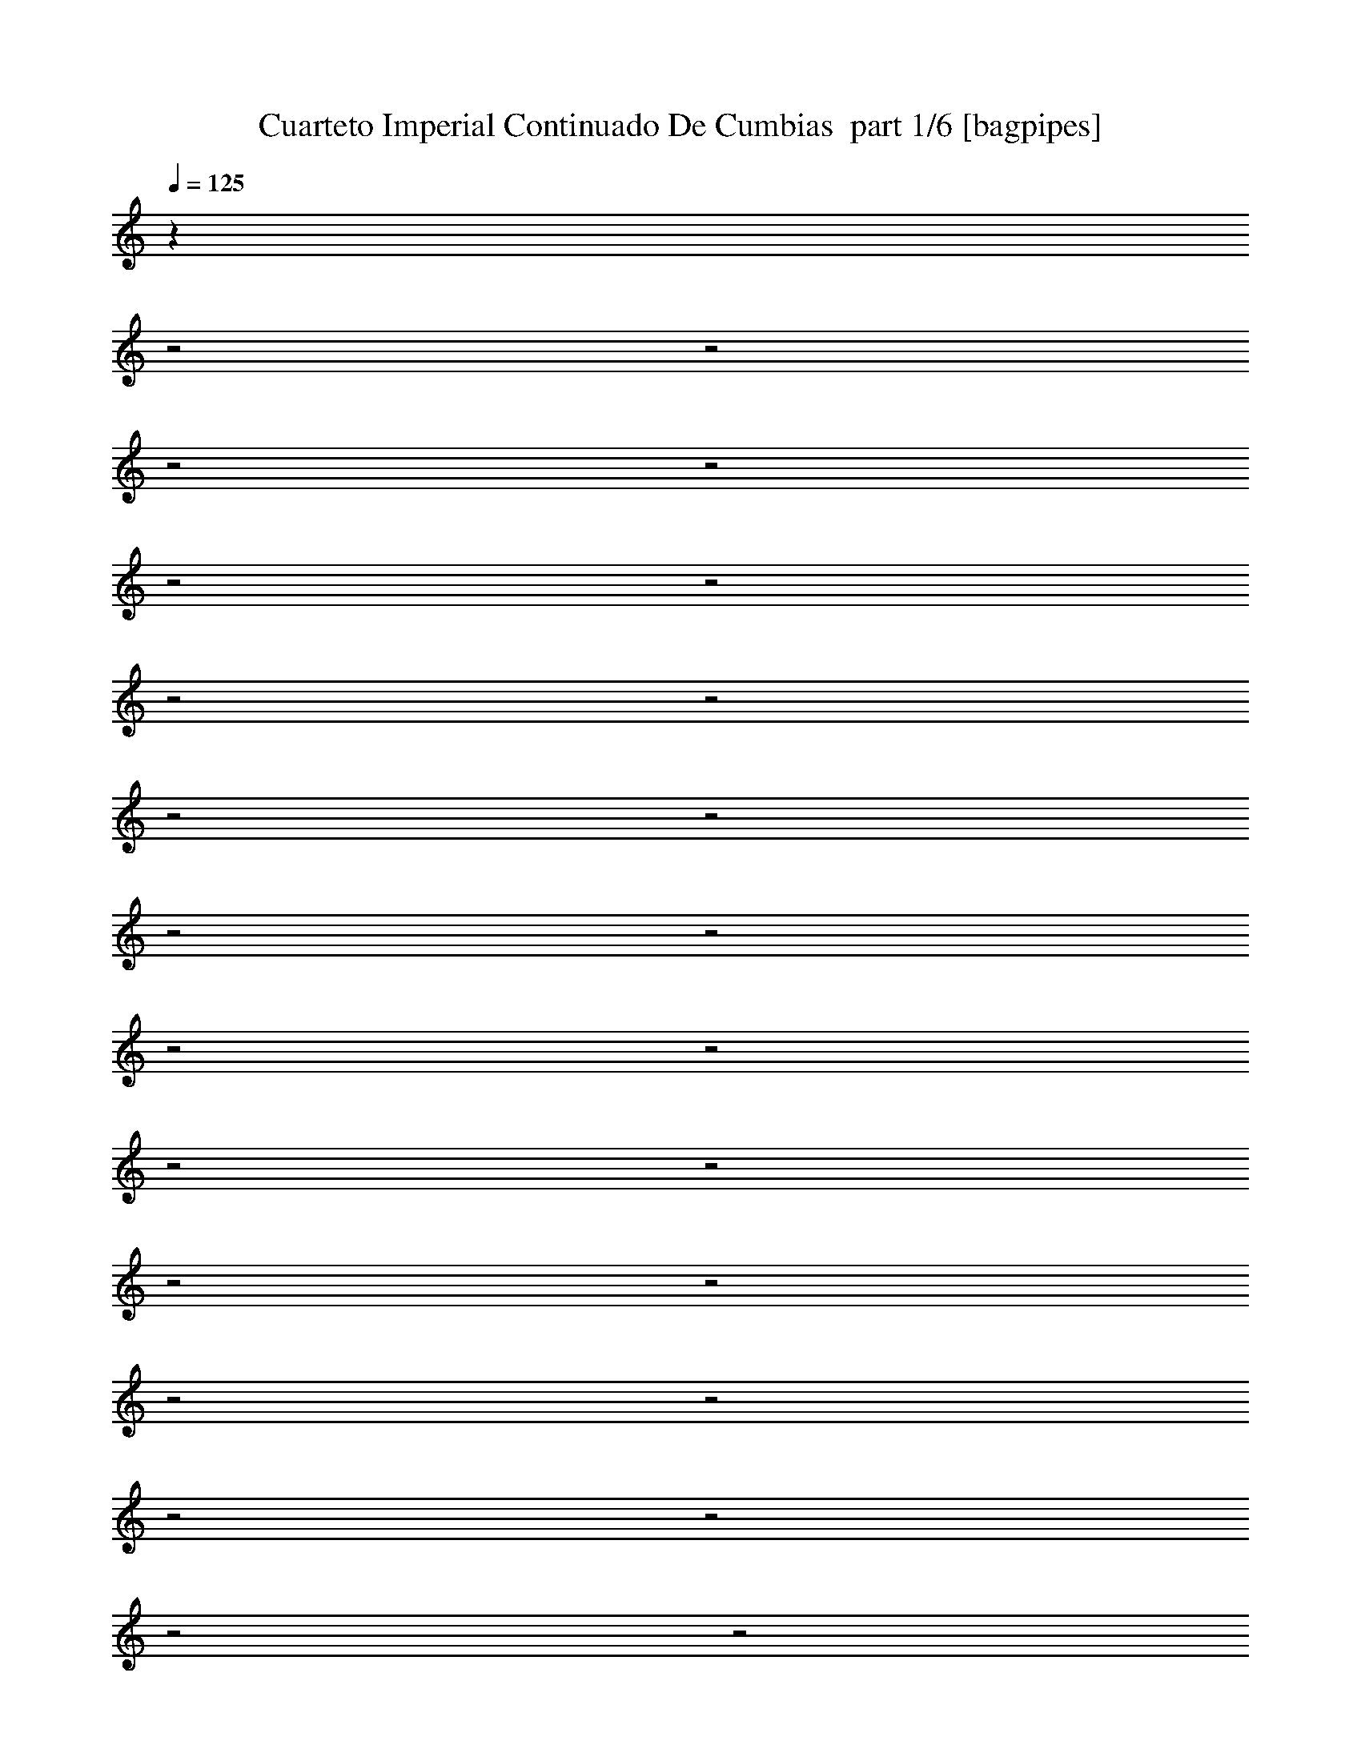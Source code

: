 % Produced with Bruzo's Transcoding Environment 2.0 alpha 
% Transcribed by Bruzo 

X:1
T: Cuarteto Imperial Continuado De Cumbias  part 1/6 [bagpipes]
Z: Transcribed with BruTE 64
L: 1/4
Q: 125
K: C
z10059/4000
z2/1
z2/1
z2/1
z2/1
z2/1
z2/1
z2/1
z2/1
z2/1
z2/1
z2/1
z2/1
z2/1
z2/1
z2/1
z2/1
z2/1
z2/1
z2/1
z2/1
z2/1
z2/1
z2/1
z2/1
+fff+
[=E2593/8000]
[^G497/2000]
[=B1301/8000]
z741/4000
[=e549/2000]
[^d2593/8000-]
[^c497/2000^d497/2000]
[=B1741/8000]
z1061/8000
[^f2939/8000]
z14179/4000
z2/1
z2/1
z2/1
z2/1
z2/1
z2/1
z2/1
z2/1
z2/1
z2/1
[^f1821/4000]
z1147/8000
[=e14353/8000]
z149/250
[=e477/1600]
[^d1347/8000]
z1057/8000
[^f2943/8000]
z457/2000
[=B549/2000]
[=A369/2000]
z1117/8000
[^c2291/4000]
[^F10801/8000]
z8527/8000
[^F1/8]
z277/1600
[=A17/125]
z1317/8000
[^c3183/8000]
z1587/8000
[=B1/8]
z299/2000
[=B1/8]
z277/1600
[=B833/2000]
z833/4000
[=E2167/4000]
z7393/4000
[=E607/4000]
z293/2000
[^G549/2000]
[^c533/2000]
z2847/8000
[=B1153/8000]
z1043/8000
[=B1/8]
z1593/8000
[=B4581/8000]
[^F3783/8000]
z7773/4000
[^F601/2000]
[=A21/160]
z267/1600
[^c1/8]
z299/2000
[^c1/8]
z63/320
[=B1/8]
z351/2000
[=B1/8]
z693/4000
[=B97/250]
z937/4000
[=E1563/4000]
z244/125
[=B173/1000]
z1209/8000
[=A1/8]
z693/4000
[^c549/2000]
[^F1/8]
z277/1600
[^F1/8]
z277/1600
[^F1/8]
z901/4000
[^F5137/8000]
z18773/8000
[^F549/2000]
[=A1031/8000]
z677/4000
[^c1323/4000]
z2333/8000
[=B497/2000]
[=B1179/8000]
z1623/8000
[=B2877/8000]
z213/1000
[=E537/1000]
z1853/1000
[=E601/2000]
[^G1297/4000]
[^c839/4000]
z2903/8000
[=B1/8]
z1177/8000
[=B1/8]
z797/4000
[=B663/4000]
z539/4000
[^F1/8]
z63/320
[^F1/8]
z239/1600
[^F1/8]
z797/4000
[^F779/4000]
z1417/4000
[^F833/4000]
z2849/4000
[^F1/8]
z797/4000
[^F1/8]
z299/2000
[=A253/2000]
z1581/8000
[^c1/8]
z1177/8000
[^c621/4000]
z169/1000
[=B497/2000]
[=B29/200]
z1641/8000
[=E2359/8000]
z301/500
[^G1/8]
z277/1600
[=B2299/8000]
z2491/8000
[^G497/2000]
[^G1021/8000]
z881/4000
[=E1/8]
z351/2000
[=E1/8]
z277/1600
[=E1/8]
z277/1600
[^G133/1000]
z1341/8000
[=B2659/8000]
z2111/8000
[=e601/2000]
[^d397/1600]
z597/2000
[^F1/8]
z901/4000
[^F1/8]
z693/4000
[^F1/8]
z277/1600
[^F2039/8000]
z11/32
[^F9/32]
z4717/8000
[^F1/8]
z1593/8000
[^F119/800]
z299/2000
[=A163/1000]
z11/80
[^c1/8]
z1177/8000
[^c1223/8000]
z1371/8000
[=B1003/4000]
[=B1123/8000]
z83/400
[=E117/400]
z967/1600
[^G1/8]
z277/1600
[=B139/400]
z201/800
[=B1987/8000]
[=B1503/8000]
z4/25
[=E1/8]
z299/2000
[=E253/1000]
z591/1600
[^G1/8]
z351/2000
[=B3141/8000]
z1441/8000
[=A477/1600]
[^c1087/4000]
z561/1600
[^F1/8]
z351/2000
[^F1/8]
z277/1600
[^F497/2000]
[^F959/4000]
z3269/8000
[^F1731/8000]
z1361/2000
[^F1/8]
z277/1600
[^F1/8]
z693/4000
[=A257/1600]
z1119/8000
[^c1/8]
z299/2000
[^c237/1600]
z1389/8000
[=B1111/8000]
z217/1600
[=B1/8]
z797/4000
[=E1821/8000]
z2677/4000
[^G1/8]
z277/1600
[=B1261/8000]
z441/1000
[=B497/2000]
[=E1871/2000]
z2493/8000
[^G1007/8000]
z689/4000
[=B1061/4000]
z2649/8000
[=A1003/4000]
[^c469/1600]
z1317/4000
[^F1/8]
z797/4000
[^F1/8]
z277/1600
[^F1/8]
z277/1600
[^F1251/4000]
z4627/4000
[^F623/4000]
z337/2000
[=A18/125]
z3827/8000
[^c1/8]
z503/4000
[^c1167/8000]
z1427/8000
[=B1/8]
z1177/8000
[=B349/2000]
z63/500
[=E1/8]
z693/4000
[=E553/4000]
z1487/8000
[^G477/1600]
[=B141/1000]
z733/4000
[=e497/2000]
[^d773/4000]
z1047/8000
[^c549/2000]
[=B1193/4000]
[^f4871/8000]
z18243/8000
[=E251/2000]
[^G477/1600]
[=B1/8]
z277/1600
[=e1/8]
z299/2000
[^d1287/8000]
z1117/8000
[^c1/8]
z693/4000
[=B1497/8000]
z137/1000
[^f851/2000]
z5621/1600
z2/1
z2/1
z2/1
z2/1
z2/1
z2/1
z2/1
z2/1
z2/1
z2/1
z2/1
z2/1
z2/1
z2/1
z2/1
z2/1
z2/1
z2/1
z2/1
z2/1
[^F1193/4000]
[=A1509/8000]
z3489/8000
[=A1511/8000]
z3259/8000
[=B4741/8000]
z1217/4000
[^F533/4000]
z669/4000
[=A581/4000]
z3609/8000
[=A1/8]
z299/2000
[=G739/1600]
z617/320
[=A63/320]
z1019/8000
[^c1481/8000]
z827/2000
[^c1/8]
z277/1600
[^c1/8]
z281/1600
[^c1201/4000]
z37/125
[=B283/2000]
z133/1000
[=B609/2000]
z1177/4000
[=A823/4000]
z781/2000
[^F43/250]
z609/4000
[=A1/8]
z3789/8000
[=A1493/8000]
z1639/4000
[=B2361/4000]
z2453/8000
[^F1047/8000]
z1357/8000
[=A1143/8000]
z907/2000
[=A1/8]
z351/2000
[=G617/2000]
z16463/8000
[=A1537/8000]
z1037/8000
[^c1463/8000]
z3327/8000
[^c1/8]
z277/1600
[^c1/8]
z351/2000
[^c471/2000]
z2887/8000
[=B1/8]
z1007/8000
[=B803/4000]
z843/2000
[=A133/500]
z6007/4000
[^F743/4000]
z1297/8000
[=A1203/8000]
z1793/4000
[=A1/8]
z693/4000
[=A257/2000]
z43/250
[=B203/1000]
z1573/4000
[=B1/8]
z299/2000
[^c1079/4000]
z16981/8000
[^c1/8]
z797/4000
[^c1/8]
z3771/8000
[^c1/8]
z299/2000
[^c1/8]
z1593/8000
[^c273/1600]
z1703/4000
[=B1/8]
z299/2000
[=d1199/4000]
z2581/8000
[=A1919/8000]
z1243/800
[^F107/800]
z667/4000
[=A833/4000]
z621/1600
[=A1/8]
z351/2000
[=A1/8]
z1177/8000
[=B907/4000]
z633/1600
[=B1/8]
z299/2000
[^c2139/8000]
z17/8
[^c1/8]
z797/4000
[^c1/8]
z3979/8000
[^c1987/8000]
[^c1/8]
z1783/8000
[^c1157/8000]
z3443/8000
[=B1057/8000]
z7/50
[=d9/25]
z2099/8000
[=A2401/8000]
z2491/4000
[=B509/4000]
z891/2000
[=B1359/2000]
z869/4000
[=B631/4000]
z281/2000
[=A43/250]
z257/2000
[^c1243/2000]
z2203/8000
[=A1/8]
z1177/8000
[=G103/200]
z15019/8000
[=A1481/8000]
z1113/8000
[^c1387/8000]
z3591/8000
[^c1/8]
z299/2000
[^c1/8]
z797/4000
[^c1119/8000]
z913/2000
[=B439/1600]
[=A2153/8000]
z10001/8000
[=B1/8]
z379/800
[=B5209/8000]
z1757/8000
[=B2243/8000]
z171/500
[=A1/8]
z351/2000
[^c59/200]
z2411/8000
[=B497/2000]
[=G3101/8000]
z8123/4000
[=A103/320]
[^c1179/8000]
z1017/8000
[^c1/8]
z1989/4000
[^c1/8]
z1007/8000
[^c749/4000]
z3481/8000
[=B549/2000]
[=A1823/8000]
z1627/1600
[^F1987/8000]
[=A689/4000]
z853/2000
[=A397/2000]
z179/400
[=B271/400]
z351/1600
[^F1/8]
z351/2000
[=A1341/8000]
z343/800
[=A107/800]
z563/4000
[=G1187/4000]
z3353/1600
[=G247/1600]
z1339/8000
[^c1161/8000]
z3629/8000
[^c1/8]
z277/1600
[^c1/8]
z351/2000
[^c791/4000]
z3189/8000
[=B2007/8000]
[=d36/125]
z179/500
[=A71/500]
z3653/8000
[^F1347/8000]
z1039/8000
[=A1461/8000]
z52/125
[=A293/2000]
z1809/4000
[=B2691/4000]
z887/4000
[^F1/8]
z351/2000
[=A1/8]
z377/800
[=A263/2000]
z1353/8000
[=G1647/8000]
z4321/2000
[=A2593/8000]
[^c1623/8000]
z839/2000
[^c1/8]
z299/2000
[^c1/8]
z277/1600
[^c1563/8000]
z401/1000
[=B1/8]
z1007/8000
[=d457/1600]
z2693/8000
[=A1807/8000]
z12621/4000
z2/1
[=A629/4000]
z141/1000
[=d1/8]
z277/1600
[=d1/8]
z351/2000
[=d1/8]
z277/1600
[=d1/8]
z797/4000
[=d1/8]
z1177/8000
[=d1/8]
z901/4000
[=d1/8]
z299/2000
[=d477/1600]
[^f261/2000]
z787/1600
[=e497/2000]
[=d1577/8000]
z127/1000
[^c1/8]
z299/2000
[=A447/2000]
z1501/4000
[=A1/8]
z787/4000
[^c1/8]
z299/2000
[^c1/8]
z797/4000
[^c1/8]
z299/2000
[^c1/8]
z1593/8000
[^c1/8]
z299/2000
[=A1149/8000]
z817/4000
[=A497/2000]
[=A1/8]
z1593/8000
[=B357/1600]
z601/1600
[=A1/8]
z1177/8000
[=G909/4000]
z743/2000
[^F191/1000]
z69/160
[=A1/8]
z281/1600
[=d1/8]
z1177/8000
[=d1/8]
z1593/8000
[=d1/8]
z299/2000
[=d1179/8000]
z283/1600
[=d1/8]
z299/2000
[=d1/8]
z787/4000
[=d1/8]
z299/2000
[=d1119/8000]
z59/320
[^f81/320]
z691/2000
[=e2177/8000]
[=d1559/8000]
z207/1600
[^c1/8]
z299/2000
[=A1269/8000]
z371/800
[=A1/8]
z1593/8000
[^c497/2000]
[^c1/8]
z797/4000
[^c1/8]
z299/2000
[^c1/8]
z1593/8000
[^c1/8]
z299/2000
[=A113/800]
z289/1600
[=A1/8]
z351/2000
[=A1/8]
z1593/8000
[=B779/4000]
z189/500
[=A1/8]
z299/2000
[=G4/25]
z349/800
[=d151/800^F151/800]
z41/100
[=d1/8]
z1783/8000
[=d1987/8000]
[=d1/8]
z901/4000
[=d497/2000]
[=d29/200]
z1433/8000
[=d1193/4000]
[=A1681/8000]
z777/2000
[=A1193/4000]
[=A1/8]
z277/1600
[^c1121/8000]
z1283/8000
[=B1/8]
z277/1600
[=A1/8]
z693/4000
[=A601/2000]
[=E771/4000]
z3229/8000
[=E439/1600]
[^c1/8]
z797/4000
[^c1/8]
z299/2000
[^c1/8]
z277/1600
[^c1/8]
z797/4000
[^c1/8]
z299/2000
[=A1111/8000]
z741/4000
[=A1/8]
z1177/8000
[=A1341/8000]
z133/1000
[=B121/500]
z101/250
[=A1/8]
z503/4000
[=G881/4000]
z3217/8000
[^F1783/8000]
z747/2000
[=d1/8]
z299/2000
[=d1/8]
z351/2000
[=d1/8]
z63/320
[=d1/8]
z299/2000
[=d1141/8000]
z83/400
[=d497/2000]
[=A169/1000]
z3419/8000
[=A1581/8000]
z1221/8000
[^c1/8]
z299/2000
[=B1/8]
z277/1600
[=B549/2000]
[=A501/4000]
z1781/8000
[=A1987/8000]
[=E433/2000]
z54/125
[^F261/2000]
z1341/8000
[^c1/8]
z299/2000
[^c1/8]
z1593/8000
[^c1/8]
z299/2000
[^c1/8]
z797/4000
[^c497/2000]
[=A273/2000]
z1501/8000
[=A1/8]
z797/4000
[=A1/8]
z277/1600
[=B19/100]
z3251/8000
[=A1/8]
z503/4000
[=G2243/8000]
z171/500
[^F477/1600]
[=d1/8]
z299/2000
[=d1183/8000]
z1/5
[=d19/80]
z289/800
[=A1987/8000]
[=A1123/8000]
z1679/8000
[=A1821/8000]
z59/160
[=G1/8]
z351/2000
[=G573/4000]
z1239/8000
[=B1761/8000]
z3029/8000
[=A497/2000]
[=G2483/8000]
z499/1600
[^F1/8]
z797/4000
[=d1/8]
z299/2000
[=d1/8]
z63/320
[=d57/400]
z3649/8000
[=A1/8]
z277/1600
[=A1/8]
z281/1600
[=A1561/8000]
z3209/8000
[=G1/8]
z351/2000
[=G1193/4000]
[=B1501/8000]
z411/1000
[=A497/2000]
[=G681/2000]
z2463/8000
[^F1/8]
z277/1600
[=d1/8]
z693/4000
[=d1/8]
z277/1600
[=d1881/8000]
z2909/8000
[=A1987/8000]
[=A69/500]
z849/4000
[=A651/4000]
z3469/8000
[=G1/8]
z351/2000
[=G1127/8000]
z629/4000
[=B871/4000]
z381/1000
[=A1987/8000]
[=G493/1600]
z1257/4000
[^F1/8]
z797/4000
[=d1/8]
z277/1600
[=d1/8]
z351/2000
[=d1103/8000]
z917/2000
[=A497/2000]
[=A1/8]
z1801/8000
[=A1043/8000]
z233/500
[=G1/8]
z351/2000
[=G171/1000]
z509/4000
[=B991/4000]
z2807/8000
[=A1193/8000]
z149/1000
[=G577/2000]
z1137/4000
[^F863/4000]
z6979/2000
z2/1
[^C1/8]
z1177/8000
[^C1/8]
z797/4000
[^C1/8]
z299/2000
[=D2593/8000]
[=E141/125]
z3973/1600
[=D497/2000]
[=D1147/8000]
z723/4000
[=D527/4000]
z571/4000
[=E477/1600]
[^F8973/8000]
z3987/1600
[^C1/8]
z299/2000
[^C1/8]
z787/4000
[^C1/8]
z299/2000
[=D1297/4000]
[=E1801/1600]
z9847/4000
[=D1/8]
z299/2000
[=D111/800]
z293/1600
[=D207/1600]
z1161/8000
[=E2593/8000]
[^F3873/4000]
z4149/1600
[^C1/8]
z281/1600
[^C1/8]
z787/4000
[^C1/8]
z299/2000
[=D79/400]
z507/4000
[=E3743/4000]
z10701/4000
[=D1/8]
z299/2000
[=D1/8]
z797/4000
[=D497/2000]
[=E2593/8000]
[^F8727/8000]
z10081/4000
[^C1/8]
z299/2000
[^C1/8]
z351/2000
[^C1/8]
z1177/8000
[=D1561/8000]
z1241/8000
[=E8759/8000]
z997/400
[=D497/2000]
[=D67/500]
z1711/8000
[=D1/8]
z299/2000
[=E1593/8000]
z1/8
[^F3/8]
z13219/4000
z2/1
z2/1
z2/1
z2/1
z2/1
z2/1
z2/1
z2/1
z2/1
z2/1
z2/1
[=D1/8]
z281/1600
[=D1189/8000=E1189/8000]
z351/2000
[=G133/1000]
z3707/8000
[=G1/8]
z299/2000
[=G1/8]
z1783/8000
[=G1/8]
z503/4000
[=G1/8]
z63/320
[=G1/8]
z351/2000
[=G1/8]
z277/1600
[=G361/2000]
z707/1600
[=G1/8]
z1007/8000
[=B979/4000]
z2813/8000
[=A1187/8000]
z807/4000
[=G1/8]
z1791/4000
[=A451/2000]
z1587/4000
[=d4913/4000]
z4361/1600
z2/1
[=D1/8]
z1177/8000
[=D759/4000]
z43/320
[^F77/320]
z1527/4000
[^F1/8]
z299/2000
[^F1/8]
z277/1600
[^F1/8]
z299/2000
[^F1/8]
z901/4000
[^F497/2000]
[^F1/8]
z1593/8000
[^F1/8]
z3979/8000
[^F1/8]
z299/2000
[=A1611/8000]
z2971/8000
[=G1529/8000]
z1253/8000
[^F1747/8000]
z567/1600
[=G1833/1600]
z6861/2000
z2/1
[=D33/250]
z57/400
[=D17/100]
z1233/8000
[=G1/8]
z3979/8000
[=G1/8]
z299/2000
[=G1/8]
z277/1600
[=G1/8]
z693/4000
[=G1/8]
z1593/8000
[=G1/8]
z1007/8000
[=G1/8]
z787/4000
[=G1647/8000]
z3351/8000
[=G497/2000]
[=B2161/8000]
z261/800
[=A139/800]
z1411/8000
[=G1089/8000]
z1841/4000
[=A659/4000]
z3471/8000
[=d9029/8000]
z22791/8000
z2/1
[=D1/8]
z1007/8000
[=D601/4000]
z79/400
[^F1/8]
z379/800
[^F1/8]
z1177/8000
[^F1/8]
z797/4000
[^F1/8]
z503/4000
[^F1/8]
z1783/8000
[^F1/8]
z277/1600
[^F1/8]
z281/1600
[^F1/8]
z377/800
[^F1/8]
z277/1600
[=A9/64]
z3267/8000
[=G1733/8000]
z21/160
[^F1/8]
z379/800
[=G433/400]
z12583/4000
z2/1
[=G2783/8000]
[=A497/2000]
[=B1063/8000]
z869/4000
[=c497/2000]
[=c1/8]
z1783/8000
[=c1/8]
z351/2000
[=c1/8]
z277/1600
[=c851/4000]
z193/500
[=c1/8]
z1177/8000
[=c447/1600]
z1173/4000
[=c1077/4000]
z659/2000
[=c1/8]
z1783/8000
[=e1581/8000]
z401/1000
[=e497/2000]
[=e36/125]
z4681/8000
[=d2819/8000]
z11937/4000
[=G601/2000]
[=A611/4000]
z291/2000
[=B1/8]
z1593/8000
[=c1/8]
z299/2000
[=c1/8]
z277/1600
[=c1/8]
z797/4000
[=c1/8]
z277/1600
[=c2183/8000]
z2399/8000
[=c1101/8000]
z321/2000
[=c679/2000]
z2073/8000
[=c1927/8000]
z2863/8000
[=c1/8]
z1593/8000
[=e193/1000]
z3227/8000
[=e2273/8000]
z2517/8000
[=d19483/8000]
z13797/8000
[=D1/8]
z277/1600
[=D659/4000]
z319/2000
[=G431/2000]
z3047/8000
[=G1/8]
z299/2000
[=G1/8]
z1593/8000
[=G1/8]
z299/2000
[=G1/8]
z797/4000
[=G1/8]
z299/2000
[=G1/8]
z787/4000
[=G69/500]
z1843/4000
[=G1/8]
z299/2000
[=B1059/4000]
z663/2000
[=A1/8]
z797/4000
[=G877/4000]
z607/1600
[=A393/1600]
z1507/4000
[=d5493/4000]
z5161/2000
z2/1
[=D1/8]
z299/2000
[=D29/200]
z283/1600
[^F317/1600]
z3413/8000
[^F1987/8000]
[^F1/8]
z1783/8000
[^F1/8]
z1007/8000
[^F1/8]
z1783/8000
[^F497/2000]
[^F1039/8000]
z777/4000
[^F723/4000]
z209/500
[^F1/8]
z1177/8000
[=A1479/8000]
z331/800
[=G1297/4000]
[^F137/1000]
z3693/8000
[=G9307/8000]
z27283/8000
z2/1
[=D1/8]
z299/2000
[=D1521/8000]
z1073/8000
[=G1427/8000]
z1681/4000
[=G1/8]
z299/2000
[=G1/8]
z1783/8000
[=G1/8]
z299/2000
[=G1/8]
z693/4000
[=G1/8]
z239/1600
[=G691/4000]
z303/2000
[=G161/1000]
z3483/8000
[=G1/8]
z299/2000
[=B2321/8000]
z2657/8000
[=A1343/8000]
z531/4000
[=G969/4000]
z177/500
[=A417/2000]
z3311/8000
[=d13689/8000]
z363/160
z2/1
[=D1987/8000]
[=D1363/8000]
z71/400
[^F27/200]
z371/800
[^F1987/8000]
[^F1/8]
z901/4000
[^F1/8]
z1177/8000
[^F1/8]
z797/4000
[^F1987/8000]
[^F1/8]
z901/4000
[^F1/8]
z3771/8000
[^F1/8]
z299/2000
[=A737/4000]
z663/1600
[=G1297/4000]
[^F1091/8000]
z23/50
[=G229/100]
z6731/2000
[=d1/8]
z299/2000
[=d1/8]
z63/320
[=d1/8]
z351/2000
[=d1/8]
z693/4000
[=d1/8]
z1593/8000
[=B497/2000]
[=G717/4000]
z709/1600
[=e1/8]
z1593/8000
[=e1/8]
z299/2000
[=e583/4000]
z1617/8000
[=d899/4000]
[=d317/1600]
z599/4000
[=c1/8]
z299/2000
[=A553/4000]
z921/2000
[=c1/8]
z1593/8000
[=c1/8]
z1177/8000
[=c1/8]
z797/4000
[=c1/8]
z299/2000
[=c157/1000]
z1337/8000
[=A1163/8000]
z1033/8000
[^F1/8]
z3979/8000
[=d1/8]
z693/4000
[=d1/8]
z299/2000
[=d1/8]
z1593/8000
[=c1/8]
z299/2000
[=c1117/8000]
z729/4000
[=B521/4000]
z577/4000
[=G923/4000]
z783/2000
[=d1/8]
z281/1600
[=d1/8]
z299/2000
[=d1/8]
z787/4000
[=d1/8]
z299/2000
[=d1/8]
z797/4000
[=B1/8]
z299/2000
[=G1707/8000]
z409/1000
[=e1/8]
z277/1600
[=e1/8]
z299/2000
[=e1147/8000]
z723/4000
[=d497/2000]
[=d783/4000]
z309/2000
[=c1/8]
z1177/8000
[=A1587/8000]
z53/125
[=c1/8]
z1593/8000
[=c1/8]
z1007/8000
[=c1/8]
z63/320
[=c1/8]
z299/2000
[=c1237/8000]
z339/2000
[=A143/1000]
z263/2000
[^F1/8]
z3979/8000
[=d1/8]
z277/1600
[=d1/8]
z299/2000
[=d347/2000]
z603/4000
[=c497/2000]
[=c653/4000]
z299/1600
[=B201/1600]
z293/2000
[=G457/2000]
z317/800
[=D1/8]
z277/1600
[=D1/8]
z299/2000
[=D103/320]
[=G587/4000]
z511/4000
[=B1/8]
z797/4000
[=d149/500]
z481/1600
[=d1/8]
z299/2000
[=d1/8]
z63/320
[=e1/8]
z299/2000
[=e141/1000]
z293/1600
[=d1/8=e1/8]
z693/4000
[=d1149/8000]
z251/1600
[=A349/1600]
z5221/8000
[=D1/8]
z797/4000
[^F1/8]
z299/2000
[^F1/8]
z1593/8000
[=A1/8]
z1177/8000
[=A1/8]
z797/4000
[=d13/64]
z633/1600
[=d1/8]
z299/2000
[=d1139/8000]
z287/1600
[=c1/8=d1/8-]
+ppp+
[=d299/2000]
+fff+
[=c1401/4000]
[=B497/2000]
[=A1579/8000]
z507/4000
[=G993/4000]
z5189/8000
[=d1/8]
z1177/8000
[=d1/8]
z351/2000
[=d1/8]
z797/4000
[=d1/8]
z1177/8000
[=d1/8]
z1593/8000
[=B1/8]
z281/1600
[=G1461/8000]
z3309/8000
[=G1191/8000]
z597/4000
[=e1/8]
z299/2000
[=e111/800]
z423/2000
[=d497/2000]
[=d33/200]
z637/4000
[=c1/8]
z299/2000
[=A153/800]
z81/200
[=A1/8]
z797/4000
[=c1/8]
z299/2000
[=c1/8]
z1593/8000
[=B1/8]
z277/1600
[=B1/8]
z797/4000
[=A549/2000]
[^F601/4000]
z3569/8000
[^F1/8]
z299/2000
[=d1/8]
z277/1600
[=d1/8]
z901/4000
[=c1987/8000]
[=c1061/8000]
z1533/8000
[=B1/8]
z299/2000
[=G1271/8000]
z927/2000
[=G1/8]
z277/1600
[=d1/8]
z299/2000
[=d1211/8000]
z1383/8000
[=c1/8]
z1177/8000
[=c1/8]
z1593/8000
[=B549/2000]
[=G1651/8000]
z52/125
[=G293/2000]
z711/4000
[=e1987/8000]
[=e1091/8000]
z1503/8000
[=d1/8]
z299/2000
[=d1301/8000]
z323/2000
[=c1/8]
z693/4000
[=A661/4000]
z3467/8000
[=A1033/8000]
z1561/8000
[=c1987/8000]
[=c1/8]
z1783/8000
[=B1/8]
z299/2000
[=B1/8]
z693/4000
[=A549/2000]
[^F1391/8000]
z3587/8000
[^F1/8]
z797/4000
[=d1/8]
z299/2000
[=d1/8]
z277/1600
[=c1/8]
z351/2000
[=c1/8]
z693/4000
[=B549/2000]
[=G219/1000]
z12787/8000
[=B1/8]
z277/1600
[=d1/8]
z299/2000
[=d283/2000]
z3847/8000
[=d1/8]
z351/2000
[=d1249/8000]
z833/2000
[=d73/500]
z713/4000
[=d787/4000]
z3007/8000
[=d1493/8000]
z1743/4000
[=B507/4000]
z1371/8000
[=d1629/8000]
z67/160
[=B23/160]
z91/200
[=d23/25]
z11/40
[=B9/40]
z2989/8000
[=G1011/8000]
z687/4000
[=A813/4000]
z791/2000
[=A167/1000]
z6507/4000
[=c1/8]
z277/1600
[=e497/2000]
[=e1613/8000]
z1787/4000
[=c1/8]
z277/1600
[=e1541/8000]
z3249/8000
[=c1987/8000]
[=e441/2000]
z1513/4000
[=e987/4000]
z3213/8000
[=c1/8]
z277/1600
[=e701/4000]
z3369/8000
[=c1631/8000]
z1579/4000
[=e2171/4000]
z5029/8000
[^F1971/8000]
z261/800
[^F1193/4000]
[=A313/1000]
z99/320
[=G81/320]
z3133/2000
[=B1/8]
z693/4000
[=d1987/8000]
[=d319/1600]
z3593/8000
[=B1/8]
z277/1600
[=d761/4000]
z1539/4000
[=B1/8]
z277/1600
[=d1537/8000]
z1721/4000
[=d779/4000]
z101/250
[=B1/8]
z277/1600
[=d1/8]
z379/800
[=B1093/8000]
z3677/8000
[=d6823/8000]
z2737/8000
[=G1263/8000]
z3527/8000
[=G1/8]
z299/2000
[=A2277/8000]
z157/500
[=A497/2000]
z12551/8000
[=c1/8]
z693/4000
[=e1/8]
z351/2000
[=e1659/8000]
z3111/8000
[=c1/8]
z281/1600
[=e371/2000]
z3097/8000
[=c1/8]
z787/4000
[=e1329/8000]
z409/1000
[=e27/125]
z13/32
[=c1/8]
z693/4000
[=e233/1000]
z117/320
[=c63/320]
z799/2000
[=e1451/2000]
z151/320
[^F49/320]
z1773/4000
[^F1/8]
z299/2000
[=A879/4000]
z161/400
[=G4/25]
z351/800
[=B1/8]
z299/2000
[=d897/4000]
z93/250
[=d381/2000]
z691/1600
[=d1409/1600]
z1267/4000
[=d1233/4000]
z461/1600
[=G239/1600]
z1001/8000
[=A1999/8000]
z279/800
[=A171/800]
z3269/8000
[=c1/8]
z693/4000
[=e269/1600]
z861/2000
[=e257/1000]
z543/1600
[=e1257/1600]
z1647/4000
[=e1353/4000]
z129/500
[^F1/8]
z299/2000
[=G7/25]
z51/160
[=G49/160]
z29/100
[=B59/400]
z49/320
[=d71/320]
z3203/8000
[=d1797/8000]
z1487/4000
[=d3263/4000]
z3053/8000
[=d2947/8000]
z57/250
[=G147/1000]
z51/400
[=A99/400]
z2809/8000
[=A2191/8000]
z697/2000
[=c1/8]
z277/1600
[=e1327/8000]
z3463/8000
[=e2037/8000]
z43/125
[=e781/1000]
z207/500
[=e42/125]
z2083/8000
[^F1/8]
z299/2000
[=G2721/8000]
z1129/4000
[=G1121/4000]
z2371/1000
z2/1
z2/1
z2/1
z2/1
z2/1
z2/1
z2/1
z2/1
z2/1
[=D497/2000]
[=D261/2000]
z1739/8000
[=G1/8]
z503/4000
[=G1/8]
z1783/8000
[=G1/8]
z277/1600
[=G1/8]
z281/1600
[=G1987/8000]
[=B2783/8000-]
[=A1/8-=B1/8]
+ppp+
[=A351/2000]
+fff+
[=G1193/4000]
[=B1311/4000]
z537/2000
[=G1/8]
z281/1600
[=G1/8]
z277/1600
[=G497/2000-]
[=B1/8-=G1/8]
+ppp+
[=B1801/8000-]
+fff+
[=A497/2000-=B497/2000]
[=G1/8-=A1/8]
+ppp+
[=G1783/8000]
+fff+
[=c1251/4000]
z143/500
[=A1/8]
z277/1600
[=A1/8]
z299/2000
[=A549/2000]
[=c2783/8000-]
[=B18/125-=c18/125]
+ppp+
[=B313/2000]
+fff+
[=A477/1600]
[=B2363/8000]
z2427/8000
[=B3073/8000]
z6487/8000
[=D1/8]
z299/2000
[=D1317/8000]
z1257/8000
[=G1/8]
z299/2000
[=G1/8]
z797/4000
[=G1/8]
z299/2000
[=G1/8]
z1593/8000
[=G291/2000]
z507/4000
[=B2593/8000-]
[=A1/8-=B1/8]
+ppp+
[=A1007/8000]
+fff+
[=G2783/8000]
[=B2603/8000]
z1093/4000
[=G1/8]
z1177/8000
[=G1/8]
z797/4000
[=G549/2000]
[=c2593/8000]
[=A497/2000-]
[=G1/8-=A1/8]
+ppp+
[=G1783/8000]
+fff+
[=c2483/8000]
z1153/4000
[=A1/8]
z693/4000
[=A1/8]
z351/2000
[=A549/2000]
[=c1287/4000-]
[=B1/8-=c1/8]
+ppp+
[=B281/1600]
+fff+
[=A477/1600]
[=B293/1000]
z489/1600
[=B511/1600]
z15581/8000
[=d1/8]
z2181/8000
[=d1/8]
z277/1600
[=d1/8]
z351/2000
[=d1/8]
z63/320
[=d1/8]
z299/2000
[=d589/4000]
z283/1600
[=e517/1600]
z441/1600
[=e1/8]
z277/1600
[=A1/8]
z277/1600
[=c61/320]
z653/1600
[=c247/1600]
z1433/2000
[=c317/2000]
z3729/8000
[=c1/8]
z693/4000
[=c1/8]
z299/2000
[=c1/8]
z787/4000
[=c1/8]
z299/2000
[=c1/8]
z797/4000
[=d93/320]
z77/250
[=d259/2000]
z29/200
[=G1/8]
z63/320
[=B353/1600]
z189/500
[=B247/1000]
z4991/8000
[=d1509/8000]
z3489/8000
[=d1/8]
z1177/8000
[=d1/8]
z351/2000
[=d1/8]
z277/1600
[=d1/8]
z693/4000
[=d1159/8000]
z717/4000
[=e1033/4000]
z681/2000
[=e1/8]
z277/1600
[=A1/8]
z277/1600
[=c753/4000]
z821/2000
[=c19/125]
z23/32
[=c5/32]
z937/2000
[=c1/8]
z1177/8000
[=c43/320]
z1329/8000
[=A2783/8000]
[=B497/2000-]
[=c7/40=B7/40]
z597/4000
[=d903/4000]
z2983/8000
[=d1017/8000]
z171/1000
[=G283/2000]
z627/4000
[=B873/4000]
z3043/8000
[=B1957/8000]
z26927/8000
z2/1
z2/1
z2/1
z2/1
z2/1
z2/1
z2/1
[=G2573/8000]
z1203/4000
[^A1/8]
z351/2000
[=d169/800]
z3081/8000
[^c1/8]
z351/2000
[=d403/1600]
z1283/4000
[=d4217/4000]
z5343/4000
[=A1157/4000]
z1437/4000
[^A563/4000]
z1069/8000
[=c1931/8000]
z381/1000
[=B497/2000]
[=c491/2000]
z603/1600
[^A1697/1600]
z10843/8000
[^A1657/8000]
z3133/8000
[=d477/1600]
[=f991/4000]
z351/1000
[=e149/1000]
z251/2000
[=f187/1000]
z617/1600
[=f2383/1600]
z7413/8000
[=c2087/8000]
z723/2000
[=d277/2000]
z639/4000
[^d861/4000]
z267/800
[=f2593/8000]
[=d10737/8000]
z13173/8000
[^A1827/8000]
z197/500
[=c337/2000]
z1037/8000
[=d1963/8000]
z1413/4000
[^c587/4000]
z511/4000
[=d1239/4000]
z2293/8000
[=c13207/8000]
z1483/2000
[=A321/1000]
z1111/4000
[^A639/4000]
z81/500
[=c213/1000]
z1543/4000
[=B549/2000]
[=c1109/4000]
z2571/8000
[^A7429/8000]
z119/80
[^A21/80]
z267/800
[=c549/2000]
[=d1067/4000]
z569/1600
[^c231/1600]
z1041/8000
[=d1959/8000]
z2831/8000
[=c10669/8000]
z8451/8000
[=d2549/8000]
z243/800
[=c601/2000]
[^A1333/4000]
z421/1600
[=A549/2000]
[^A9699/8000]
z1421/800
[=D129/800]
z7/16
[=D477/1600]
[=G323/1600]
z127/320
[=G1/8]
z277/1600
[=G97/400]
z57/160
[=D33/160]
z52/125
[=G293/2000]
z607/4000
[=A1893/4000]
z797/800
[=D153/800]
z3259/8000
[=D1297/4000]
[^A2147/8000]
z2623/8000
[=A549/2000]
[=G2181/8000]
z1399/4000
[=D1101/4000]
z119/400
[=G2593/8000]
[^A4027/8000]
z7729/8000
[=D1771/8000]
z401/1000
[=D323/2000]
z651/4000
[=G849/4000]
z2883/8000
[=G1/8]
z299/2000
[=G1921/8000]
z717/2000
[=D533/2000]
z2639/8000
[^F1401/4000]
[=A4059/8000]
z7489/8000
[^A1511/8000]
z3467/8000
[=A1033/8000]
z343/2000
[=G133/500]
z57/160
[^F33/160]
z733/2000
[=G223/500]
z4437/2000
[=D313/2000]
z1873/4000
[=D627/4000]
z1131/8000
[=G1369/8000]
z803/2000
[=G1/8]
z797/4000
[=G1097/4000]
z161/500
[=D481/2000]
z1537/4000
[^F1/8]
z277/1600
[=A3541/8000]
z8007/8000
[=D1993/8000]
z2797/8000
[=D1703/8000]
z27/200
[=A1/8]
z3789/8000
[=A497/2000]
[=A1643/8000]
z4339/8000
[=G1161/8000]
z21/64
[=A11/64]
z1219/8000
[^A3781/8000]
z7767/8000
[=D1733/8000]
z51/125
[=D103/320]
[=G1161/8000]
z3629/8000
[=G1987/8000]
[=G149/500]
z2803/8000
[=D1697/8000]
z3093/8000
[=G1/8]
z277/1600
[=A2261/4000]
z3617/4000
[^A883/4000]
z3213/8000
[=A1/8]
z351/2000
[=G1883/8000]
z361/1000
[^F33/125]
z1339/4000
[=G2661/4000]
z18379/8000
[=G2121/8000]
z2669/8000
[^A1831/8000]
z11/32
[=G477/1600]
[=A373/1600]
z3133/8000
[=A1367/8000]
z903/2000
[=G1/8]
z277/1600
[^F6003/8000]
z8347/8000
[=A1653/8000]
z49/125
[=c233/1000]
z2907/8000
[^d1093/8000]
z1103/8000
[=d1397/8000]
z53/125
[=d201/1000]
z3371/8000
[=c1129/8000]
z157/1000
[^A2311/2000]
z2553/4000
[=G947/4000]
z181/500
[^A401/2000]
z1583/4000
[=G1/8]
z299/2000
[=A1069/4000]
z663/2000
[=A337/2000]
z3631/8000
[=G1369/8000]
z127/1000
[^F2371/2000]
z973/1600
[=A327/1600]
z209/500
[=c207/1000]
z1463/4000
[^d537/4000]
z561/4000
[=d689/4000]
z9/20
[=d7/40]
z339/800
[=c111/800]
z51/320
[^A249/320]
z37/16
z2/1
z2/1
z2/1
z2/1
z2/1
z2/1
z2/1
z2/1
z2/1
z2/1
z2/1
z2/1
z2/1
z2/1
z2/1
z2/1
z2/1

X:2
T: Cuarteto Imperial Continuado De Cumbias  part 2/6 [flute]
Z: Transcribed with BruTE 64
L: 1/4
Q: 125
K: C
z1149/500
z2/1
z2/1
z2/1
z2/1
z2/1
z2/1
z2/1
z2/1
z2/1
z2/1
z2/1
z2/1
z2/1
z2/1
z2/1
z2/1
+fff+
[=E,601/2000-]
[^G,1/8-=E,1/8]
+ppp+
[^G,63/320]
+fff+
[=B,601/2000-]
[^G,1/8-=B,1/8]
+ppp+
[^G,797/4000]
+fff+
[=B,1139/8000]
z411/2000
[^F,1089/2000]
z2213/8000
[^F,2801/8000]
[=A,1089/4000]
[^C2801/8000]
[=A,1591/8000-]
[^C1/8-=A,1/8]
+ppp+
[^C891/4000]
+fff+
[^F,2567/4000]
z2041/8000
[^F,549/2000]
[=A,497/2000]
[^C2593/8000]
[=A,481/1600]
[^C1777/8000]
z503/4000
[=E,2497/4000]
z109/400
[=E,1297/4000]
[^G,2593/8000]
[=B,1193/4000]
[^G,477/1600]
[=B,1401/4000]
[=E,57/100]
z1099/4000
[=E,2007/8000]
[^G,2593/8000]
[=B,1193/4000]
[^G,549/2000]
[=B,1391/4000]
[^F,2169/4000]
z61/200
[^F,549/2000]
[=A,549/2000]
[^C1287/4000]
[=A,549/2000-]
[^C699/4000=A,699/4000]
z351/2000
[^F,1149/2000]
z8/25
[^F,601/2000]
[=A,497/2000]
[^C477/1600]
[=A,601/2000]
[^C1759/8000]
z711/4000
[=E,5539/4000]
z17621/8000
[=E497/2000-]
[^D1/8-=E1/8]
+ppp+
[^D901/4000-]
+fff+
[^C1/8-^D1/8]
+ppp+
[^C277/1600]
+fff+
[=B,497/2000]
[=E,2179/2000]
z20381/8000
[=E159/800-]
[^D1029/8000-=E1029/8000]
+ppp+
[^D443/2000-]
+fff+
[^C497/2000^D497/2000]
[=B,2991/8000]
[=E,5249/8000]
z423/1600
[=E,1799/8000-]
[^G,1/8-=E,1/8]
+ppp+
[^G,1593/8000]
+fff+
[=B,1297/4000]
[^G,2783/8000]
[=B,477/1600]
[^F,4231/8000]
z2357/8000
[^F,2177/8000]
[=A,601/2000]
[^C2783/8000]
[=A,1799/8000]
[^C2593/8000]
[^F,4887/8000]
z2477/8000
[^F,1193/4000]
[=A,1003/4000]
[^C2783/8000]
[=A,497/2000-]
[^C1/8-=A,1/8]
+ppp+
[^C901/4000]
+fff+
[=E,2529/4000]
z529/2000
[=E,1193/4000]
[^G,2783/8000]
[=B,601/2000]
[^G,497/2000]
[=B,477/1600]
[=E,2469/4000]
z489/1600
[=E,549/2000]
[^G,103/320]
[=B,439/1600-]
[^G,1/8-=B,1/8]
+ppp+
[^G,797/4000]
+fff+
[=B,477/1600]
[^F,511/800]
z413/1600
[^F,1297/4000]
[=A,1987/8000]
[^C1297/4000]
[=A,549/2000-]
[^C133/1000=A,133/1000]
z1321/8000
[^F,5179/8000]
z551/2000
[^F,549/2000]
[=A,497/2000]
[^C2783/8000]
[=A,497/2000-]
[^C1341/8000=A,1341/8000]
z33/160
[=E,157/160]
z1349/500
z2/1
[=B,2593/8000]
[^D1323/8000]
z541/4000
[^F1987/8000]
[^D2783/8000]
[^F1/8]
z901/4000
[=B,4173/4000]
z17343/8000
[=E481/1600]
[^G549/2000]
[=B1287/4000]
[^G601/2000]
[=B789/4000]
z1413/8000
[=E8087/8000]
z18019/8000
[=B,477/1600-]
[^D497/2000=B,497/2000]
[^F1297/4000]
[^D549/2000]
[^F659/4000]
z113/400
[=B,337/400]
z3593/1600
[=E601/2000-]
[^G1/8-=E1/8]
+ppp+
[^G1593/8000]
+fff+
[=B1193/4000-]
[^G1/8-=B1/8]
+ppp+
[^G277/1600]
+fff+
[=B2991/8000]
[=E1319/2000]
z6733/4000
[=A,4517/4000-=B,4517/4000^D4517/4000-^F4517/4000]
+ppp+
[=A,1/8^D1/8]
z8897/8000
+fff+
[=A,9603/8000=B,9603/8000-^D9603/8000-^F9603/8000-]
+ppp+
[=B,1/8^D1/8^F1/8]
z349/320
+fff+
[^G,371/320=B,371/320=E371/320^G371/320]
z1181/1000
[^G,597/500-=B,597/500-=E597/500^G597/500-]
+ppp+
[^G,1/8=B,1/8^G1/8]
z1097/1000
+fff+
[=A,2431/2000=B,2431/2000^D2431/2000^F2431/2000]
z1883/1600
[=A,1917/1600^D1917/1600-^F1917/1600=B,1917/1600]
+ppp+
[^D1/8]
z8933/8000
+fff+
[=B,8567/8000^G,8567/8000-=E8567/8000^G8567/8000-]
+ppp+
[^G,1/8^G1/8]
z2341/2000
+fff+
[^G,571/500=B,571/500-=E571/500^G571/500]
+ppp+
[=B,1/8]
z1759/1600
+fff+
[=B,1841/1600^D1841/1600-=A,1841/1600^F1841/1600-]
+ppp+
[^D1/8^F1/8]
z4363/4000
+fff+
[=A,5387/4000^D5387/4000=B,5387/4000^F5387/4000]
z8763/8000
[^G,10237/8000=B,10237/8000=E10237/8000^G10237/8000-]
+ppp+
[^G1/8]
z7883/8000
+fff+
[^G,9617/8000=B,9617/8000=E9617/8000^G9617/8000]
z4657/4000
[=A,4843/4000=B,4843/4000^D4843/4000^F4843/4000]
z4821/4000
[=A,5179/4000=B,5179/4000^D5179/4000^F5179/4000]
z9179/8000
[^G,9321/8000=B,9321/8000=E9321/8000^G9321/8000]
z471/400
[^G,227/200=B,227/200=E227/200^G227/200]
z9851/8000
[=A,9649/8000=B,9649/8000^D9649/8000^F9649/8000]
z148/125
[=A,2507/2000=B,2507/2000^D2507/2000^F2507/2000]
z4953/4000
[^G,4547/4000=B,4547/4000=E4547/4000^G4547/4000]
z19189/8000
[=E549/2000-]
[^D223/1600-=E223/1600]
+ppp+
[^D1289/8000-]
+fff+
[^C1/8-^D1/8]
+ppp+
[^C1783/8000]
+fff+
[=B,549/2000]
[=E,1029/1000]
z401/160
[=E1799/8000-]
[^D1151/8000-=E1151/8000]
+ppp+
[^D1651/8000-]
+fff+
[^C1177/8000-^D1177/8000]
+ppp+
[^C1/8-]
+fff+
[=B,1/8-^C1/8]
+ppp+
[=B,2199/8000]
+fff+
[=E,4973/8000]
z451/2000
[=E,497/2000]
[^G,1297/4000]
[=B,1391/4000-]
[^G,1/8-=B,1/8]
+ppp+
[^G,693/4000]
+fff+
[=B,723/4000]
z339/2000
[^F,643/1000]
z1633/8000
[^F,477/1600]
[=A,1297/4000]
[^C477/1600]
[=A,899/4000-]
[^C341/1600=A,341/1600]
z369/2000
[^F,1381/2000]
z32/125
[^F,2007/8000]
[=A,2177/8000]
[^C2593/8000]
[=A,549/2000]
[^C1479/8000]
z223/1600
[=E,1077/1600]
z791/4000
[=E,601/2000-]
[^G,1/8-=E,1/8]
+ppp+
[^G,277/1600-]
+fff+
[=B,1/8-^G,1/8]
+ppp+
[=B,797/4000-]
+fff+
[^G,1987/8000-=B,1987/8000]
[=B,1/8-^G,1/8]
+ppp+
[=B,1783/8000]
+fff+
[=E,953/1600]
z241/800
[=E,2007/8000]
[^G,1287/4000]
[=B,1297/4000]
[^G,1003/4000]
[=B,1909/8000]
z133/1000
[^F,617/1000]
z1841/8000
[^F,2007/8000]
[=A,477/1600]
[^C1767/8000]
z127/1000
[=A,899/4000-]
[^C593/4000=A,593/4000]
z361/1600
[^F,939/1600]
z31/100
[^F,549/2000]
[=A,2177/8000-]
[^C1/8-=A,1/8]
+ppp+
[^C1147/8000]
z263/2000
+fff+
[=A,497/2000]
[^C1/8]
z1991/8000
[=E,18469/8000]
z4549/1600
z2/1
z2/1
z2/1
z2/1
z2/1
z2/1
z2/1
z2/1
z2/1
z2/1
z2/1
[=A,351/1600=D351/1600^F351/1600]
z5419/8000
[=A,1581/8000=D1581/8000^F1581/8000]
z4889/4000
[^C611/4000=E611/4000=A611/4000-]
+ppp+
[=A1/8]
z4953/8000
+fff+
[^C2047/8000=E2047/8000=A2047/8000]
z791/800
[^C1/8=E1/8=A1/8-]
+ppp+
[=A693/4000]
+fff+
[^C213/1000=E213/1000=A213/1000]
z5471/8000
[^C1029/8000=E1029/8000=A1029/8000-]
+ppp+
[=A1/8]
z7531/8000
+fff+
[=A,1969/8000=D1969/8000^F1969/8000]
z1803/2000
[=A,1/8=D1/8^F1/8]
z9147/8000
[=A,1/8=D1/8^F1/8]
z1007/8000
[=A,567/4000-=D567/4000^F567/4000]
+ppp+
[=A,1/8]
z2719/4000
+fff+
[=A,1/8=D1/8^F1/8]
z10359/8000
[^C1703/8000=E1703/8000=A1703/8000]
z5869/8000
[=A1631/8000^C1631/8000=E1631/8000]
z7721/8000
[=E1/8]
z797/4000
[^C237/1600=E237/1600=A237/1600-]
+ppp+
[=A1/8]
z4989/8000
+fff+
[^C2011/8000=E2011/8000=A2011/8000]
z10143/8000
[=A,1/8=D1/8^F1/8]
z247/320
[=A,841/4000=D841/4000^F841/4000]
z3053/1000
[=A,151/1000-^C151/1000]
+ppp+
[=A,299/2000]
+fff+
[=A,497/2000^C497/2000]
[=A,1/8^C1/8]
z277/1600
[=A,6299/8000^C6299/8000=E6299/8000]
z25391/8000
[=A,497/2000=D497/2000^F497/2000]
[=A,151/1000-=D151/1000^F151/1000]
+ppp+
[=A,1177/8000]
+fff+
[=A,1/8=D1/8^F1/8]
z299/2000
[=A,151/200=D151/200^F151/200=A151/200]
z25651/8000
[=A,1/8^C1/8]
z1593/8000
[=A,497/2000^C497/2000]
[=A,1/8^C1/8]
z299/2000
[=A,1393/2000-^C1393/2000=E1393/2000-]
+ppp+
[=A,1/8=E1/8]
z24099/8000
+fff+
[=A,1/8-]
[=D251/2000-=A,251/2000-]
[^F1397/8000-=A,1397/8000-=D1397/8000]
+ppp+
[=A,1/8^F1/8-]
[^F3/20-]
+fff+
[=A7761/8000-^F7761/8000-]
[=A,1039/8000-^F1039/8000=A1039/8000]
+ppp+
[=A,1/8-]
+fff+
[=D3/16=A,3/16]
z21961/8000
[=E1539/8000]
z3061/8000
[=G2177/8000-]
[=E2381/4000=B2381/4000=G2381/4000]
z2397/2000
[=E1/8=A1/8]
z8977/8000
[^C1/8=E1/8=A1/8]
z1643/2000
[=D1/8]
z3771/8000
[=D1/8^F1/8]
z299/2000
[=D1099/2000^F1099/2000=A1099/2000]
z8363/8000
[=B,1637/8000]
z4743/8000
[=B,3257/8000^F3257/8000]
z543/500
[=E41/250]
z77/200
[=E477/1600-=G477/1600-]
[=B907/1600-=E907/1600-=G907/1600]
+ppp+
[=E1/8=B1/8]
z6827/8000
+fff+
[^C699/4000=E699/4000=A699/4000]
z247/320
[^C1/5=E1/5=A1/5]
z87/100
[=A,1/8-^F1/8-]
[=A13/100=A,13/100^F13/100]
z11037/4000
[=A,1/8=D1/8=A1/8]
z693/4000
[=A,77/400=D77/400=A77/400]
z1127/1600
[=A,1/8=D1/8^F1/8=A1/8]
z3087/4000
[^C699/4000=E699/4000]
z1593/8000
[=A,497/2000^C497/2000=E497/2000]
[=A,303/2000^C303/2000=E303/2000]
z2887/4000
[=A,863/4000^C863/4000=E863/4000]
z10617/8000
[=A,1/8^C1/8=E1/8]
z339/400
[=A,1/8^C1/8=E1/8]
z5967/8000
[=A,1/8=D1/8]
z1007/8000
[=A,1987/8000=D1987/8000]
[^F699/4000=A699/4000=A,699/4000=D699/4000]
z247/320
[^F1569/8000=A,1569/8000=D1569/8000=A1569/8000]
z8199/8000
[=A,1/8]
z277/1600
[=A,1/8=D1/8^F1/8=A1/8]
z5967/8000
[=A,1/8=D1/8^F1/8=A1/8]
z247/320
[=A,1397/8000-^C1397/8000=E1397/8000]
+ppp+
[=A,299/2000]
+fff+
[=A,497/2000^C497/2000=E497/2000]
[=A,151/1000^C151/1000=E151/1000]
z2889/4000
[=A,1/8^C1/8=E1/8]
z8957/8000
[=A,1/8^C1/8=E1/8]
z277/1600
[=A,1/8^C1/8=E1/8]
z2889/4000
[=A,1587/8000^C1587/8000=E1587/8000]
z3797/4000
[=A,1/8=D1/8^F1/8=A1/8]
z3381/4000
[=A,549/2000]
[^C1/8]
z277/1600
[=E1/8]
z1991/8000
[=A1/8]
z299/2000
[=A43/250]
z609/4000
[=G1/8]
z299/2000
[^F1/8]
z277/1600
[=G1/8]
z797/4000
[=G1/8]
z277/1600
[^F549/2000]
[=E763/4000]
z1067/8000
[=D1433/8000]
z21871/8000
[=A,1629/8000=D1629/8000^F1629/8000]
z4477/2000
[=A,1189/8000^C1189/8000=E1189/8000]
z907/400
[=A,1/8^C1/8=E1/8]
z453/200
[=A,1643/8000=D1643/8000=A1643/8000^F1643/8000]
z2161/1000
[=A,1/8=D1/8^F1/8=A1/8]
z18139/8000
[=A,1573/8000^C1573/8000=E1573/8000]
z8679/4000
[=A,1397/8000^C1397/8000=E1397/8000]
z17931/8000
[=A,657/4000=D657/4000^F657/4000=A657/4000]
z7849/8000
[=A,151/1000=D151/1000^F151/1000]
z18329/8000
[=D807/4000^F807/4000=A807/4000=A,807/4000]
z3973/4000
[^C777/4000=E777/4000=A777/4000]
z8887/4000
[^C863/4000=E863/4000=A863/4000]
z17413/8000
[=A,1087/8000=D1087/8000^F1087/8000-]
+ppp+
[^F1/8]
z4211/2000
+fff+
[=A,207/1000-=D207/1000^F207/1000]
+ppp+
[=A,1/8]
z651/320
+fff+
[=A,69/320^C69/320=E69/320]
z17793/8000
[=A,1707/8000^C1707/8000=E1707/8000]
z2179/1000
[=A,267/2000=D267/2000^F267/2000]
z15269/8000
[=A,1193/4000]
[=D269/1600]
z13/100
[^F1/8]
z1643/2000
[^C1/8=E1/8=A1/8]
z6573/8000
[=A,1003/4000-]
[=D1/8-=A,1/8]
+ppp+
[=D693/4000-]
+fff+
[^F1423/8000=D1423/8000]
z149/200
[=A,1/8=D1/8^F1/8]
z1591/2000
[^C1193/8000-]
[=E1/8-^C1/8]
+ppp+
[=E597/2000-]
+fff+
[=A319/1600=E319/1600]
z1447/2000
[^C1/8=E1/8=A1/8]
z8163/8000
[=A,1549/8000^F1549/8000=D1549/8000]
z8219/8000
[=A1781/8000=A,1781/8000=D1781/8000^F1781/8000]
z2593/4000
[^C549/2000-]
[=E2783/8000-^C2783/8000-]
[=A367/1600^C367/1600=E367/1600]
z5737/8000
[^C1/8=E1/8=A1/8]
z8371/8000
[=A,1/8=D1/8]
z4081/4000
[=A,1/8=D1/8^F1/8=A1/8]
z2193/1600
[^C1/8=E1/8=A1/8]
z1643/2000
[^C1/8=E1/8=A1/8]
z247/320
[=A759/4000=A,759/4000=D759/4000]
z2923/4000
[=A549/2000]
[=G549/2000]
[^F477/1600]
[=E549/2000]
[=D1681/8000]
z11209/4000
[=A,1041/4000^C1041/4000=E1041/4000]
z833/400
[=A,23/100^C23/100=E23/100]
z17697/8000
[=D1803/8000=A,1803/8000^F1803/8000=A1803/8000-]
+ppp+
[=A1/8]
z8357/4000
+fff+
[=A,1/8=D1/8^F1/8]
z8871/4000
[=A,193/1000^C193/1000=E193/1000]
z17387/8000
[=A,2113/8000^C2113/8000=E2113/8000=G2113/8000]
z8409/4000
[^F841/4000=A,841/4000=D841/4000=A841/4000]
z8823/4000
[=A,927/4000=D927/4000^F927/4000=A927/4000]
z17077/8000
[=A,1/8^C1/8=E1/8]
z4729/2000
[=A,1507/8000^C1507/8000=E1507/8000]
z8617/4000
[=A,1/8=D1/8^F1/8=A1/8]
z9259/4000
[=A,1/8=D1/8^F1/8=A1/8]
z17533/8000
[=A,1/8^C1/8=E1/8=G1/8]
z18329/8000
[^C943/4000=A,943/4000=E943/4000=G943/4000]
z3409/1600
[=A,1/8=D1/8^F1/8=A1/8]
z6779/4000
[=A,1897/8000^F1897/8000=D1897/8000=A1897/8000]
z3113/2000
[=D497/2000]
[=D53/400]
z1723/8000
[=G,1277/8000]
z623/1600
[=G,1/8]
z277/1600
[=G,1/8]
z277/1600
[=G,1/8]
z281/1600
[=G,1/8]
z299/2000
[=G,1/8]
z1177/8000
[=G,1/8]
z1801/8000
[=G,24/125]
z647/1600
[=G,353/1600]
z1037/8000
[=B,1963/8000]
z241/800
[=A,1/8]
z1593/8000
[=G,1497/8000]
z1741/4000
[=A,759/4000]
z409/1000
[=D4057/2000-]
[=D2/1]
z15591/8000
[=D,1/8]
z351/2000
[=D,201/1600]
z889/4000
[^F,611/4000]
z317/800
[^F,1/8]
z693/4000
[^F,1/8]
z299/2000
[^F,1/8]
z787/4000
[^F,1/8]
z351/2000
[^F,497/2000]
[^F,1/8]
z1783/8000
[^F,1/8]
z199/500
[^F,1/8]
z1991/8000
[=A,57/250]
z2757/8000
[=G,1297/4000]
[^F,1149/8000]
z429/1000
[=G,517/2000]
z293/800
[=B,2357/800]
z881/400
z2/1
[=B,1/8=D1/8=G1/8]
z261/250
[=B,1/8=D1/8=G1/8]
z137/125
[=B,1/8=D1/8=G1/8]
z8163/8000
[=B,1597/8000=G1597/8000=D1597/8000]
z8379/8000
[=A,1/8=D1/8^F1/8]
z6573/8000
[=D2177/8000]
[^F1003/4000-]
[=A273/1600^F273/1600]
z1627/8000
[=c1/8]
z277/1600
[=c477/1600-]
[=A1/8-=c1/8]
+ppp+
[=A351/2000]
+fff+
[^F1/8]
z3771/8000
[=D549/2000]
[^F497/2000-]
[=A109/500^F109/500]
z1247/8000
[=c1/8]
z299/2000
[=c477/1600-]
[=A1/8-=c1/8]
+ppp+
[=A351/2000]
+fff+
[^F1/8]
z15527/8000
[=D1/8^F1/8=A1/8]
z8371/8000
[=D1/8^F1/8=A1/8]
z8957/8000
[=D1/8^F1/8=A1/8]
z8769/8000
[^F411/2000=D411/2000=A411/2000]
z7727/8000
[=D1/8=G1/8=B1/8]
z5777/8000
[=D2783/8000]
[=G1987/8000]
[=B613/4000]
z197/1000
[=d497/2000]
[=d1297/4000-]
[=B1/8-=d1/8]
+ppp+
[=B277/1600]
+fff+
[=G1457/8000]
z373/800
[=D549/2000-]
[=G497/2000=D497/2000]
[=B793/4000]
z1007/8000
[=d1/8]
z299/2000
[=d103/320-]
[=B1/8-=d1/8]
+ppp+
[=B351/2000]
+fff+
[=G659/4000]
z7907/4000
[=D1/8=G1/8=B1/8]
z8561/8000
[=D1/8=G1/8=B1/8]
z4081/4000
[=D1/8=G1/8=B1/8]
z8371/8000
[=G199/1000=B199/1000=D199/1000]
z511/500
[=D1/8^F1/8=A1/8]
z1591/2000
[=D549/2000-]
[^F1/8-=D1/8]
+ppp+
[^F299/2000]
+fff+
[=A267/2000]
z763/4000
[=c1/8]
z299/2000
[=c477/1600-]
[=A1/8-=c1/8]
+ppp+
[=A797/4000]
+fff+
[^F1/8]
z521/1000
[=D601/2000]
[^F549/2000-]
[=A1531/8000^F1531/8000]
z261/2000
[=c1/8]
z351/2000
[=c497/2000-]
[=A1/8-=c1/8]
+ppp+
[=A277/1600-]
+fff+
[^F1179/8000=A1179/8000]
z3941/2000
[=D1/8^F1/8=A1/8]
z8163/8000
[^F1573/8000=A1573/8000=D1573/8000]
z1639/1600
[^F361/1600=A361/1600=D361/1600]
z8153/8000
[=D1/8^F1/8=A1/8]
z8181/8000
[=D833/4000=G833/4000=B833/4000]
z5907/8000
[=D2177/8000]
[=G549/2000]
[=B61/400]
z1373/8000
[=d1/8]
z299/2000
[=d477/1600-]
[=B523/4000-=d523/4000]
+ppp+
[=B1737/8000]
+fff+
[=G1/8]
z4187/8000
[=D497/2000]
[=G601/2000]
[=B37/250]
z601/4000
[=d1/8]
z277/1600
[=d601/2000-]
[=B1/8-=d1/8]
+ppp+
[=B277/1600]
+fff+
[=G281/2000]
z7607/4000
[=E1/8-=C1/8=G1/8]
[=C643/4000=G643/4000=E643/4000]
z17251/8000
[=C1/8=E1/8=G1/8]
z20713/8000
[=D1193/4000-]
[^F1/8-=D1/8]
+ppp+
[^F351/2000]
+fff+
[=A1/8]
z277/1600
[^F549/2000]
[=A477/1600]
[=D307/200]
z207/800
[^F1/8=A1/8]
z107/100
[=C1/8=E1/8=G1/8]
z8871/4000
[=G407/2000=C407/2000=E407/2000]
z1983/2000
[=C49/250=E49/250=G49/250]
z11381/8000
[=D549/2000]
[=A477/1600]
[=c601/2000-]
[=A567/4000-=c567/4000]
+ppp+
[=A1649/8000]
+fff+
[^F1/8]
z299/2000
[=D231/1600]
z113/250
[=D549/2000]
[=E2801/8000]
[=D1387/8000]
z299/200
[=B,1/8=D1/8=G1/8]
z17931/8000
[=G1609/8000=B1609/8000=D1609/8000]
z17719/8000
[=D1/8^F1/8=A1/8]
z1643/2000
[=D497/2000]
[^F549/2000]
[=A41/320]
z1569/8000
[=c1/8]
z299/2000
[=c1287/4000-]
[=A1/8-=c1/8]
+ppp+
[=A281/1600]
+fff+
[^F1/8]
z1989/4000
[=D1193/4000]
[^F1003/4000-]
[=A693/4000^F693/4000]
z793/4000
[=c1/8]
z299/2000
[=c549/2000-]
[=A1/8-=c1/8]
+ppp+
[=A299/2000]
+fff+
[^F1/8]
z1993/1000
[=D1/8^F1/8=A1/8]
z2291/1000
[=D777/4000^F777/4000=A777/4000]
z17377/8000
[=D1/8=G1/8=B1/8]
z1643/2000
[=D2177/8000]
[=G549/2000-]
[=B589/4000=G589/4000]
z177/1000
[=d1/8]
z277/1600
[=d601/2000-]
[=B1/8-=d1/8]
+ppp+
[=B589/4000]
+fff+
[=G1/8]
z879/1600
[=D2177/8000]
[=G549/2000-]
[=B1349/8000=G1349/8000]
z1453/8000
[=d1/8]
z1177/8000
[=d1003/4000-]
[=B1/8-=d1/8]
+ppp+
[=B63/320]
+fff+
[=G1/8]
z7877/4000
[=D307/1600=G307/1600=B307/1600]
z17793/8000
[=D1/8=G1/8=B1/8]
z18121/8000
[=D1/8^F1/8=A1/8]
z6383/8000
[=D549/2000]
[^F1987/8000]
[=A51/400]
z1763/8000
[=c497/2000]
[=c2593/8000-]
[=A289/2000-=c289/2000]
+ppp+
[=A719/4000]
+fff+
[^F1/8]
z379/800
[=D1987/8000]
[^F549/2000-]
[=A1589/8000^F1589/8000]
z701/4000
[=c1/8]
z1177/8000
[=c1297/4000-]
[=A1/8-=c1/8]
+ppp+
[=A1007/8000]
+fff+
[^F1/8]
z4033/2000
[=D1/8^F1/8=A1/8]
z453/200
[=D1/8^F1/8=A1/8]
z8871/4000
[=D913/4000=G913/4000=B913/4000]
z2873/4000
[=D627/4000]
z283/2000
[=G477/1600]
[=B1/8]
z351/2000
[=d1/8]
z277/1600
[=d597/4000]
z149/1000
[=c1003/4000]
[=B2783/8000]
[=c1019/8000]
z1367/8000
[=c601/2000]
[=B477/1600]
[=A2783/8000]
[=G1561/8000]
z10777/4000
[=B,1/8=D1/8=G1/8]
z8579/8000
[=G1/8]
z8351/8000
[=A,379/2000^F379/2000=A379/2000=D379/2000]
z17813/8000
[=A,1687/8000^F1687/8000=A1687/8000=D1687/8000]
z4047/1600
[=B,1/8=D1/8=G1/8]
z1197/1600
[=B,1/8=D1/8=G1/8]
z5577/4000
[=G813/4000=B,813/4000=D813/4000]
z2973/4000
[=B,777/4000=D777/4000=G777/4000]
z7609/8000
[=D1/8]
z277/1600
[=A,753/4000=D753/4000^F753/4000=A753/4000]
z137/200
[=A,1/8=D1/8^F1/8]
z11343/8000
[=D1677/8000^F1677/8000=A,1677/8000]
z1327/2000
[=A,423/2000=D423/2000^F423/2000]
z5231/4000
[=B,1/8=D1/8=G1/8]
z5569/8000
[=B,1/8=D1/8=G1/8]
z1643/2000
[=G,1401/4000]
[=B,219/1600]
z1101/8000
[=D3379/4000-]
[=B,1/8-=D1/8]
+ppp+
[=B,299/2000]
+fff+
[=G,289/1600]
z6913/2000
[=A,1/8=D1/8^F1/8]
z5967/8000
[=A,1881/8000=D1881/8000^F1881/8000]
z10481/8000
[=B,1519/8000=G1519/8000=D1519/8000]
z2733/4000
[=B,1/8=D1/8=G1/8]
z5473/4000
[=B,397/2000=G397/2000=D397/2000]
z5397/8000
[=B,1603/8000=D1603/8000=G1603/8000]
z10551/8000
[=A,3949/8000-=D3949/8000-^F3949/8000-=A3949/8000]
+ppp+
[=A,3/16=D3/16^F3/16]
z83/500
+fff+
[=A,1/8=D1/8]
z1643/2000
[=A,1193/4000-]
[=D607/4000=A,607/4000]
z1379/8000
[=A,1/8^F1/8]
z2889/4000
[=D1/8^F1/8]
z1643/2000
[=B,1/8=D1/8=G1/8]
z3979/8000
[=B,1/8=D1/8=G1/8]
z137/125
[=B,1/8=D1/8=G1/8]
z3977/4000
[=B,507/800=G507/800=D507/800]
z479/2000
[=D99/500=G99/500=B,99/500]
z1497/2000
[=A,1193/4000-]
[=D1/8-=A,1/8]
+ppp+
[=D299/2000]
+fff+
[^F1/8]
z1591/2000
[=A,783/4000^F783/4000=D783/4000]
z5817/8000
[=D2177/8000-]
[^F753/4000=D753/4000]
z1087/8000
[=A1/8]
z379/800
[^F497/2000]
[=D227/1600]
z11227/8000
[=B,1/8=D1/8=G1/8]
z5569/8000
[=G213/1000=B,213/1000=D213/1000]
z10657/8000
[=B,1843/8000=G1843/8000=D1843/8000]
z987/1600
[=G313/1600=B,313/1600=D313/1600]
z561/800
[=G,1391/4000-]
[=B,497/2000=G,497/2000]
[=D1/8]
z2993/4000
[=G,817/4000=B,817/4000=D817/4000]
z6127/8000
[=G,481/1600-]
[=B,1/8-=G,1/8]
+ppp+
[=B,1177/8000]
+fff+
[=D1291/8000]
z329/800
[=G,601/2000-]
[=B,653/4000-=G,653/4000]
+ppp+
[=B,1477/8000]
+fff+
[=D1/8]
z53/125
[=D477/1600-]
[^F873/4000=D873/4000]
z1037/8000
[=A1/8]
z1007/8000
[=A1/8]
z1783/8000
[=A1/8]
z277/1600
[^F2007/8000]
[=D1/8]
z8749/8000
[^F383/2000=A,383/2000=D383/2000]
z5453/8000
[=G,1/8=C1/8=E1/8]
z921/1000
[=G,159/400]
[=C1/8]
z11/40
[=E2299/8000]
z1037/4000
[=C1/8]
z697/800
[=A,1003/4000]
[=D1/8]
z1783/8000
[^F1/8]
z277/1600
[^F2007/8000-]
[=D1/8-^F1/8]
+ppp+
[=D277/1600]
+fff+
[=A,139/800]
z1157/1600
[=G,343/1600=B,343/1600=D343/1600]
z123/320
[=G,1/8=B,1/8=D1/8]
z1539/2000
[=G,1003/4000=B,1003/4000=D1003/4000]
[=G,1763/8000=B,1763/8000=D1763/8000]
z8403/8000
[=G,1/8=B,1/8=D1/8]
z5759/8000
[=G,1/8=B,1/8=D1/8]
z1643/2000
[=G,549/2000]
[=B,107/800]
z1523/8000
[=D1/8]
z797/4000
[=D497/2000]
[=B,1987/8000]
[=G,481/1600]
[=B,1003/8000]
z4477/4000
[=G,1/8=B,1/8=D1/8]
z2889/4000
[=G,1/8=B,1/8=D1/8]
z1643/2000
[=D497/2000]
[^F1/8]
z1593/8000
[=A223/1600]
z3467/8000
[^F1533/8000]
z53/400
[=D1799/8000]
[^F1141/8000]
z847/1600
[=C253/1600]
z7/50
[=E69/400]
z607/4000
[=G1/8]
z277/1600
[=G601/2000-]
[=E1/8-=G1/8]
+ppp+
[=E693/4000]
+fff+
[=C1987/8000]
[=E281/2000]
z8853/8000
[=G1647/8000=C1647/8000=E1647/8000]
z133/200
[=C21/100=G21/100=E21/100]
z5703/8000
[=A,2177/8000-]
[=D7/50=A,7/50]
z269/2000
[^F2801/8000]
[=D103/320]
[=A,601/2000-]
[=D143/1000=A,143/1000]
z5823/8000
[=G,1783/8000=B,1783/8000=D1783/8000]
[=B,1/8-=D1/8-]
[=G,1/8-=B,1/8=D1/8]
+ppp+
[=G,503/4000]
+fff+
[=G,1/8=B,1/8=D1/8]
z5569/8000
[=G,1819/8000=B,1819/8000=D1819/8000]
z2981/4000
[=B,477/1600-]
[=D1153/8000=B,1153/8000]
z1233/8000
[=G1267/8000]
z663/4000
[=B,497/2000-]
[=D1/8-=B,1/8]
+ppp+
[=D1593/8000]
+fff+
[=G1093/8000]
z81/100
[=D549/2000]
[^F2593/8000]
[=A2783/8000]
[^F523/1000]
[=D1/8]
z2689/2000
[=D1/8^F1/8=A1/8]
z247/320
[=D1/8^F1/8=A1/8]
z1643/2000
[=B,1261/8000]
z1367/4000
[=D883/4000]
z49/320
[=G131/320]
z653/4000
[=D597/4000]
z1191/8000
[=B,1/8]
z4377/8000
[=G,179/1000]
z2751/8000
[=B,1749/8000]
z1053/8000
[=D4447/8000]
z7499/8000
[=A,1501/8000]
z1341/4000
[=D659/4000]
z371/2000
[^F377/1000]
z1357/8000
[=D549/2000]
[=A,1/8]
z3589/4000
[=A,497/2000]
[^F2783/8000-]
[=C1/8-^F1/8]
+ppp+
[=C199/500]
+fff+
[=A,1/8]
z6383/8000
[=B,1/8]
z277/1600
[=G,497/2000=B,497/2000=D497/2000]
[=G,779/4000=D779/4000=B,779/4000]
z233/320
[=D,1987/8000=G,1987/8000=B,1987/8000=D1987/8000]
[=D,297/2000]
z807/4000
[=G,1/8]
z1177/8000
[=G,1209/8000]
z239/1600
[=D,1/8]
z693/4000
[=D,1/8]
z299/2000
[=G,477/1600]
[=B,477/1600-]
[=A,1/8-=B,1/8]
+ppp+
[=A,299/2000]
+fff+
[=G,1297/4000-]
[=A,1163/8000=G,1163/8000]
z13773/8000
[=D,1/8]
z281/1600
[=D,1987/8000]
[^F,1/8]
z693/4000
[^F,1/8]
z351/2000
[=D,1/8]
z277/1600
[=D,29/200]
z49/320
[^F,1297/4000]
[=A,1297/4000-]
[=G,1987/8000-=A,1987/8000]
[^F,1/8-=G,1/8]
+ppp+
[^F,281/1600]
+fff+
[=G,339/1600]
z3263/2000
[=D,1/8]
z277/1600
[=D,477/1600]
[=G,1/8]
z299/2000
[=G,1/8]
z797/4000
[=D,1/8]
z299/2000
[=D,149/1000]
z691/4000
[=G,549/2000-]
[=B,1/8-=G,1/8]
+ppp+
[=B,797/4000-]
+fff+
[=A,1/8-=B,1/8]
+ppp+
[=A,277/1600]
+fff+
[=G,601/2000]
[=A,1039/8000]
z13103/8000
[=D,1/8]
z1593/8000
[=D,163/1000]
z541/4000
[^F,1/8]
z351/2000
[^F,1/8]
z277/1600
[=D,1/8]
z1783/8000
[=D,497/2000]
[^F,601/2000]
[=A,1193/8000-]
[=G,1/8-=A,1/8]
+ppp+
[=G,1783/8000]
+fff+
[^F,2801/8000]
[=G,2177/8000]
z22131/8000
[=B,1/8=D1/8=G1/8]
z8957/8000
[=B,1/8=D1/8=G1/8]
z8371/8000
[=B,1541/8000=D1541/8000=G1541/8000]
z1739/800
[=A,161/800=D161/800^F161/800=A161/800]
z1751/800
[=B,1/8=D1/8=G1/8]
z8579/8000
[=B,1/8=D1/8=G1/8]
z17723/8000
[=B,211/1000=D211/1000=G211/1000]
z17849/8000
[=B,1651/8000=D1651/8000=G1651/8000]
z4153/4000
[=A,1/8=D1/8^F1/8]
z7773/4000
[=D,549/2000]
[=G,2177/8000-]
[=A,1/8-=G,1/8]
+ppp+
[=A,1007/8000-]
+fff+
[=B,1/8-=A,1/8]
+ppp+
[=B,1317/2000]
z8479/8000
+fff+
[=G1521/8000=B,1521/8000=D1521/8000]
z7831/8000
[=B,1/8=D1/8=G1/8]
z1643/2000
[=D1097/8000]
z871/2000
[^F379/2000]
z539/4000
[=A3961/4000]
z3119/4000
[=D1/8^F1/8=A1/8]
z107/100
[=D1/8^F1/8=A1/8]
z6573/8000
[=D2629/8000]
z109/500
[=G601/2000]
[=B261/250]
z2999/4000
[=B751/4000=D751/4000=G751/4000]
z7849/8000
[=D1651/8000=B1651/8000^G1651/8000]
z613/800
[=D137/800]
z3211/8000
[^F1193/4000]
[=A8903/8000]
z2723/4000
[=D1/8^F1/8=A1/8]
z8579/8000
[=D1/8^F1/8^G1/8=A1/8]
z1591/1600
[=D1/8=G1/8=B1/8]
z9771/8000
[=D,89/400]
[=D,1469/8000]
z281/2000
[=G,1/8]
z299/2000
[=G,59/400]
z603/4000
[=D,1/8]
z1593/8000
[=D,497/2000]
[=G,601/2000]
[=B,1297/4000-]
[=A,1987/8000=B,1987/8000]
[=G,1193/4000]
[=A,3921/4000]
z7113/8000
[=D,1/8]
z1177/8000
[=D,549/2000]
[^F,1/8]
z351/2000
[^F,111/800]
z319/2000
[=D,1/8]
z277/1600
[=D,1339/8000]
z523/4000
[^F,1/8]
z281/1600
[=A,1391/4000]
[=G,497/2000]
[^F,2991/8000]
[=G,2197/2000]
z5373/8000
[=D,1/8]
z1177/8000
[=D,1/8]
z1593/8000
[=G,1/8]
z1007/8000
[=G,1/8]
z277/1600
[=D,1/8]
z277/1600
[=D,549/2000]
[=G,1297/4000]
[=B,2783/8000-]
[=A,1/8-=B,1/8]
+ppp+
[=A,299/2000]
+fff+
[=G,477/1600]
[=A,4963/4000]
z579/1000
[=D,1/8]
z277/1600
[=D,497/2000]
[^F,1/8]
z797/4000
[^F,1/8]
z299/2000
[=D,1/8]
z277/1600
[=D,2007/8000]
[^F,1/8]
z891/4000
[=A,1193/4000]
[=G,2801/8000]
[^F,2783/8000]
[=G,2561/8000]
z4709/1600
[=G,1297/4000-]
[^A,1/8-=G,1/8]
+ppp+
[^A,299/2000]
+fff+
[=D2177/8000-]
[^A,1/8-=D1/8]
+ppp+
[^A,351/2000]
+fff+
[=G,497/2000-]
[^F,1/8-=G,1/8]
+ppp+
[^F,887/1000]
z21/8
+fff+
[=G,497/2000-]
[^F,1/8-=G,1/8]
+ppp+
[^F,277/1600]
+fff+
[=G,481/1600-]
[=A,1/8-=G,1/8]
+ppp+
[=A,1783/8000]
+fff+
[^A,8439/8000]
z279/125
[=A,2593/8000-]
[=C1/8-=A,1/8]
+ppp+
[=C299/2000]
+fff+
[^D477/1600]
[=C2007/8000]
[=A,1297/4000]
[=F,8869/8000]
z8817/4000
[^A,683/4000]
z151/1000
[=D1297/4000]
[=F497/2000-]
[=D1/8-=F1/8]
+ppp+
[=D351/2000-]
+fff+
[=C1/8-=D1/8]
+ppp+
[=C1783/8000]
+fff+
[^A,8023/8000]
z3537/1600
[=D1297/4000]
[^F1391/4000]
[=A481/1600-]
[^F767/4000=A767/4000-]
+ppp+
[=A2839/8000]
+fff+
[=D6161/8000]
z2493/1000
[=G549/2000-]
[^A1/8-=G1/8]
+ppp+
[^A693/4000]
+fff+
[=d601/2000-]
[^A1/8-=d1/8]
+ppp+
[^A63/320]
+fff+
[=d2593/8000]
[=G4701/4000]
z1057/500
[=D497/2000-]
[^F1/8-=D1/8]
+ppp+
[^F1593/8000]
+fff+
[=A1193/4000-]
[^F1/8-=A1/8]
+ppp+
[^F1593/8000]
+fff+
[=A477/1600]
[=D8143/8000]
z18171/8000
[=G549/2000-]
[^A1/8-=G1/8]
+ppp+
[^A1783/8000]
+fff+
[=d1193/4000-]
[^A1/8-=d1/8]
+ppp+
[^A1593/8000]
+fff+
[=d497/2000]
[=G1883/8000]
z22027/8000
[=D1/8^F1/8=A1/8]
z17931/8000
[=D1/8^F1/8=A1/8]
z18347/8000
[=D1/8=G1/8^A1/8]
z453/200
[=D63/320=G63/320^A63/320]
z4339/2000
[^F151/1000=A151/1000=D151/1000]
z17931/8000
[=D1/8^F1/8=A1/8]
z5079/2000
[=G1193/4000-]
[^A1/8-=G1/8]
+ppp+
[^A1593/8000]
+fff+
[=d1193/4000]
[^A601/2000]
[=d2593/8000]
[=G1327/8000]
z5693/2000
[=D1/8^F1/8=A1/8]
z907/400
[=D397/2000^F397/2000=A397/2000]
z4383/2000
[=D1/8=G1/8^A1/8]
z18139/8000
[=D1/8=G1/8^A1/8]
z17723/8000
[=A803/4000=D803/4000^F803/4000]
z1793/800
[=D1/8^F1/8=A1/8]
z821/320
[=G477/1600-]
[^A1/8-=G1/8]
+ppp+
[^A277/1600-]
+fff+
[=d1/8-^A1/8]
+ppp+
[=d901/4000]
+fff+
[^A497/2000]
[=d2783/8000]
[=G851/4000]
z17229/8000
[=D5771/8000]
z1801/8000
[^F1/8-=A1/8]
+ppp+
[^F299/2000]
+fff+
[^F1/8-=A1/8]
+ppp+
[^F6503/8000]
z83/400
+fff+
[=D267/400]
z1437/8000
[=A1/8]
[^F1199/8000]
[=A1/8-]
[^F1/8-=A1/8]
+ppp+
[^F429/500]
z1299/8000
+fff+
[=G3483/4000]
[=d251/2000]
[^A159/800]
[^A1397/8000-=d1397/8000]
+ppp+
[^A8163/8000]
+fff+
[=G6777/8000]
[=d1/8-]
[^A351/2000=d351/2000]
[=d1/8]
[^A59/80]
z3853/8000
[=D5147/8000]
z1233/8000
[=A1193/8000]
[^F1987/8000=A1987/8000-]
[^F1/8-=A1/8]
+ppp+
[^F6587/8000]
z589/4000
+fff+
[=D3389/4000]
[=A1/8]
[^F1991/8000=A1991/8000-]
[^F1/8-=A1/8]
+ppp+
[^F8371/8000]
+fff+
[=G3483/4000]
[=d1003/8000]
[^A1193/8000]
[=d1/8]
[^A4583/4000]
[=c6967/8000]
[=d549/2000]
[=c549/2000]
[=d1391/4000]
[=c549/2000]
[=d1297/4000]
[=c287/320]
[=d2593/8000]
[^d1331/1600]
z679/2000
[^A3379/4000]
[=c1297/4000]
[^A2593/8000]
[=c549/2000]
[^A1297/4000]
[=c549/2000]
[^A1789/2000-]
[=c1/8-^A1/8]
+ppp+
[=c1593/8000]
+fff+
[=d1297/4000]
[=D497/2000-]
[^F899/4000-=D899/4000]
[=A153/1000-^F153/1000]
+ppp+
[=A1767/8000]
+fff+
[=c1/8]
z299/2000
[=c1/8]
z797/4000
[=c1/8]
z1177/8000
[=c1/8]
z1991/8000
[=c899/4000]
[=D1193/4000]
[^F601/2000-]
[=A1/8-^F1/8]
+ppp+
[=A299/2000]
+fff+
[=c1/8]
z1783/8000
[=c1/8]
z299/2000
[=c1/8]
z1783/8000
[=c1/8]
z1593/8000
[=c71/500]
z53/400
[=D477/1600]
[^F1297/4000]
[=A1/8]
z1783/8000
[=d1/8]
z351/2000
[=d1/8]
z1177/8000
[=d1097/8000]
z1307/8000
[^d1193/8000]
z691/4000
[=d559/4000]
z643/4000
[=A1/8]
z1783/8000
[=c1/8]
z277/1600
[^A1/8]
z299/2000
[=G27/160]
z47/16
z2/1
z2/1
z2/1
z2/1
z2/1
z2/1
z2/1
z2/1

X:3
T: Cuarteto Imperial Continuado De Cumbias  part 3/6 [horn]
Z: Transcribed with BruTE 64
L: 1/4
Q: 125
K: C
z1879/500
z2/1
z2/1
z2/1
z2/1
z2/1
z2/1
z2/1
z2/1
z2/1
z2/1
z2/1
z2/1
z2/1
z2/1
z2/1
z2/1
z2/1
z2/1
z2/1
z2/1
z2/1
z2/1
z2/1
z2/1
z2/1
z2/1
z2/1
z2/1
z2/1
z2/1
z2/1
z2/1
z2/1
z2/1
z2/1
z2/1
z2/1
z2/1
z2/1
z2/1
z2/1
z2/1
z2/1
z2/1
z2/1
z2/1
z2/1
z2/1
z2/1
z2/1
z2/1
z2/1
z2/1
z2/1
z2/1
z2/1
z2/1
z2/1
z2/1
z2/1
z2/1
z2/1
z2/1
z2/1
z2/1
z2/1
z2/1
z2/1
z2/1
z2/1
z2/1
z2/1
z2/1
z2/1
z2/1
z2/1
z2/1
z2/1
z2/1
z2/1
z2/1
z2/1
z2/1
z2/1
z2/1
z2/1
z2/1
z2/1
z2/1
z2/1
z2/1
z2/1
z2/1
z2/1
z2/1
z2/1
z2/1
z2/1
z2/1
z2/1
z2/1
z2/1
z2/1
z2/1
z2/1
z2/1
z2/1
z2/1
z2/1
z2/1
z2/1
z2/1
z2/1
z2/1
z2/1
z2/1
z2/1
z2/1
z2/1
z2/1
z2/1
z2/1
z2/1
z2/1
z2/1
z2/1
z2/1
z2/1
z2/1
z2/1
z2/1
z2/1
z2/1
z2/1
+fff+
[^C477/1600]
[=E1193/4000-]
[=A233/1600=E233/1600]
z1239/8000
[^c1/8]
z277/1600
[^c497/2000]
[=B477/1600^c477/1600]
[=A1503/8000]
z1697/8000
[=B1/8]
z277/1600
[=B601/2000]
[=A89/400-]
[=G867/4000-=A867/4000]
+ppp+
[=G293/1600-]
+fff+
[^F1/8-=G1/8]
+ppp+
[^F207/1600]
z18259/8000
z2/1
z2/1
z2/1
z2/1
z2/1
z2/1
z2/1
z2/1
z2/1
z2/1
z2/1
z2/1
z2/1
z2/1
z2/1
z2/1
z2/1
z2/1
z2/1
z2/1
z2/1
z2/1
z2/1
z2/1
z2/1
z2/1
z2/1
z2/1
+fff+
[^c477/1600]
[=B1297/4000]
[=A2177/8000-]
[=G1/8-=A1/8]
+ppp+
[=G901/4000]
+fff+
[^F2283/8000]
z667/250
z2/1
z2/1
z2/1
z2/1
z2/1
z2/1
z2/1
z2/1
z2/1
z2/1
z2/1
z2/1
z2/1
z2/1
z2/1
z2/1
z2/1
z2/1
z2/1
z2/1
z2/1
z2/1
[=D477/1600]
[^F1591/8000-]
[=A1/8-^F1/8]
+ppp+
[=A351/2000-]
+fff+
[=c319/2000=A319/2000]
z1109/8000
[=c477/1600-]
[=A1/8-=c1/8]
+ppp+
[=A901/4000]
+fff+
[^F301/2000]
z3567/8000
[=D1003/4000-]
[^F1/8-=D1/8]
+ppp+
[^F693/4000-]
+fff+
[=A1/8-^F1/8]
+ppp+
[=A1783/8000]
+fff+
[=c629/4000]
z573/4000
[=c2783/8000-]
[=A1/8-=c1/8]
+ppp+
[=A1593/8000]
+fff+
[^F1/8]
z14291/4000
z2/1
z2/1
[=D103/320]
[=G549/2000-]
[=B1/8-=G1/8]
+ppp+
[=B797/4000]
+fff+
[=d1/8]
z299/2000
[=d549/2000-]
[=B1/8-=d1/8]
+ppp+
[=B787/4000]
+fff+
[=G213/1600]
z2061/4000
[=D549/2000-]
[=G1/8-=D1/8]
+ppp+
[=G299/2000]
+fff+
[=B743/4000]
z277/2000
[=d1/8]
z277/1600
[=d1799/8000-]
[=B1/8-=d1/8]
+ppp+
[=B891/4000]
+fff+
[=G713/4000]
z8111/4000
z2/1
z2/1
z2/1
z2/1
z2/1
z2/1
z2/1
z2/1
z2/1
z2/1
z2/1
z2/1
z2/1
z2/1
z2/1
z2/1
z2/1
z2/1
z2/1
z2/1
z2/1
z2/1
z2/1
z2/1
z2/1
z2/1
z2/1
z2/1
z2/1
z2/1
z2/1
z2/1
z2/1
z2/1
z2/1
z2/1
z2/1
z2/1
z2/1
z2/1
z2/1
z2/1
z2/1
z2/1
z2/1
z2/1
z2/1
z2/1
z2/1
z2/1
z2/1
z2/1
z2/1
z2/1
z2/1
z2/1
z2/1
z2/1
z2/1
z2/1
z2/1
z2/1
z2/1
z2/1
z2/1
z2/1
z2/1
z2/1
z2/1
z2/1
z2/1
z2/1
z2/1
z2/1
z2/1
z2/1
z2/1
z2/1
z2/1
z2/1
z2/1
z2/1
z2/1
z2/1
z2/1
z2/1
z2/1
z2/1
z2/1
z2/1
z2/1
z2/1
z2/1
z2/1
z2/1
z2/1
z2/1
z2/1
z2/1
z2/1
z2/1
z2/1
z2/1
z2/1
z2/1
z2/1
z2/1
z2/1
z2/1
z2/1
z2/1
[=D601/2000]
[^F497/2000]
[=G1297/4000]
[=A181/250]
z12741/4000
[=D2593/8000-]
[=G1/8-=D1/8]
+ppp+
[=G797/4000]
+fff+
[=A1391/4000]
[=B303/2000]
[=c1/8]
[=B6337/8000]
z21949/8000
[=D1193/4000-]
[^F1/8-=D1/8]
+ppp+
[^F351/2000]
+fff+
[=G1761/8000]
z511/4000
[=A2239/4000]
z23823/8000
[=G1193/4000]
[^F1291/8000]
z547/4000
[=G601/2000]
[=A501/4000]
z1781/8000
[=B159/800]
[=c1/8]
[=B6129/8000]
z11823/4000
z2/1
z2/1
z2/1
z2/1
z2/1
z2/1
z2/1
z2/1
z2/1
z2/1
z2/1
z2/1
z2/1
z2/1
z2/1
z2/1
z2/1
z2/1
z2/1
[=D2593/8000]
[^F549/2000]
[=G159/400]
[=A977/1600]
z26011/8000
[=D2783/8000-]
[=G1/8-=D1/8]
+ppp+
[=G351/2000-]
+fff+
[=A1/8-=G1/8]
+ppp+
[=A1593/8000]
+fff+
[=B691/4000]
[=c251/2000]
[=B5323/8000]
z362/125
[=D477/1600]
[^F601/2000]
[=G477/1600-]
[=A1/8-=G1/8]
+ppp+
[=A2079/4000]
z10677/4000
z2/1
z2/1
z2/1
z2/1
z2/1
z2/1
z2/1
z2/1
z2/1
z2/1
z2/1
z2/1
z2/1
z2/1
z2/1
z2/1
z2/1
z2/1
z2/1
z2/1
z2/1
z2/1
z2/1
z2/1
z2/1
z2/1
z2/1
z2/1
z2/1
z2/1
z2/1
z2/1
z2/1
z2/1
z2/1
z2/1
z2/1
z2/1
z2/1
z2/1
z2/1
z2/1
z2/1
z2/1
z2/1
z2/1
z2/1
z2/1
+fff+
[^D6967/8000]
[=F549/2000]
[^D477/1600]
[=F549/2000]
[^D1297/4000]
[=F477/1600]
[^D3483/4000]
[=F1401/4000]
[=G1231/1600]
z681/1600
[=D6967/8000]
[^D2593/8000]
[=D549/2000]
[^D1339/8000]
z1047/8000
[=D2593/8000]
[^D1297/4000-]
[=D1/8-^D1/8]
+ppp+
[=D5777/8000]
+fff+
[^D477/1600]
[=F401/2000]
z27/8
z2/1
z2/1
z2/1
z2/1
z2/1
z2/1
z2/1
z2/1
z2/1
z2/1
z2/1
z2/1

X:4
T: Cuarteto Imperial Continuado De Cumbias  part 4/6 [lute]
Z: Transcribed with BruTE 64
L: 1/4
Q: 125
K: C
z1221/500
z2/1
z2/1
z2/1
z2/1
z2/1
z2/1
z2/1
z2/1
z2/1
z2/1
z2/1
z2/1
z2/1
z2/1
z2/1
z2/1
z2/1
+p+
[=B491/2000-^d491/2000^f491/2000-=a491/2000-=b491/2000]
+ppp+
[=B3/16^f3/16=a3/16]
z6493/8000
+p+
[=B1507/8000-^d1507/8000-^f1507/8000-=a1507/8000-=b1507/8000]
+ppp+
[=B3/16^d3/16^f3/16=a3/16]
z3381/4000
+p+
[=B619/4000-^d619/4000^f619/4000-=a619/4000=b619/4000]
+ppp+
[=B1/8^f1/8]
z6527/8000
+p+
[=B1973/8000-^d1973/8000^f1973/8000-=a1973/8000-=b1973/8000-]
+ppp+
[=B1/8^f1/8=a1/8=b1/8]
z1359/1600
+p+
[=B541/1600=b541/1600=e541/1600^g541/1600-]
+ppp+
[^g1/8]
z6253/8000
+p+
[=B1247/8000-=e1247/8000-^g1247/8000-=b1247/8000]
+ppp+
[=B1/8=e1/8^g1/8]
z1781/2000
+p+
[=B469/2000-=e469/2000^g469/2000=b469/2000]
+ppp+
[=B1/8]
z259/320
+p+
[=B61/320-^g61/320=b61/320=e61/320]
+ppp+
[=B1/8]
z3527/4000
+p+
[=B973/4000-^d973/4000^f973/4000-=a973/4000-]
+ppp+
[=B1/8^f1/8=a1/8]
z1323/1600
+p+
[=B277/1600^d277/1600^f277/1600-=a277/1600]
+ppp+
[^f1/8]
z287/320
+p+
[=B53/320-^d53/320^f53/320=a53/320-=b53/320]
+ppp+
[=B1/8=a1/8]
z1447/1600
+p+
[=B253/1600-^d253/1600^f253/1600=a253/1600=b253/1600]
+ppp+
[=B1/8]
z3657/4000
+p+
[=B1093/4000=e1093/4000=b1093/4000^g1093/4000]
z3687/4000
[=e1063/4000^g1063/4000=b1063/4000=B1063/4000]
z979/1000
[=B73/500^d73/500^f73/500-=a73/500-]
+ppp+
[^f1/8=a1/8]
z3497/4000
+p+
[=B1003/4000^d1003/4000=a1003/4000^f1003/4000]
z7573/8000
[=B3427/8000-=e3427/8000-^g3427/8000-=b3427/8000]
+ppp+
[=B1/8=e1/8^g1/8]
z5133/8000
+p+
[=B1867/8000=e1867/8000^g1867/8000=b1867/8000]
z7693/8000
[=B4307/8000^d4307/8000=a4307/8000^f4307/8000]
z567/800
[=B133/800^d133/800^f133/800-=a133/800]
+ppp+
[^f1/8]
z723/800
+p+
[=B127/800-=e127/800^g127/800=b127/800]
+ppp+
[=B1/8]
z6893/8000
+p+
[=b2107/8000=B2107/8000=e2107/8000^g2107/8000]
z157/160
[=B33/160=a33/160^d33/160^f33/160]
z7929/8000
[=B1571/8000^d1571/8000^f1571/8000=a1571/8000]
z923/1000
[^d101/500=a101/500-=B101/500-^f101/500-]
+ppp+
[=B1/8^f1/8=a1/8]
z447/500
+p+
[=B231/1000-^d231/1000^f231/1000-=a231/1000]
+ppp+
[=B1/8^f1/8]
z839/1000
+p+
[=B143/500-=e143/500^g143/500=b143/500]
+ppp+
[=B1/8]
z6291/8000
+p+
[=B1209/8000-=e1209/8000-^g1209/8000=b1209/8000]
+ppp+
[=B1/8=e1/8]
z7351/8000
+p+
[=B1149/8000-=e1149/8000-^g1149/8000-=b1149/8000]
+ppp+
[=B3/16=e3/16^g3/16]
z6911/8000
+p+
[^g1589/8000=B1589/8000-=e1589/8000=b1589/8000]
+ppp+
[=B1/8]
z359/400
+p+
[=B141/400-^d141/400^f141/400-=a141/400-]
+ppp+
[=B1/8^f1/8=a1/8]
z1487/2000
+p+
[=B97/500^d97/500^f97/500-=a97/500]
+ppp+
[^f1/8]
z17/20
+p+
[^d17/80=B17/80-^f17/80-=b17/80-]
+ppp+
[=B1/8^f1/8=b1/8]
z6671/8000
+p+
[=B1829/8000-^d1829/8000=b1829/8000^f1829/8000-]
+ppp+
[=B1/8^f1/8]
z6939/8000
+p+
[^g1561/8000-=b1561/8000=B1561/8000-=e1561/8000-]
+ppp+
[=B1/8=e1/8^g1/8]
z681/800
+p+
[=B119/800=e119/800^g119/800=b119/800]
z837/800
[=B463/800=e463/800^g463/800=b463/800-]
+ppp+
[=b1/8]
z393/800
+p+
[=b157/800=B157/800=e157/800^g157/800]
z8407/8000
[=B1/8^d1/8^f1/8]
z107/100
[=B1/8^d1/8^f1/8=a1/8]
z8163/8000
[=a387/800=B387/800^d387/800^f387/800-]
+ppp+
[^f1/8]
z2449/4000
+p+
[=a801/4000=B801/4000^d801/4000^f801/4000]
z4083/4000
[=B2167/4000=e2167/4000^g2167/4000=b2167/4000]
z4621/8000
[=B1/8=e1/8^g1/8]
z561/500
[=B4403/8000-=e4403/8000^g4403/8000=b4403/8000]
+ppp+
[=B1/8]
z4347/8000
+p+
[=e151/1000^g151/1000=b151/1000=B151/1000]
z8371/8000
[=B2287/4000^d2287/4000=a2287/4000^f2287/4000]
z2389/4000
[=B1/8^d1/8^f1/8=a1/8]
z8579/8000
[=B4143/8000^d4143/8000^f4143/8000=a4143/8000]
z5417/8000
[=B1583/8000^d1583/8000^f1583/8000=a1583/8000]
z7977/8000
[^g4023/8000=b4023/8000-=B4023/8000-=e4023/8000-]
+ppp+
[=B1/8=e1/8=b1/8]
z4139/8000
+p+
[=B1/8=e1/8^g1/8=b1/8]
z8977/8000
[=B971/2000=e971/2000^g971/2000=b971/2000]
z1367/2000
[^g383/2000=b383/2000=B383/2000-=e383/2000]
+ppp+
[=B1/8]
z1809/2000
+p+
[=a1191/2000=B1191/2000^d1191/2000^f1191/2000]
z963/1600
[=a119/800=B119/800^d119/800^f119/800]
z107/100
[=B787/1600^d787/1600^f787/1600=a787/1600]
z5833/8000
[=B1667/8000^d1667/8000^f1667/8000=a1667/8000]
z963/1000
[=B103/250=e103/250^g103/250=b103/250]
z687/800
[=B163/800=e163/800^g163/800=b163/800]
z1427/1600
[=b773/1600=B773/1600=e773/1600-^g773/1600]
+ppp+
[=e1/8]
z939/1600
+p+
[^g361/1600=B361/1600=e361/1600=b361/1600]
z1551/1600
[=a749/1600-=B749/1600^d749/1600^f749/1600]
+ppp+
[=a1/8]
z327/500
+p+
[=B221/1000=a221/1000^d221/1000^f221/1000]
z3697/4000
[=B1803/4000-^d1803/4000^f1803/4000-=a1803/4000-]
+ppp+
[=B3/16^f3/16=a3/16]
z2227/4000
+p+
[=B1023/4000^d1023/4000=a1023/4000^f1023/4000]
z989/1000
[=B511/1000=e511/1000^g511/1000=b511/1000-]
+ppp+
[=b1/8]
z4491/8000
+p+
[=B1509/8000=e1509/8000^g1509/8000=b1509/8000]
z8051/8000
[=B3949/8000-=e3949/8000^g3949/8000=b3949/8000-]
+ppp+
[=B3/16=b3/16]
z4111/8000
+p+
[=B1/8=e1/8^g1/8=b1/8]
z8579/8000
[=B1/8]
z1177/8000
[=B1633/8000-^d1633/8000=a1633/8000-^f1633/8000-]
+ppp+
[=B1/8^f1/8=a1/8]
z19/32
+p+
[=B7/32^d7/32^f7/32=a7/32]
z7413/8000
[=B3087/8000-^d3087/8000=a3087/8000^f3087/8000]
+ppp+
[=B1/8]
z5473/8000
+p+
[=a1527/8000-=B1527/8000^d1527/8000^f1527/8000-]
+ppp+
[^f1/8=a1/8]
z149/160
+p+
[=B61/160=e61/160^g61/160=b61/160]
z6301/8000
[^g1209/8000=b1209/8000=B1209/8000=e1209/8000]
z107/100
[=B243/800-=e243/800^g243/800-=b243/800]
+ppp+
[=B1/8^g1/8]
z1433/2000
+p+
[=B221/1000=e221/1000^g221/1000=b221/1000]
z8209/8000
[=B3791/8000^d3791/8000^f3791/8000=a3791/8000]
z5769/8000
[=B1/8^d1/8^f1/8=a1/8]
z107/100
[=B3671/8000-^d3671/8000^f3671/8000=a3671/8000-]
+ppp+
[=B1/8=a1/8]
z4889/8000
+p+
[=B1611/8000^d1611/8000^f1611/8000=a1611/8000]
z97/100
[=B87/400=e87/400^g87/400=b87/400]
z391/400
[=B21/100^g21/100=b21/100=e21/100]
z8297/8000
[=B2703/8000=e2703/8000^g2703/8000=b2703/8000]
z6459/8000
[=B1541/8000^g1541/8000=b1541/8000=e1541/8000]
z401/400
[=B14/25^d14/25^f14/25=a14/25]
z489/800
[^d119/800=a119/800=B119/800^f119/800]
z837/800
[^d71/160=a71/160-=B71/160-^f71/160]
+ppp+
[=B1/8=a1/8]
z5011/8000
+p+
[=B1989/8000^d1989/8000^f1989/8000=a1989/8000]
z7779/8000
[=B1221/8000=e1221/8000^g1221/8000=b1221/8000]
z4179/4000
[=B821/4000=e821/4000^g821/4000=b821/4000]
z3959/4000
[=a1791/4000=B1791/4000-^d1791/4000^f1791/4000-]
+ppp+
[=B1/8^f1/8]
z2489/4000
+p+
[^d761/4000=a761/4000=B761/4000^f761/4000]
z7849/8000
[=B4151/8000=e4151/8000^g4151/8000=b4151/8000]
z5409/8000
[=b151/1000=B151/1000=e151/1000^g151/1000]
z261/250
[=a4031/8000-=B4031/8000-^d4031/8000-^f4031/8000]
+ppp+
[=B1/8^d1/8=a1/8]
z2369/4000
+p+
[=B881/4000^d881/4000^f881/4000=a881/4000]
z3899/4000
[^g851/4000-=B851/4000-=e851/4000-=b851/4000]
+ppp+
[=B1/8=e1/8^g1/8]
z1667/2000
+p+
[^g699/4000=B699/4000=e699/4000=b699/4000]
z8371/8000
[^d2063/8000=B2063/8000-]
+ppp+
[=B1/8]
z6497/8000
+p+
[=B151/1000=a151/1000^d151/1000]
z261/250
[=B2443/8000-^d2443/8000-=a2443/8000]
+ppp+
[=B1/8^d1/8]
z3267/4000
+p+
[=B733/4000-^d733/4000=a733/4000-]
+ppp+
[=B1/8=a1/8]
z811/1000
+p+
[=B1003/2000=e1003/2000-=b1003/2000-^g1003/2000]
+ppp+
[=e1/8=b1/8]
z1189/2000
+p+
[=B311/2000=e311/2000^g311/2000=b311/2000]
z8733/8000
[=B3767/8000=e3767/8000^g3767/8000=b3767/8000]
z1349/2000
[=B69/500-=e69/500^g69/500=b69/500]
+ppp+
[=B1/8]
z3529/4000
+p+
[=B1971/4000-^d1971/4000^f1971/4000=a1971/4000-]
+ppp+
[=B1/8=a1/8]
z2413/4000
+p+
[=a119/800=B119/800^d119/800^f119/800]
z8371/8000
[=B4113/8000^d4113/8000=a4113/8000^f4113/8000]
z1263/2000
[=B1/8-^d1/8-^f1/8-]
[=a1/8=B1/8^d1/8^f1/8]
z3987/4000
[=B1737/4000-=e1737/4000-^g1737/4000=b1737/4000]
+ppp+
[=B1/8=e1/8]
z211/320
+p+
[=B69/320=e69/320^g69/320=b69/320]
z2667/8000
[=B2333/8000=e2333/8000^g2333/8000-=b2333/8000]
+ppp+
[^g1/8]
z867/400
z2/1
z2/1
z2/1
z2/1
z2/1
z2/1
z2/1
z2/1
z2/1
z2/1
z2/1
+p+
[=d183/400-=a183/400^f183/400-]
+ppp+
[=d1/8^f1/8]
z4711/8000
+p+
[=d1789/8000^f1789/8000=a1789/8000]
z7771/8000
[^c3729/8000=e3729/8000-=a3729/8000-]
+ppp+
[=e1/8=a1/8]
z4453/8000
+p+
[^c1189/8000=e1189/8000=a1189/8000]
z137/125
[^c359/800=e359/800=a359/800-]
+ppp+
[=a1/8]
z671/1000
+p+
[^c533/2000=e533/2000=a533/2000]
z1857/2000
[=d1143/2000^f1143/2000=a1143/2000]
z461/800
[=d189/800^f189/800=a189/800]
z8067/8000
[=d3933/8000^f3933/8000=a3933/8000]
z2719/4000
[=d781/4000^f781/4000-=a781/4000-]
+ppp+
[^f1/8=a1/8]
z679/800
+p+
[^c421/800=e421/800=a421/800]
z5369/8000
[^c1631/8000=a1631/8000=e1631/8000]
z4069/4000
[^c2181/4000=e2181/4000=a2181/4000]
z2599/4000
[^c651/4000=e651/4000=a651/4000]
z4233/4000
[=d2267/4000^f2267/4000=a2267/4000]
z2409/4000
[=d591/4000^f591/4000=a591/4000]
z8397/8000
[^f4103/8000=a4103/8000=d4103/8000]
z5249/8000
[=d1251/8000-^f1251/8000=a1251/8000]
+ppp+
[=d1/8]
z693/800
+p+
[^c457/800=a457/800=e457/800]
z1347/2000
[^c1/8=e1/8=a1/8]
z107/100
[^c97/500=e97/500=a97/500]
z1027/1000
[^c1/8=e1/8=a1/8]
z8561/8000
[=d4223/8000-^f4223/8000=a4223/8000-]
+ppp+
[=d1/8=a1/8]
z3939/8000
+p+
[=a2061/8000=d2061/8000^f2061/8000]
z1979/2000
[=d1021/2000-^f1021/2000=a1021/2000]
+ppp+
[=d1/8]
z1119/2000
+p+
[=d253/1000=a253/1000^f253/1000]
z471/500
[^c991/2000=e991/2000=a991/2000-]
+ppp+
[=a1/8]
z4407/8000
+p+
[^c1189/8000=a1189/8000=e1189/8000]
z8977/8000
[^c4427/8000=e4427/8000=a4427/8000]
z4943/8000
[^c2057/8000=a2057/8000=e2057/8000]
z1459/1600
[=d941/1600^f941/1600=a941/1600-]
+ppp+
[=a1/8]
z1729/4000
+p+
[=d177/1000=a177/1000^f177/1000]
z261/250
[=B2637/4000^d2637/4000^f2637/4000]
z899/1600
[=B1/8^d1/8^f1/8]
z837/800
[=e1027/1600-=B1027/1600=g1027/1600]
+ppp+
[=e1/8]
z137/320
+p+
[=B1209/8000=e1209/8000=g1209/8000]
z107/100
[^c2403/4000=e2403/4000=a2403/4000]
z2481/4000
[^c1019/4000=a1019/4000=e1019/4000]
z3657/4000
[=d2093/4000-^f2093/4000=a2093/4000-]
+ppp+
[=d3/16=a3/16]
z3893/8000
+p+
[=d1107/8000-^f1107/8000=a1107/8000]
+ppp+
[=d1/8]
z7851/8000
+p+
[=B4149/8000-^d4149/8000^f4149/8000=a4149/8000]
+ppp+
[=B1/8]
z4013/8000
+p+
[=B1987/8000^d1987/8000^f1987/8000=a1987/8000]
z923/1000
[=B1279/2000=e1279/2000=g1279/2000]
z851/1600
[=B249/1600=e249/1600=g249/1600-]
+ppp+
[=g1/8]
z1463/1600
+p+
[^c1037/1600=e1037/1600=a1037/1600-]
+ppp+
[=a1/8]
z3773/8000
+p+
[^c1227/8000-=e1227/8000=a1227/8000-]
+ppp+
[^c1/8=a1/8]
z1281/4000
+p+
[=d969/4000-^f969/4000^g969/4000=a969/4000-]
+ppp+
[=d3/16=a3/16]
z2559/1000
+p+
[=d283/500-=a283/500^f283/500]
+ppp+
[=d1/8]
z63/125
+p+
[=d123/500^f123/500=a123/500]
z7611/8000
[^c3889/8000-=e3889/8000=a3889/8000-]
+ppp+
[^c1/8=a1/8]
z4671/8000
+p+
[^c2329/8000=e2329/8000=a2329/8000]
z93/100
[^c57/100=a57/100=e57/100]
z5189/8000
[^c1311/8000-=e1311/8000=a1311/8000-]
+ppp+
[^c1/8=a1/8]
z6871/8000
+p+
[=d4629/8000-=a4629/8000^f4629/8000]
+ppp+
[=d1/8]
z541/1000
+p+
[=d209/1000^f209/1000=a209/1000]
z493/500
[=d257/500-^f257/500=a257/500-]
+ppp+
[=d1/8=a1/8]
z4259/8000
+p+
[=d1241/8000-^f1241/8000-=a1241/8000]
+ppp+
[=d1/8^f1/8]
z7319/8000
+p+
[^c4181/8000=e4181/8000=a4181/8000]
z5379/8000
[=a1209/8000^c1209/8000=e1209/8000]
z4081/4000
[^c17/32-=a17/32=e17/32]
+ppp+
[^c1/8]
z4519/8000
+p+
[^c1481/8000-=e1481/8000=a1481/8000]
+ppp+
[^c1/8]
z7079/8000
+p+
[=d4421/8000-^f4421/8000=a4421/8000-]
+ppp+
[=d1/8=a1/8]
z111/250
+p+
[=d487/2000^f487/2000=a487/2000]
z30477/8000
z2/1
[=a2023/8000=d2023/8000^f2023/8000]
z1587/1600
[=d613/1600-^f613/1600-=a613/1600]
+ppp+
[=d1/8^f1/8]
z2653/4000
+p+
[^c1/8=e1/8=a1/8]
z4081/4000
[^c383/2000=a383/2000=e383/2000]
z8237/8000
[^c3763/8000=e3763/8000=a3763/8000]
z5797/8000
[^c1/8=e1/8=a1/8]
z107/100
[=d4143/8000=a4143/8000-^f4143/8000]
+ppp+
[=a1/8]
z1109/2000
+p+
[=d391/2000^f391/2000=a391/2000]
z4197/4000
[=d2053/4000^f2053/4000=a2053/4000-]
+ppp+
[=a1/8]
z533/1000
+p+
[=d1/8^f1/8=a1/8]
z107/100
[^c1169/2000=e1169/2000=a1169/2000]
z4487/8000
[^c1513/8000=a1513/8000=e1513/8000]
z1651/1600
[^c949/1600=e949/1600=a949/1600]
z963/1600
[=a337/1600^c337/1600=e337/1600]
z1969/2000
[=a289/500-=d289/500^f289/500]
+ppp+
[=a1/8]
z1873/4000
+p+
[=d627/4000^f627/4000=a627/4000-]
+ppp+
[=a1/8]
z7723/8000
+p+
[=d4277/8000^f4277/8000=a4277/8000]
z203/320
[=d1/8^f1/8=a1/8]
z8579/8000
[^c2173/4000=e2173/4000=a2173/4000]
z2607/4000
[^c1/8=e1/8=a1/8]
z4479/4000
[^c957/2000-=e957/2000=a957/2000-]
+ppp+
[^c1/8=a1/8]
z2167/4000
+p+
[=a699/4000^c699/4000=e699/4000]
z8181/8000
[=d4087/8000-^f4087/8000=a4087/8000-]
+ppp+
[=d1/8=a1/8]
z4473/8000
+p+
[=d1527/8000=a1527/8000^f1527/8000]
z4017/4000
[=d2233/4000-^f2233/4000-=a2233/4000]
+ppp+
[=d3/16^f3/16]
z1901/4000
+p+
[=d1/8^f1/8=a1/8]
z4081/4000
[^c1009/2000=e1009/2000=a1009/2000-]
+ppp+
[=a1/8]
z867/1600
+p+
[^c333/1600=a333/1600=e333/1600]
z8293/8000
[^c3707/8000-=e3707/8000=a3707/8000-]
+ppp+
[^c1/8=a1/8]
z5061/8000
+p+
[^c1/8=e1/8=a1/8]
z8371/8000
[=d1017/2000-=a1017/2000-^f1017/2000]
+ppp+
[=d1/8=a1/8]
z1123/2000
+p+
[=d377/2000=a377/2000^f377/2000]
z169/160
[^c71/160=e71/160-=a71/160]
+ppp+
[=e1/8]
z5029/8000
+p+
[^c1971/8000-=e1971/8000=a1971/8000-]
+ppp+
[^c1/8=a1/8]
z6589/8000
+p+
[=d3911/8000^f3911/8000=a3911/8000]
z5649/8000
[=d1851/8000-^f1851/8000=a1851/8000-]
+ppp+
[=d1/8=a1/8]
z6709/8000
+p+
[^c3791/8000=e3791/8000=a3791/8000]
z5391/8000
[^c1397/8000=a1397/8000=e1397/8000]
z8163/8000
[=a1549/8000=d1549/8000^f1549/8000]
z617/4000
[=d1133/4000^f1133/4000=a1133/4000]
z5117/8000
[=d1883/8000^f1883/8000=a1883/8000]
z7469/8000
[=a4031/8000^c4031/8000=e4031/8000]
z1387/2000
[^c1/8=e1/8=a1/8]
z4081/4000
[=d429/800^f429/800=a429/800]
z5479/8000
[=a2021/8000=d2021/8000^f2021/8000]
z7539/8000
[^c4461/8000-=e4461/8000-=a4461/8000]
+ppp+
[^c1/8=e1/8]
z281/500
+p+
[^c251/2000-=e251/2000=a251/2000]
+ppp+
[^c1/8]
z7367/8000
+p+
[=d4133/8000^f4133/8000=a4133/8000-]
+ppp+
[=a1/8]
z4427/8000
+p+
[=a2073/8000=d2073/8000^f2073/8000]
z2319/8000
[=d2181/8000-=a2181/8000^f2181/8000]
+ppp+
[=d1/8]
z4267/1600
+p+
[^c733/1600=e733/1600=a733/1600]
z5497/8000
[^c1/8=e1/8=a1/8]
z261/250
[^c4151/8000-=e4151/8000=a4151/8000-]
+ppp+
[^c1/8=a1/8]
z1107/2000
+p+
[^c393/2000=e393/2000=a393/2000]
z4297/4000
[=d1953/4000-^f1953/4000-=a1953/4000]
+ppp+
[=d1/8^f1/8]
z2223/4000
+p+
[=a777/4000=d777/4000^f777/4000]
z4107/4000
[=d1893/4000-^f1893/4000=a1893/4000-]
+ppp+
[=d1/8=a1/8]
z3979/8000
+p+
[=d1521/8000-=a1521/8000^f1521/8000]
+ppp+
[=d1/8]
z3927/4000
+p+
[^c2073/4000=e2073/4000=a2073/4000]
z601/1000
[^c149/1000=e149/1000=a149/1000]
z134/125
[^c981/2000=e981/2000=a981/2000]
z5447/8000
[^c1553/8000=e1553/8000=a1553/8000]
z1643/1600
[=d857/1600^f857/1600=a857/1600]
z5067/8000
[=d1/8^f1/8=a1/8]
z8769/8000
[=d1041/2000-=a1041/2000^f1041/2000-]
+ppp+
[=d1/8^f1/8]
z2103/4000
+p+
[=d897/4000^f897/4000=a897/4000]
z319/320
[^c181/320=e181/320=a181/320]
z4827/8000
[^c1673/8000=e1673/8000=a1673/8000]
z8493/8000
[^c4007/8000=e4007/8000=a4007/8000]
z1031/1600
[^c1/8=e1/8=a1/8]
z8579/8000
[=d2383/4000^f2383/4000=a2383/4000]
z2397/4000
[=d1/8^f1/8=a1/8]
z107/100
[=d2073/4000^f2073/4000=a2073/4000-]
+ppp+
[=a1/8]
z169/320
+p+
[=d71/320^f71/320=a71/320]
z3997/4000
[^c2253/4000-=e2253/4000=a2253/4000-]
+ppp+
[^c1/8=a1/8]
z483/1000
+p+
[^c119/800=a119/800=e119/800]
z107/100
[^c2443/4000=a2443/4000-=e2443/4000-]
+ppp+
[=e1/8=a1/8]
z697/1600
+p+
[^c403/1600=a403/1600=e403/1600]
z8151/8000
[=d4849/8000^f4849/8000=a4849/8000]
z4313/8000
[=a1687/8000=d1687/8000^f1687/8000]
z3103/8000
[=d1897/8000-^f1897/8000=a1897/8000-]
+ppp+
[=d3/16=a3/16]
z2091/800
+p+
[=d309/800=g309/800=b309/800]
z227/320
[=d1/8=g1/8=b1/8]
z107/100
[=d853/1600=g853/1600-=b853/1600]
+ppp+
[=g1/8]
z2157/4000
+p+
[=d699/4000=b699/4000=g699/4000]
z107/100
[=A1057/2000-=d1057/2000-^f1057/2000-=a1057/2000]
+ppp+
[=A1/8=d1/8^f1/8]
z1083/2000
+p+
[=d1397/8000^f1397/8000=a1397/8000=A1397/8000]
z8163/8000
[=A1027/2000-=d1027/2000-^f1027/2000=a1027/2000]
+ppp+
[=A1/8=d1/8]
z4471/8000
+p+
[=A1529/8000^f1529/8000-=a1529/8000=d1529/8000]
+ppp+
[^f1/8]
z7031/8000
+p+
[=A4469/8000=d4469/8000^f4469/8000=a4469/8000]
z5489/8000
[=A1511/8000=d1511/8000^f1511/8000=a1511/8000]
z2017/2000
[=A983/2000=d983/2000^f983/2000=a983/2000]
z523/800
[=A1/8=d1/8^f1/8=a1/8]
z8769/8000
[=A4501/8000=d4501/8000^f4501/8000=a4501/8000]
z4453/8000
[=d2047/8000^f2047/8000=a2047/8000=A2047/8000]
z793/800
[=d507/800=g507/800=b507/800]
z449/800
[=b201/800=d201/800=g201/800]
z151/160
[=d89/160=g89/160=b89/160]
z4921/8000
[=d1189/8000=b1189/8000=g1189/8000]
z8371/8000
[=d4019/8000=g4019/8000=b4019/8000]
z2969/4000
[=d1/8=g1/8=b1/8]
z8371/8000
[=B4691/8000=d4691/8000=g4691/8000]
z559/1000
[=d1/8-=g1/8-]
[=B257/2000=d257/2000=g257/2000]
z1987/2000
[=B1263/2000-=d1263/2000=g1263/2000]
+ppp+
[=B1/8]
z1849/4000
+p+
[=g901/4000=B901/4000=d901/4000]
z7777/8000
[=d4723/8000^f4723/8000=a4723/8000]
z4629/8000
[=d1871/8000^f1871/8000=a1871/8000]
z7897/8000
[=a4603/8000=d4603/8000^f4603/8000]
z311/500
[=a381/2000=d381/2000^f381/2000]
z1957/2000
[=d73/125-=a73/125^f73/125]
+ppp+
[=d1/8]
z861/1600
+p+
[=d1/8^f1/8=a1/8]
z4081/4000
[=d4533/8000-=a4533/8000^f4533/8000]
+ppp+
[=d1/8]
z1059/2000
+p+
[=d1/8^f1/8=a1/8]
z107/100
[=a147/250=d147/250^f147/250]
z5253/8000
[=c1/8^f1/8=a1/8]
z8163/8000
[=B573/1000=d573/1000=g573/1000-]
+ppp+
[=g1/8]
z799/1600
+p+
[=B301/1600=d301/1600=g301/1600]
z7847/8000
[=B4153/8000=d4153/8000=g4153/8000-]
+ppp+
[=g1/8]
z923/1600
+p+
[=B377/1600=g377/1600=d377/1600]
z3743/4000
[=B2007/4000-=d2007/4000=g2007/4000-]
+ppp+
[=B1/8=g1/8]
z309/500
+p+
[=B389/2000=d389/2000=g389/2000]
z2053/2000
[=B947/2000=d947/2000=g947/2000]
z43/64
[=B13/64=d13/64=g13/64]
z1587/1600
[=B813/1600-=d813/1600=g813/1600]
+ppp+
[=B1/8]
z2257/4000
+p+
[=B1/8=d1/8=g1/8]
z107/100
[=A2463/4000=d2463/4000^f2463/4000=a2463/4000]
z2421/4000
[^f829/4000=a829/4000=A829/4000=d829/4000]
z7713/8000
[=A3787/8000-=d3787/8000-^f3787/8000=a3787/8000-]
+ppp+
[=A1/8=d1/8=a1/8]
z4773/8000
+p+
[=A1/8=d1/8^f1/8=a1/8]
z107/100
[=A4167/8000-=d4167/8000-^f4167/8000=a4167/8000]
+ppp+
[=A1/8=d1/8]
z4791/8000
+p+
[=A1/8=d1/8^f1/8=a1/8]
z8181/8000
[=d441/1000-=a441/1000=A441/1000-^f441/1000-]
+ppp+
[=A1/8=d1/8^f1/8]
z5033/8000
+p+
[=A1/8=d1/8^f1/8=a1/8]
z8957/8000
[=a351/800=A351/800=d351/800-^f351/800-]
+ppp+
[=d3/16^f3/16]
z91/160
+p+
[=A39/160=d39/160^f39/160]
z113/125
[=B149/250=d149/250=g149/250]
z599/1000
[=B427/2000=d427/2000=g427/2000]
z3727/4000
[=B2523/4000=d2523/4000=g2523/4000]
z307/500
[=B17/125-=d17/125=g17/125]
+ppp+
[=B1/8]
z7491/8000
+p+
[=B4509/8000-=d4509/8000=g4509/8000-]
+ppp+
[=B1/8=g1/8]
z4449/8000
+p+
[=B1551/8000=d1551/8000=g1551/8000]
z391/400
[=c209/400-=e209/400=g209/400-]
+ppp+
[=c1/8=g1/8]
z219/400
+p+
[=c1/8=e1/8=g1/8]
z7973/8000
[=c5147/8000=e5147/8000=g5147/8000]
z4811/8000
[=g2189/8000=c2189/8000=e2189/8000]
z7371/8000
[=d4629/8000^f4629/8000=a4629/8000]
z5347/8000
[=d1153/8000^f1153/8000=a1153/8000]
z801/800
[=d449/800-^f449/800=a449/800]
+ppp+
[=d1/8]
z407/800
+p+
[=d1/8^f1/8=a1/8]
z137/125
[=c2081/4000=e2081/4000=g2081/4000]
z5607/8000
[=c1/8=e1/8=g1/8]
z4081/4000
[=c4231/8000=e4231/8000-=g4231/8000]
+ppp+
[=e1/8]
z4329/8000
+p+
[=c1171/8000=e1171/8000=g1171/8000]
z839/800
[=d411/800-^f411/800-=a411/800]
+ppp+
[=d1/8^f1/8]
z4469/8000
+p+
[=d5031/8000^f5031/8000=a5031/8000]
z23649/8000
[=B4351/8000=d4351/8000=g4351/8000]
z1307/2000
[=B1/8=d1/8=g1/8]
z107/100
[=B589/1000=d589/1000=g589/1000]
z303/500
[=B18/125=d18/125=g18/125]
z1051/1000
[=d287/500^f287/500=a287/500=A287/500-]
+ppp+
[=A1/8]
z877/1600
+p+
[=d1189/8000=a1189/8000=A1189/8000^f1189/8000]
z4091/4000
[=a117/250=A117/250-=d117/250-^f117/250-]
+ppp+
[=A1/8=d1/8^f1/8]
z1001/1600
+p+
[=A1/8=d1/8^f1/8=a1/8]
z8371/8000
[=A1031/2000=a1031/2000=d1031/2000^f1031/2000]
z2917/4000
[=A1/8=d1/8^f1/8=a1/8]
z8579/8000
[=A4087/8000=d4087/8000^f4087/8000=a4087/8000]
z1053/1600
[=A1/8=d1/8^f1/8=a1/8]
z837/800
[=A773/1600-=d773/1600-=a773/1600^f773/1600-]
+ppp+
[=A3/16=d3/16^f3/16]
z1101/2000
+p+
[=A1397/8000=d1397/8000^f1397/8000]
z3987/4000
[=B189/320=d189/320=g189/320]
z967/1600
[=B1189/8000=g1189/8000=d1189/8000]
z8371/8000
[=B821/1600=d821/1600=g821/1600-]
+ppp+
[=g1/8]
z891/1600
+p+
[=B309/1600=d309/1600=g309/1600]
z3913/4000
[=B2087/4000=d2087/4000=g2087/4000]
z2797/4000
[=B953/4000=d953/4000=g953/4000]
z3827/4000
[=g2173/4000=B2173/4000-=d2173/4000]
+ppp+
[=B1/8]
z2107/4000
+p+
[=B893/4000=d893/4000=g893/4000]
z7793/8000
[=B4707/8000=d4707/8000=g4707/8000]
z4853/8000
[=B1147/8000=d1147/8000=g1147/8000]
z4207/4000
[=a2293/4000=A2293/4000-=d2293/4000-^f2293/4000]
+ppp+
[=A1/8=d1/8]
z439/800
+p+
[=A1/8=d1/8^f1/8=a1/8]
z107/100
[=A71/160-=d71/160-^f71/160-=a71/160]
+ppp+
[=A1/8=d1/8^f1/8]
z4613/8000
+p+
[=A1397/8000=d1397/8000=a1397/8000^f1397/8000]
z8163/8000
[=A4327/8000-=d4327/8000-^f4327/8000=a4327/8000-]
+ppp+
[=A1/8=d1/8=a1/8]
z4441/8000
+p+
[=A1209/8000=d1209/8000=a1209/8000^f1209/8000]
z4081/4000
[=A293/500=d293/500=a293/500-^f293/500]
+ppp+
[=a1/8]
z139/320
+p+
[=A61/320=d61/320=a61/320^f61/320]
z527/500
[=a571/1000=A571/1000=d571/1000^f571/1000]
z5409/8000
[=A1091/8000=d1091/8000^f1091/8000-=a1091/8000]
+ppp+
[^f1/8]
z7071/8000
+p+
[=B3929/8000-=d3929/8000=g3929/8000-]
+ppp+
[=B1/8=g1/8]
z4029/8000
+p+
[=B1/8=g1/8=d1/8]
[=B1/8=d1/8=g1/8]
z1553/1600
[=A2103/4000-=d2103/4000-^f2103/4000]
+ppp+
[=A1/8=d1/8]
z31/50
+p+
[=A51/200=d51/200^f51/200-]
+ppp+
[^f1/8]
z1541/8000
+p+
[=B1959/8000=d1959/8000=g1959/8000]
z21951/8000
[=B4049/8000=d4049/8000=g4049/8000]
z741/1000
[=B393/2000=d393/2000=g393/2000]
z759/800
[=A441/800=d441/800^f441/800]
z103/160
[=A1/8=d1/8^f1/8]
z8579/8000
[=A4271/8000=d4271/8000-^f4271/8000-]
+ppp+
[=d1/8^f1/8]
z973/2000
+p+
[=A699/4000=d699/4000^f699/4000]
z107/100
[=B93/160=d93/160=g93/160]
z491/800
[=d151/1000=g151/1000=B151/1000]
z8371/8000
[=B4511/8000-=d4511/8000=g4511/8000]
+ppp+
[=B1/8]
z2119/4000
+p+
[=B1/8=d1/8=g1/8]
z8371/8000
[=A4891/8000=d4891/8000^f4891/8000]
z4669/8000
[=A1/8=d1/8^f1/8]
z8579/8000
[=A297/500=d297/500^f297/500]
z2499/4000
[=A151/1000=d151/1000^f151/1000]
z8371/8000
[=B4923/8000=d4923/8000=g4923/8000]
z4429/8000
[=d2071/8000=B2071/8000=g2071/8000]
z7697/8000
[=B4303/8000=d4303/8000=g4303/8000]
z1093/1600
[=B407/1600=g407/1600=d407/1600]
z891/1000
[=A1093/2000=d1093/2000^f1093/2000]
z1297/2000
[=A1/8=d1/8^f1/8]
z8579/8000
[=A4733/8000-=d4733/8000^f4733/8000]
+ppp+
[=A1/8]
z4433/8000
+p+
[=A1567/8000=d1567/8000^f1567/8000]
z1507/4000
[=B993/4000=d993/4000=g993/4000]
z5429/2000
[=B1071/2000=d1071/2000=g1071/2000]
z1059/1600
[=B341/1600=d341/1600=g341/1600]
z7647/8000
[=A4353/8000=d4353/8000^f4353/8000]
z1083/1600
[=A1/8=d1/8^f1/8]
z107/100
[=d161/320=A161/320^f161/320]
z2777/4000
[=A1/8=d1/8^f1/8]
z261/250
[=g3797/4000=B3797/4000=d3797/4000]
z643/2000
[=B1/8=d1/8=g1/8]
z4081/4000
[=B2383/4000-=d2383/4000=g2383/4000]
+ppp+
[=B1/8]
z3813/8000
+p+
[=B1187/8000=d1187/8000=g1187/8000]
z4187/4000
[=A2313/4000-=d2313/4000^f2313/4000]
+ppp+
[=A1/8]
z1967/4000
+p+
[=d783/4000^f783/4000=A783/4000]
z841/800
[=A409/800=d409/800^f409/800]
z547/800
[=A1/8=d1/8^f1/8]
z8163/8000
[=B4867/8000=d4867/8000=g4867/8000]
z537/1000
[=d213/1000=B213/1000=g213/1000]
z517/500
[=B1057/2000-=d1057/2000=g1057/2000]
+ppp+
[=B1/8]
z1083/2000
+p+
[=B417/2000=d417/2000=g417/2000]
z1973/2000
[=B1027/2000=d1027/2000=g1027/2000]
z1011/1600
[=B389/1600=d389/1600=g389/1600]
z7823/8000
[=B4177/8000-=d4177/8000=g4177/8000-]
+ppp+
[=B1/8=g1/8]
z287/500
+p+
[=B1/8=d1/8=g1/8]
z4081/4000
[=A2123/4000-=d2123/4000-^f2123/4000]
+ppp+
[=A1/8=d1/8]
z4523/8000
+p+
[=A1/8=d1/8^f1/8]
z837/800
[=c5107/8000=g5107/8000=e5107/8000]
z4851/8000
[=c1149/8000=e1149/8000=g1149/8000]
z8411/8000
[=c5589/8000=e5589/8000-=g5589/8000-]
+ppp+
[=e3/16=g3/16]
z2471/8000
+p+
[=c1529/8000=e1529/8000=g1529/8000]
z132/125
[=A1013/2000=d1013/2000^f1013/2000]
z1377/2000
[=A249/1000=d249/1000^f249/1000]
z7171/8000
[=B4329/8000-=d4329/8000-=g4329/8000]
+ppp+
[=B1/8=d1/8]
z3833/8000
+p+
[=B151/1000=g151/1000=d151/1000]
z8769/8000
[=B419/800-=d419/800=g419/800-]
+ppp+
[=B1/8=g1/8]
z437/800
+p+
[=B113/800=d113/800=g113/800]
z843/800
[=B407/800-=d407/800=g407/800]
+ppp+
[=B1/8]
z4509/8000
+p+
[=B1991/8000=d1991/8000=g1991/8000]
z7361/8000
[=B4639/8000=d4639/8000=g4639/8000-]
+ppp+
[=g1/8]
z4129/8000
+p+
[=B1871/8000=d1871/8000=g1871/8000]
z7689/8000
[=A4311/8000=d4311/8000^f4311/8000]
z2833/4000
[=A917/4000=d917/4000^f917/4000]
z229/250
[=c1043/2000=e1043/2000=g1043/2000]
z5389/8000
[=c151/1000=g151/1000=e151/1000]
z4081/4000
[=c4741/8000=e4741/8000=g4741/8000]
z217/320
[=c63/320=e63/320=g63/320]
z1597/1600
[=A803/1600=d803/1600^f803/1600-]
+ppp+
[^f1/8]
z1037/2000
+p+
[=A463/2000=d463/2000^f463/2000]
z7311/8000
[=B4189/8000=d4189/8000=g4189/8000]
z5787/8000
[=B1/8=d1/8=g1/8]
z107/100
[=B4653/8000-=g4653/8000=d4653/8000]
+ppp+
[=B1/8]
z3907/8000
+p+
[=B3593/8000=g3593/8000=d3593/8000]
z5967/8000
[=A4533/8000=d4533/8000^f4533/8000]
z1309/2000
[=A79/500=d79/500^f79/500-]
+ppp+
[^f1/8]
z1463/1600
+p+
[=A837/1600=d837/1600^f837/1600]
z43/64
[=A699/4000=d699/4000^f699/4000]
z4081/4000
[=g913/1600=B913/1600=d913/1600]
z2299/4000
[=B1/8=d1/8=g1/8]
z137/125
[=B2317/4000=d2317/4000=g2317/4000]
z2567/4000
[=B933/4000=d933/4000=g933/4000]
z7297/8000
[=A4703/8000=d4703/8000^f4703/8000]
z1051/1600
[=A349/1600=d349/1600^f349/1600]
z3917/4000
[=A2083/4000=d2083/4000^f2083/4000]
z2697/4000
[=A553/4000=d553/4000^f553/4000-]
+ppp+
[^f1/8]
z1453/1600
+p+
[=B847/1600=d847/1600-=g847/1600-]
+ppp+
[=d1/8=g1/8]
z173/320
+p+
[=B87/320=g87/320=d87/320]
z1477/1600
[=B723/1600=d723/1600=g723/1600]
z1439/2000
[=B311/2000-=d311/2000=g311/2000]
+ppp+
[=B1/8]
z1829/2000
+p+
[=A523/1000=d523/1000^f523/1000]
z5773/8000
[=A1727/8000=d1727/8000^f1727/8000]
z1491/1600
[=A909/1600=d909/1600^f909/1600]
z5413/8000
[=A1087/8000=d1087/8000^f1087/8000-]
+ppp+
[^f1/8]
z7473/8000
+p+
[=B4527/8000=d4527/8000=g4527/8000]
z1263/2000
[=B181/1000=d181/1000=g181/1000]
z507/500
[=B243/500-=d243/500=g243/500-]
+ppp+
[=B1/8=g1/8]
z61/100
+p+
[=B7/50-=d7/50=g7/50]
+ppp+
[=B1/8]
z113/125
+p+
[=A1067/2000=d1067/2000^f1067/2000]
z5311/8000
[=A1189/8000=d1189/8000^f1189/8000]
z8371/8000
[=A4129/8000=d4129/8000^f4129/8000]
z5431/8000
[=A1069/8000-=d1069/8000^f1069/8000-]
+ppp+
[=A1/8^f1/8]
z7491/8000
+p+
[=B4509/8000=d4509/8000=g4509/8000]
z2431/4000
[=B1069/4000=g1069/4000=d1069/4000]
z3711/4000
[=d1789/4000-=B1789/4000-=g1789/4000]
+ppp+
[=B1/8=d1/8]
z4793/8000
+p+
[=B1707/8000=d1707/8000=g1707/8000]
z8251/8000
[=B4249/8000=d4249/8000=g4249/8000]
z5519/8000
[=B1/8=d1/8=g1/8]
z8769/8000
[=A58/125=d58/125^f58/125]
z109/160
[=A21/160-=d21/160^f21/160-]
+ppp+
[=A1/8^f1/8]
z751/800
+p+
[=B399/800-=d399/800-=g399/800]
+ppp+
[=B1/8=d1/8]
z4779/8000
+p+
[=B1721/8000=d1721/8000=g1721/8000]
z7649/8000
[=B4351/8000=d4351/8000=g4351/8000]
z5209/8000
[=B1791/8000=d1791/8000=g1791/8000]
z3989/4000
[=B2011/4000=d2011/4000=g2011/4000]
z5349/8000
[=B1651/8000=d1651/8000=g1651/8000]
z7909/8000
[=A4591/8000=d4591/8000^f4591/8000]
z4969/8000
[=A2031/8000=d2031/8000^f2031/8000]
z1887/2000
[=B619/1000=d619/1000=g619/1000]
z11/20
[=g21/80=B21/80=d21/80]
z1917/2000
[=B479/1000=d479/1000=g479/1000]
z179/250
[=B159/1000-=d159/1000=g159/1000]
+ppp+
[=B1/8]
z7307/8000
+p+
[=A4193/8000=d4193/8000^f4193/8000]
z5367/8000
[=A1133/8000=d1133/8000^f1133/8000]
z2107/2000
[=d893/2000=A893/2000^f893/2000]
z1497/2000
[=A189/1000=d189/1000^f189/1000]
z129/125
[=B117/250-=d117/250=g117/250-]
+ppp+
[=B1/8=g1/8]
z301/500
+p+
[=B37/250=d37/250=g37/250]
z1679/1600
[=B821/1600=d821/1600=g821/1600]
z1091/1600
[=B309/1600=d309/1600=g309/1600]
z3913/4000
[=A2087/4000=d2087/4000^f2087/4000]
z4989/8000
[=A2011/8000^f2011/8000=d2011/8000]
z3973/4000
[=A1777/4000=d1777/4000^f1777/4000]
z1243/1600
[=A1/8=d1/8^f1/8]
z107/100
[=B169/320=d169/320=g169/320]
z2677/4000
[=g1073/4000=B1073/4000=d1073/4000]
z7603/8000
[=B3897/8000=d3897/8000=g3897/8000]
z5077/8000
[=B1923/8000=d1923/8000=g1923/8000]
z7637/8000
[=A4363/8000=d4363/8000-^f4363/8000]
+ppp+
[=d1/8]
z881/1600
+p+
[=A151/1000=d151/1000^f151/1000]
z8163/8000
[=A931/2000=d931/2000-^f931/2000-]
+ppp+
[=d1/8^f1/8]
z1209/2000
+p+
[=A541/2000^f541/2000=d541/2000]
z3897/4000
[=d2103/4000-=B2103/4000-=g2103/4000]
+ppp+
[=B1/8=d1/8]
z1041/2000
+p+
[=B459/2000=d459/2000=g459/2000]
z1507/1600
[=B793/1600-=d793/1600=g793/1600]
+ppp+
[=B1/8]
z4993/8000
+p+
[=B1507/8000=d1507/8000=g1507/8000]
z983/1000
[=A517/1000=d517/1000^f517/1000]
z339/500
[=A519/2000^f519/2000=d519/2000]
z1923/2000
[=A119/250=d119/250^f119/250]
z1071/1600
[=A529/1600=d529/1600-^f529/1600]
+ppp+
[=d121/500]
+p+
[=B129/500-=g129/500-=d129/500]
+ppp+
[=B1/8=g1/8]
z21451/8000
+p+
[^A4049/8000=d4049/8000=g4049/8000]
z689/1000
[^A1/8=d1/8=g1/8]
z8181/8000
[=A3807/8000-=d3807/8000^f3807/8000-]
+ppp+
[=A1/8^f1/8]
z4753/8000
+p+
[=A1/8=d1/8^f1/8]
z4479/4000
[^A4289/8000-=d4289/8000-=g4289/8000]
+ppp+
[^A1/8=d1/8]
z4271/8000
+p+
[^A1/8=d1/8=g1/8]
z8181/8000
[^A631/1000-=g631/1000=d631/1000]
+ppp+
[^A1/8]
z391/800
+p+
[^A159/800=d159/800=g159/800]
z797/800
[=A453/800=c453/800^d453/800-=g453/800]
+ppp+
[^d1/8]
z3633/8000
+p+
[=A2367/8000=c2367/8000=g2367/8000^d2367/8000]
z1803/2000
[=A67/125=c67/125^d67/125=f67/125]
z5461/8000
[=A1209/8000=c1209/8000=f1209/8000^d1209/8000]
z107/100
[^A427/800=d427/800=g427/800]
z529/800
[^A171/800=d171/800=g171/800]
z7869/8000
[^A3631/8000-=d3631/8000=f3631/8000]
+ppp+
[^A1/8]
z4929/8000
+p+
[^A1571/8000=d1571/8000=f1571/8000]
z7989/8000
[=A4511/8000=d4511/8000^f4511/8000]
z1163/2000
[=A177/1000=d177/1000^f177/1000]
z107/100
[=A121/250-=d121/250-^f121/250]
+ppp+
[=A1/8=d1/8]
z4897/8000
+p+
[=A1103/8000-=d1103/8000^f1103/8000]
+ppp+
[=A1/8]
z453/500
+p+
[=G1063/2000^A1063/2000=d1063/2000-]
+ppp+
[=d1/8]
z393/800
+p+
[=G107/800^A107/800=d107/800]
z8679/8000
[^A4321/8000=d4321/8000=g4321/8000]
z101/160
[^A39/160=d39/160=g39/160]
z7819/8000
[=A4681/8000-=d4681/8000^f4681/8000]
+ppp+
[=A1/8]
z3879/8000
+p+
[=A151/1000^f151/1000=d151/1000]
z261/250
[=A3561/8000=d3561/8000-^f3561/8000-]
+ppp+
[=d1/8^f1/8]
z1083/1600
+p+
[=A317/1600=d317/1600^f317/1600]
z319/320
[=G201/320=d201/320^A201/320]
z2173/4000
[=G827/4000^A827/4000=d827/4000]
z2719/8000
[=G1281/8000^A1281/8000=d1281/8000]
z23443/8000
[=A4057/8000=d4057/8000^f4057/8000]
z1059/1600
[=A341/1600=d341/1600^f341/1600]
z3833/4000
[=A2167/4000=d2167/4000^f2167/4000]
z2717/4000
[=A1033/4000^f1033/4000=d1033/4000]
z3747/4000
[^A2253/4000=d2253/4000=g2253/4000]
z2527/4000
[^A1/8=d1/8=g1/8]
z8579/8000
[^A4367/8000-=d4367/8000=g4367/8000]
+ppp+
[^A1/8]
z797/1600
+p+
[=d1209/8000^A1209/8000=g1209/8000]
z4081/4000
[=A259/500=d259/500^f259/500]
z2907/4000
[=A593/4000=d593/4000^f593/4000]
z8393/8000
[=A4107/8000-=d4107/8000-^f4107/8000]
+ppp+
[=A1/8=d1/8]
z4453/8000
+p+
[^f2047/8000=A2047/8000=d2047/8000]
z7721/8000
[^A4779/8000=d4779/8000=g4779/8000]
z137/250
[=d529/2000=g529/2000^A529/2000]
z2673/8000
[^A1327/8000-=d1327/8000=g1327/8000-]
+ppp+
[^A1/8=g1/8]
z21981/8000
+p+
[=A4019/8000-=d4019/8000-^f4019/8000]
+ppp+
[=A1/8=d1/8]
z4333/8000
+p+
[=A151/1000=d151/1000^f151/1000]
z8371/8000
[=A511/1000=d511/1000^f511/1000]
z5869/8000
[=A1131/8000=d1131/8000^f1131/8000]
z251/250
[^A1117/2000-=d1117/2000=g1117/2000]
+ppp+
[^A1/8]
z4111/8000
+p+
[^A1389/8000=d1389/8000=g1389/8000]
z7773/8000
[^A4727/8000-=d4727/8000=g4727/8000]
+ppp+
[^A1/8]
z2021/4000
+p+
[^A979/4000=d979/4000=g979/4000]
z7791/8000
[=A4709/8000=d4709/8000^f4709/8000]
z1317/2000
[=A77/500=d77/500^f77/500]
z793/800
[=A407/800-^f407/800=d407/800-]
+ppp+
[=A1/8=d1/8]
z449/800
+p+
[=A151/800=d151/800^f151/800]
z8259/8000
[^A4241/8000=d4241/8000=g4241/8000]
z513/800
[^A137/800-=d137/800=g137/800]
+ppp+
[^A1/8]
z3/10
+p+
[^A1/5-=d1/5=g1/5-]
+ppp+
[^A3/16=g3/16]
z2081/800
+p+
[=A419/800-=d419/800-^f419/800]
+ppp+
[=A1/8=d1/8]
z4389/8000
+p+
[=A1111/8000=d1111/8000^f1111/8000]
z8449/8000
[=A4051/8000=d4051/8000^f4051/8000]
z5509/8000
[=A2491/8000-=d2491/8000^f2491/8000-]
+ppp+
[=A1/8^f1/8]
z3139/4000
+p+
[^A2111/4000-=d2111/4000=g2111/4000]
+ppp+
[^A1/8]
z1037/2000
+p+
[^A1/8=d1/8=g1/8]
z8769/8000
[=d4083/8000=g4083/8000^A4083/8000-]
+ppp+
[^A1/8]
z4269/8000
+p+
[=d1397/8000^A1397/8000=g1397/8000]
z8371/8000
[=A4463/8000=d4463/8000^f4463/8000]
z1061/1600
[=A1/8=d1/8^f1/8]
z8371/8000
[=A603/1000=d603/1000^f603/1000]
z283/500
[=A1/8=d1/8^f1/8]
z137/125
[=d713/1000^A713/1000=g713/1000]
z241/500
[=g411/2000^A411/2000=d411/2000]
z65/64
[=c35/64^d35/64=g35/64]
z1249/2000
[=c1/8^d1/8=g1/8]
z837/800
[=c2067/4000-^d2067/4000=g2067/4000-]
+ppp+
[=c3/16=g3/16]
z3927/8000
+p+
[=c1573/8000^d1573/8000=g1573/8000]
z7987/8000
[=f4513/8000^A4513/8000=d4513/8000]
z5047/8000
[^A1/8=d1/8=f1/8]
z8579/8000
[^A1937/4000=d1937/4000=f1937/4000]
z2843/4000
[^A1/8=d1/8=f1/8]
z107/100
[=A2377/4000=d2377/4000^f2377/4000]
z2403/4000
[=A847/4000=d847/4000^f847/4000]
z117/125
[=A1253/2000=d1253/2000^f1253/2000]
z4737/8000
[=A1/8=d1/8^f1/8]
z8579/8000
[^f1171/2000=A1171/2000=d1171/2000]
z2637/4000
[=A13863/4000-=d13863/4000-^f13863/4000-]
[=A2/1-=d2/1-^f2/1-]
[=A2/1-=d2/1-^f2/1-]
[=A2/1-=d2/1-^f2/1-]
[=A2/1-=d2/1-^f2/1-]
[=A2/1=d2/1^f2/1]
z37/16
z2/1
z2/1

X:5
T: Cuarteto Imperial Continuado De Cumbias  part 5/6 [theorbo]
Z: Transcribed with BruTE 64
L: 1/4
Q: 125
K: C
z15373/4000
z2/1
z2/1
z2/1
z2/1
z2/1
z2/1
z2/1
z2/1
z2/1
z2/1
z2/1
z2/1
z2/1
z2/1
z2/1
z2/1
+fff+
[^F3627/4000]
z169/500
[=B,787/1000]
z2469/8000
[^F7531/8000]
z32/125
[=B,477/800]
[^C1591/4000]
z1003/4000
[=E3997/4000]
z887/4000
[=B,3363/4000]
z1521/4000
[=E2479/4000]
z1801/8000
[=E1199/8000]
z241/1600
[=B,659/1600]
z643/4000
[=E1107/4000]
z553/1600
[^F1547/1600]
z2223/8000
[^C6777/8000]
z2593/8000
[^F7907/8000]
z183/1000
[=B,1759/2000]
z1461/4000
[=E3789/4000]
z991/4000
[=B,1509/4000]
z687/4000
[=E813/4000]
z3561/8000
[^F7939/8000]
z1621/8000
[=B,6379/8000]
z3181/8000
[=E7819/8000]
z21/125
[=B,789/2000]
z1633/8000
[=E2367/8000]
z2423/8000
[^F8077/8000]
z1483/8000
[=B,6017/8000]
z3941/8000
[=E4559/8000]
z1109/4000
[=E497/2000]
[=B,1647/4000]
z299/1600
[=E301/1600]
z1737/4000
[^F4013/4000]
z871/4000
[=B,2629/4000]
z2151/4000
[^F3599/4000]
z2173/8000
[^C4979/8000]
[^F587/2000]
z1221/4000
[=E3279/4000]
z1501/4000
[=B,3249/4000]
z2873/8000
[=E7627/8000]
z2141/8000
[=B,3359/8000]
z611/4000
[=E1139/4000]
z3099/8000
[^F7401/8000]
z1969/8000
[^C7031/8000]
z2719/8000
[^F7781/8000]
z899/4000
[=B,1601/4000]
z1171/8000
[^F3329/8000]
z929/4000
[=E3571/4000]
z1209/4000
[=B,2541/4000]
z3891/8000
[=E5609/8000]
z491/2000
[=E899/4000]
[=B,1869/4000]
z143/800
[=E207/800]
z2909/8000
[^F7091/8000]
z1443/4000
[^C3557/4000]
z32/125
[^F1863/2000]
z1919/8000
[^C3581/8000]
z1/8
[^F5/16]
z2877/8000
[=E7123/8000]
z2437/8000
[=B,6563/8000]
z641/1600
[=E1559/1600]
z197/1000
[=B,731/2000]
z1657/8000
[=E2343/8000]
z659/2000
[^F983/1000]
z1507/8000
[^C7493/8000]
z939/4000
[^F3561/4000]
z1219/4000
[=B,1781/4000]
z151/1000
[^F349/1000]
z1103/4000
[=E3397/4000]
z739/2000
[=B,409/500]
z2637/8000
[=E7363/8000]
z2387/8000
[=B,3113/8000]
z419/2000
[=E57/250]
z3363/8000
[^F7137/8000]
z443/1600
[^C1257/1600]
z1543/4000
[^F3707/4000]
z1073/4000
[=B,1427/4000]
z387/1600
[^F413/1600]
z2517/8000
[=E6983/8000]
z1487/4000
[=B,3263/4000]
z83/250
[=E1043/1000]
z281/1600
[=B,619/1600]
z753/4000
[=E997/4000]
z373/1000
[^F501/500]
z1753/8000
[^C5747/8000]
z3207/8000
[^F8293/8000]
z421/2000
[=B,44/125]
z1557/8000
[^F1943/8000]
z811/2000
[=E907/1000]
z36/125
[=B,89/125]
z483/1000
[=E1017/1000]
z1841/8000
[=B,3159/8000]
z607/4000
[=E1143/4000]
z2503/8000
[^F7997/8000]
z1961/8000
[^C6039/8000]
z1363/4000
[^F4137/4000]
z851/4000
[^C1649/4000]
z321/2000
[^F277/1000]
z2763/8000
[=E7237/8000]
z17/50
[=B,289/400]
z3383/8000
[=E7617/8000]
z981/4000
[=B,1769/4000]
z1043/8000
[=E2457/8000]
z1261/4000
[^F3989/4000]
z99/400
[^C163/200]
z3059/8000
[^F6941/8000]
z241/800
[^C309/800]
z373/2000
[^F377/2000]
z349/800
[=E751/800]
z1841/8000
[=B,6159/8000]
z171/400
[=E101/100]
z1481/8000
[=B,3019/8000]
z1959/8000
[=E2041/8000]
z2541/8000
[^F7459/8000]
z1249/4000
[=B,2751/4000]
z23/50
[^F391/400]
z1929/8000
[^C3071/8000]
z1511/8000
[^F1989/8000]
z1599/4000
[=E3901/4000]
z879/4000
[=B,1371/4000]
z33/160
[=E37/160]
z3129/8000
[^F7871/8000]
z1499/8000
[^C7501/8000]
z567/2000
[=E1933/2000]
z81/400
[=B,147/200]
z349/800
[^F851/800]
z1259/8000
[^C4581/8000]
[^F83/400]
z3319/8000
[=E7181/8000]
z559/1600
[=B,541/1600]
z1877/8000
[=E1623/8000]
z3147/8000
[^F7353/8000]
z1009/4000
[^C3741/4000]
z2873/8000
[^F7127/8000]
z561/2000
[^C523/1000]
[^F393/2000]
z3407/8000
[=E8093/8000]
z1883/8000
[=B,6117/8000]
z1523/4000
[=E1221/1000]
[=B,523/1000]
[=E1001/4000]
z2769/8000
[^F7731/8000]
z449/1600
[^C1251/1600]
z3097/8000
[^F8403/8000]
z787/4000
[^C1713/4000]
z231/1600
[^F369/1600]
z117/320
[=E303/320]
z401/1600
[=B,1199/1600]
z713/1600
[=E1787/1600]
z82/25
z2/1
z2/1
z2/1
z2/1
z2/1
[=D313/400]
z2903/8000
[^F3097/8000]
z423/2000
[=A,577/2000]
z2671/8000
[=D6329/8000]
z1521/4000
[^F979/4000]
z483/1600
[=A,517/1600]
z3/8
[=D3/4]
z553/1600
[^F547/1600]
z613/2000
[=A,32/125]
z2931/8000
[=D3569/8000]
z15759/8000
[=D9163/8000]
[=A,1039/4000]
z2919/8000
[=A,1581/8000]
z3001/8000
[=E7999/8000]
z1163/8000
[=A,1837/8000]
z67/160
[=A,23/160]
z3621/8000
[=E5379/8000]
z2193/8000
[=E1/8]
z1007/8000
[=A,9/40]
z3179/8000
[=A,1321/8000]
z1829/4000
[=D3671/4000]
z1631/8000
[=A,7869/8000]
z2089/8000
[=D6911/8000]
z2459/8000
[=A,1541/8000]
z907/2000
[=A,343/2000]
z151/400
[=E187/200]
z13/50
[=A,71/400]
z3369/8000
[=A,1131/8000]
z481/1000
[=E1019/1000]
z1219/8000
[=A,2781/8000]
z1989/8000
[=E2011/8000]
z371/1000
[=D1883/2000]
z1839/8000
[=A,1161/8000]
z3629/8000
[=A,1871/8000]
z2899/8000
[=D7601/8000]
z989/4000
[=A,761/4000]
z3059/8000
[=A,1441/8000]
z333/800
[=E617/800]
z3409/8000
[=A,1591/8000]
z847/2000
[=A,403/2000]
z3159/8000
[=E4841/8000]
z2731/8000
[=E1/8]
z299/2000
[=A,1573/8000]
z201/500
[=A,223/1000]
z1503/4000
[=D3747/4000]
z1033/4000
[=A,1/8]
z3581/8000
[=A,1853/8000]
z1667/4000
[=D3583/4000]
z1093/4000
[^D3407/4000]
z553/1600
[=E1347/1600]
z113/320
[=A,47/320]
z3407/8000
[=A,1093/8000]
z231/500
[=E913/1000]
z1223/4000
[=A,777/4000]
z647/1600
[=A,353/1600]
z121/320
[=D299/320]
z1877/8000
[=A,1123/8000]
z1937/4000
[=A,1063/4000]
z2853/8000
[=B,7147/8000]
z441/1600
[^F1459/1600]
z571/2000
[=E451/500]
z293/1000
[=B,539/2000]
z559/2000
[=E691/2000]
z1401/4000
[=A,3349/4000]
z2673/8000
[^C6327/8000]
z3043/8000
[=D4957/8000]
z1109/4000
[=D497/2000]
[=A,897/4000]
z3393/8000
[=A,2107/8000]
z333/1000
[=B,521/500]
z179/1000
[^F473/500]
z319/1600
[=E981/1600]
z1239/4000
[=E1987/8000]
[=B,307/1600]
z3653/8000
[=B,1847/8000]
z2923/8000
[=A,7077/8000]
z421/1600
[^C1279/1600]
z1677/4000
[=D1573/4000]
z829/400
[=D321/400]
z3159/8000
[=A,1341/8000]
z343/800
[=A,157/800]
z3219/8000
[=E7281/8000]
z941/4000
[=A,809/4000]
z3361/8000
[=A,2139/8000]
z2839/8000
[=E5161/8000]
z1617/8000
[=E1/8]
z351/2000
[=A,1479/8000]
z7/16
[=A,3/16]
z3081/8000
[=D7919/8000]
z363/2000
[=A,387/2000]
z3431/8000
[=A,1569/8000]
z1809/4000
[=D3941/4000]
z147/800
[=A,153/800]
z431/1000
[=A,97/500]
z3049/8000
[=E7451/8000]
z1711/8000
[=A,1289/8000]
z369/800
[=A,131/800]
z87/200
[=E47/50]
z821/4000
[=A,929/4000]
z331/800
[=A,169/800]
z827/2000
[=D1923/2000]
z467/2000
[=A,51/250]
z2949/8000
[=A,2051/8000]
z1663/4000
[=E3587/4000]
z2197/8000
[=A,1803/8000]
z1493/4000
[=A,1257/4000]
z2257/8000
[=D3743/8000]
z15793/8000
[=D6707/8000]
z307/1000
[=A,193/1000]
z3037/8000
[=A,1/8]
z1791/4000
[=E7381/8000]
z1989/8000
[=A,1011/8000]
z3571/8000
[=A,1429/8000]
z1879/4000
[=E3371/4000]
z1409/4000
[=A,841/4000]
z701/1600
[=A,299/1600]
z871/2000
[=D1879/2000]
z823/4000
[=A,677/4000]
z859/2000
[=A,391/2000]
z901/2000
[=D1849/2000]
z1577/8000
[=A,1423/8000]
z889/2000
[=A,361/2000]
z3137/8000
[=E9163/8000]
[=A,17/80]
z3487/8000
[=A,1513/8000]
z3277/8000
[=E8723/8000]
z721/4000
[=A,779/4000]
z189/500
[=A,369/2000]
z1647/4000
[=D3603/4000]
z221/1000
[=A,77/500]
z791/1600
[=A,209/1600]
z149/320
[=D331/320]
z163/1000
[^D1799/2000]
z539/2000
[=E1711/2000]
z2527/8000
[=A,1473/8000]
z1857/4000
[=A,643/4000]
z1941/4000
[=E3559/4000]
z129/500
[=A,359/2000]
z1771/4000
[=A,1/8]
z1687/4000
[=D349/500]
z1799/8000
[=D1/8]
z277/1600
[=A,329/2000]
z653/1600
[=A,247/1600]
z117/250
[=D2189/2000]
z1221/8000
[^D7279/8000]
z1883/8000
[=E8117/8000]
z1443/8000
[=A,1057/8000]
z3733/8000
[=A,1267/8000]
z1761/4000
[=E3989/4000]
z791/4000
[=A,1/8]
z3771/8000
[=A,1647/8000]
z3143/8000
[=D4857/8000]
z2317/8000
[=D1/8]
z693/4000
[=A,1297/8000]
z873/2000
[=A,377/2000]
z3073/8000
[=E7427/8000]
z1171/4000
[=A,829/4000]
z389/1000
[=A,59/250]
z3299/8000
[=D6701/8000]
z1231/4000
[=A,769/4000]
z813/2000
[=A,39/250]
z3939/8000
[=E5061/8000]
z429/2000
[=E1/8]
z1783/8000
[=A,1501/8000]
z2891/8000
[=A,1609/8000]
z3559/8000
[=D6941/8000]
z243/800
[=A,157/800]
z3409/8000
[=A,1091/8000]
z1849/4000
[=E3401/4000]
z2361/8000
[=A,1639/8000]
z3339/8000
[=A,1661/8000]
z1659/4000
[=D3841/4000]
z1689/8000
[=A,1311/8000]
z327/800
[=A,173/800]
z3249/8000
[=E7751/8000]
z81/400
[=A,47/200]
z3099/8000
[=A,2901/8000]
z1039/4000
[=D2211/4000]
z471/1600
[=D1/8]
z1593/8000
[=A,263/2000]
z3927/8000
[=A,3073/8000]
z1717/8000
[=D2783/8000]
z3309/1600
[=E1291/1600]
z2519/8000
[=A,1481/8000]
z3289/8000
[=A,1211/8000]
z3579/8000
[=E6421/8000]
z3139/8000
[=A,1361/8000]
z857/2000
[=A,393/2000]
z3407/8000
[=D6593/8000]
z127/320
[=A,53/320]
z3257/8000
[=A,1743/8000]
z809/2000
[=D227/250]
z1053/4000
[=A,697/4000]
z3377/8000
[=A,1123/8000]
z241/500
[=E96/125]
z2829/8000
[=A,1671/8000]
z879/2000
[=A,1/8]
z3771/8000
[=E4713/8000]
z1231/4000
[=E1/8]
z299/2000
[=A,671/4000]
z909/2000
[=A,341/2000]
z1609/4000
[=D3391/4000]
z2399/8000
[=A,1101/8000]
z1939/4000
[=A,811/4000]
z3149/8000
[=D6851/8000]
z341/1000
[^D1693/2000]
z749/2000
[=E469/500]
z1227/4000
[=A,773/4000]
z607/1600
[=A,293/1600]
z831/2000
[=E897/1000]
z34/125
[=A,331/2000]
z1733/4000
[=A,767/4000]
z689/1600
[=D1111/1600]
z2017/8000
[=D1/8]
z277/1600
[=A,1/8]
z53/125
[=A,603/4000]
z56/125
[=D927/1000]
z67/250
[=A,339/2000]
z129/320
[=A,51/320]
z463/1000
[=E114/125]
z283/1000
[=A,309/2000]
z1777/4000
[=A,1/8]
z3979/8000
[=E4967/8000]
z521/1600
[=E1/8]
z299/2000
[=A,1199/8000]
z3193/8000
[=A,1307/8000]
z3861/8000
[=D6639/8000]
z631/2000
[=A,369/2000]
z3313/8000
[=A,1687/8000]
z7/16
[=D3/8]
z403/200
[=G,61/100]
z2151/4000
[=B,849/4000]
z48/125
[=D357/2000]
z47/100
[=G,237/400]
z161/320
[=B,79/320]
z803/2000
[=D143/500]
z9/25
[=D89/100]
z2061/8000
[^F2439/8000]
z2729/8000
[=A,1271/8000]
z3519/8000
[=D5981/8000]
z3181/8000
[^F2319/8000]
z133/400
[=A,67/400]
z69/160
[=D131/160]
z2821/8000
[^F1679/8000]
z3299/8000
[=A,1201/8000]
z3381/8000
[=D6619/8000]
z2941/8000
[^F1559/8000]
z1511/4000
[=A,739/4000]
z3709/8000
[=D6791/8000]
z1489/4000
[^F761/4000]
z2851/8000
[=A,1649/8000]
z733/2000
[=G,821/1000]
z3409/8000
[=B,1591/8000]
z299/800
[=D101/800]
z3969/8000
[=G,6031/8000]
z3339/8000
[=B,1161/8000]
z361/800
[=D189/800]
z777/2000
[=G,1473/2000]
z173/400
[=B,77/400]
z3249/8000
[=E1751/8000=D1751/8000]
z3039/8000
[=G,6961/8000]
z2599/8000
[=B,1901/8000]
z2869/8000
[=D1131/8000]
z3867/8000
[=G,6133/8000]
z3427/8000
[=B,1573/8000]
z1599/4000
[=D1/8]
z3789/8000
[=D7013/8000]
z689/2000
[^F109/500]
z2837/8000
[=A,1163/8000]
z3627/8000
[=D6873/8000]
z2687/8000
[^F1313/8000]
z869/2000
[=A,16/125]
z3557/8000
[=D6943/8000]
z603/1600
[^F1/8]
z53/125
[=A,1093/8000]
z1839/4000
[=D3661/4000]
z2049/8000
[^F1451/8000]
z3527/8000
[=A,1/8]
z3979/8000
[=D3747/4000]
z1033/4000
[^F717/4000]
z3167/8000
[=A,1/8]
z377/800
[=G,7063/8000]
z577/2000
[=B,423/2000]
z2889/8000
[=D1111/8000]
z967/2000
[=G,1783/2000]
z569/1600
[=B,231/1600]
z1713/4000
[=D787/4000]
z799/2000
[=G,197/250]
z3067/8000
[=B,1433/8000]
z1773/4000
[=D1/8]
z3979/8000
[=G,259/320]
z97/250
[=B,1/8]
z3581/8000
[=D263/1600]
z229/500
[=G,99/125]
z2637/8000
[=B,1363/8000]
z1903/4000
[=D1/8]
z4187/8000
[=D6507/8000]
z2863/8000
[^F1637/8000]
z1567/4000
[=A,1/8]
z379/800
[=D411/500]
z373/1000
[^F127/1000]
z3773/8000
[=A,1727/8000]
z761/2000
[=D1739/2000]
z89/320
[^F71/320]
z3393/8000
[=A,1107/8000]
z3683/8000
[=D6817/8000]
z1277/4000
[^F723/4000]
z3533/8000
[=A,1/8]
z377/800
[=D6697/8000]
z1441/4000
[^F809/4000]
z3153/8000
[=A,1347/8000]
z1721/4000
[=G,3279/4000]
z17/40
[=B,11/80]
z823/2000
[=D427/2000]
z3479/8000
[=G,5521/8000]
z3433/8000
[=B,1067/8000]
z3723/8000
[=D1277/8000]
z1851/4000
[=G,3149/4000]
z1631/4000
[=B,619/4000]
z3551/8000
[=D1449/8000]
z3133/8000
[=C7367/8000]
z259/800
[=E141/800]
z793/2000
[=G,83/500]
z3461/8000
[=C6539/8000]
z177/500
[=E417/2000]
z3311/8000
[=G,1689/8000]
z31/80
[=D69/80]
z133/400
[^F67/400]
z1621/4000
[=A,629/4000]
z3531/8000
[=D6469/8000]
z3091/8000
[^F1909/8000]
z307/800
[=A,1/8]
z379/800
[=C257/400]
z283/800
[=C1987/8000]
[=E1683/8000]
z3107/8000
[=G,1393/8000]
z3377/8000
[=C6123/8000]
z2851/8000
[=E1649/8000]
z733/2000
[=G,49/250]
z3619/8000
[=D4881/8000]
z1147/4000
[=D1/8]
z1783/8000
[^F1423/8000]
z1579/4000
[=A,671/4000]
z3239/8000
[=D3261/8000]
z4017/2000
[=G,1733/2000]
z1219/4000
[=B,781/4000]
z807/2000
[=D159/1000]
z3707/8000
[=G,6793/8000]
z2767/8000
[=B,1233/8000]
z3159/8000
[=D1/8]
z3771/8000
[=D757/800]
z519/1600
[^F281/1600]
z3177/8000
[=A,1323/8000]
z1733/4000
[=D3267/4000]
z2837/8000
[^F1163/8000]
z451/1000
[=A,87/500]
z759/1600
[=D1241/1600]
z1583/4000
[^F667/4000]
z859/2000
[=A,133/1000]
z1863/4000
[=D3387/4000]
z3183/8000
[^F1/8]
z53/125
[=A,1/8]
z4187/8000
[=D3369/4000]
z1307/4000
[^F693/4000]
z1503/4000
[=A,747/4000]
z3277/8000
[=G,6723/8000]
z609/1600
[=B,291/1600]
z667/1600
[=D233/1600]
z453/1000
[=G,1719/2000]
z671/2000
[=B,329/2000]
z691/1600
[=D309/1600]
z3453/8000
[=G,6547/8000]
z523/1600
[=B,377/1600]
z1443/4000
[=D557/4000]
z971/2000
[=G,827/1000]
z547/1600
[=B,253/1600]
z3317/8000
[=D1183/8000]
z1001/2000
[=G,203/250]
z3461/8000
[=B,1039/8000]
z629/1600
[=D1/8]
z1999/4000
[=D4357/8000]
z3007/8000
[=D1/8]
z299/2000
[^F1797/8000]
z1591/4000
[=A,659/4000]
z3263/8000
[=D6737/8000]
z2823/8000
[^F2177/8000]
z2613/8000
[=A,1387/8000]
z1701/4000
[=D2049/4000]
z3077/8000
[=D1/8]
z277/1600
[^F769/4000]
z3441/8000
[=A,1059/8000]
z49/100
[=D19/25]
z2893/8000
[^F1107/8000]
z139/320
[=A,41/320]
z2081/4000
[=D3169/4000]
z3619/8000
[^F1/8]
z53/125
[=A,1/8]
z3771/8000
[=G,3109/4000]
z589/1600
[=B,311/1600]
z227/500
[=D171/1000]
z3421/8000
[=D6579/8000]
z2981/8000
[^F1519/8000]
z3063/8000
[=A,1437/8000]
z393/1000
[=G,357/1000]
z8539/4000
[=G,3211/4000]
z2741/8000
[=B,1759/8000]
z303/800
[=D147/800]
z3301/8000
[=D6699/8000]
z9/25
[^F81/400]
z2961/8000
[=A,1539/8000]
z43/100
[=D189/200]
z1199/4000
[^F551/4000]
z3479/8000
[=A,1021/8000]
z471/1000
[=G,113/125]
z2537/8000
[=B,1463/8000]
z291/800
[=D159/800]
z3389/8000
[=G,7111/8000]
z2657/8000
[=B,1843/8000]
z2549/8000
[=D1451/8000]
z83/200
[=D409/400]
z1001/8000
[^F1999/8000]
z693/2000
[=A,27/125]
z3667/8000
[=D6833/8000]
z2727/8000
[^F1773/8000]
z351/1000
[=A,423/2000]
z1549/4000
[=G,3451/4000]
z49/160
[=B,31/160]
z3031/8000
[=D1469/8000]
z1963/4000
[=G,3287/4000]
z1493/4000
[=B,507/4000]
z3359/8000
[=D1141/8000]
z3857/8000
[=D6143/8000]
z1311/4000
[^F939/4000]
z3101/8000
[=A,1399/8000]
z3977/8000
[=D6523/8000]
z1519/4000
[^F981/4000]
z2827/8000
[=A,1673/8000]
z1653/4000
[=G,1847/4000]
z501/250
[=G,1617/2000]
z1347/4000
[=B,653/4000]
z1543/4000
[=D1/8]
z1791/4000
[=D1833/2000]
z21/64
[^F11/64]
z683/1600
[=A,217/1600]
z463/1000
[=D1699/2000]
z2973/8000
[^F1527/8000]
z1527/4000
[=A,1/8]
z3581/8000
[=G,1373/1600]
z2487/8000
[=B,1513/8000]
z697/1600
[=D303/1600]
z433/1000
[=G,471/500]
z253/1000
[=B,369/2000]
z729/2000
[=D99/500]
z56/125
[=D1729/2000]
z2663/8000
[^F1337/8000]
z1717/4000
[=A,533/4000]
z3723/8000
[=D7277/8000]
z2283/8000
[^F1717/8000]
z573/1600
[=A,1/8]
z1989/4000
[=G,7157/8000]
z1107/4000
[=B,893/4000]
z699/2000
[=D213/1000]
z1637/4000
[=G,3363/4000]
z3043/8000
[=B,1/8]
z53/125
[=D313/1600]
z3603/8000
[=G,6397/8000]
z1487/4000
[=B,763/4000]
z611/1600
[=D1/8]
z4187/8000
[=G,3379/4000]
z481/1600
[=B,319/1600]
z1597/4000
[=D653/4000]
z693/1600
[=D1407/1600]
z159/500
[^F489/2000]
z1407/4000
[=A,593/4000]
z901/2000
[=C987/1000]
z1031/4000
[=E969/4000]
z2851/8000
[=G,1149/8000]
z383/800
[=C417/800]
z699/2000
[=C1/8]
z281/1600
[=E1799/8000]
z2971/8000
[=G,2029/8000]
z2761/8000
[=D7239/8000]
z1359/4000
[^F891/4000]
z261/800
[=A,189/800]
z29/80
[=G,71/80]
z123/400
[=B,13/100]
z3541/8000
[=D1/8]
z3979/8000
[=G,81/100]
z77/200
[=B,71/400]
z337/800
[=D113/800]
z3849/8000
[=G,6151/8000]
z3219/8000
[=B,1281/8000]
z773/2000
[=D22/125]
z189/400
[=G,361/400]
z117/400
[=B,27/100]
z2629/8000
[=D1371/8000]
z451/1000
[=D231/250]
z1979/8000
[^F2021/8000]
z173/500
[=A,1/8]
z3373/8000
[=C7859/8000]
z2099/8000
[=E1901/8000]
z2889/8000
[=G,1111/8000]
z1839/4000
[=C3911/4000]
z869/4000
[=G,881/4000]
z757/2000
[^C23/125]
z1649/4000
[=D3601/4000]
z111/320
[^F69/320]
z331/1000
[=A,1/8]
z3581/8000
[=G,6771/8000]
z351/1000
[=B,423/2000]
z289/800
[=D161/800]
z1883/4000
[=G,3117/4000]
z3137/8000
[=B,1363/8000]
z3407/8000
[=D1093/8000]
z1943/4000
[=D3807/4000]
z1757/8000
[^F1743/8000]
z809/2000
[=A,79/500]
z3317/8000
[=D7683/8000]
z417/1600
[^F283/1600]
z3167/8000
[=A,1833/8000]
z739/2000
[=G,71/125]
z141/400
[=G,1/8]
z281/1600
[=B,51/320]
z699/1600
[=D301/1600]
z657/1600
[=G,1443/1600]
z469/1600
[=B,331/1600]
z1463/4000
[=D787/4000]
z3007/8000
[=D7493/8000]
z621/2000
[^F379/2000]
z2857/8000
[=A,1143/8000]
z3647/8000
[=D4853/8000]
z2511/8000
[=D1489/8000]
z41/250
[^F297/2000]
z1697/4000
[=A,803/4000]
z2767/8000
[=G,7233/8000]
z507/1600
[=B,293/1600]
z779/2000
[=D173/1000]
z1807/4000
[=G,3443/4000]
z179/500
[=B,71/500]
z689/1600
[=D311/1600]
z609/1600
[=D1391/1600]
z559/1600
[^F241/1600]
z3773/8000
[=A,1227/8000]
z633/1600
[=D967/1600]
z637/2000
[=D1/8]
z1177/8000
[^F51/320]
z463/1000
[=A,287/1000]
z1247/4000
[=G,3503/4000]
z1277/4000
[=B,723/4000]
z3343/8000
[=D1157/8000]
z3633/8000
[=G,7367/8000]
z2591/8000
[=B,1409/8000]
z793/2000
[=D83/500]
z383/1000
[=D867/1000]
z2813/8000
[^F1187/8000]
z3811/8000
[=A,1189/8000]
z1791/4000
[=D2209/4000]
z2757/8000
[=D1243/8000]
z571/4000
[=A,929/4000]
z2931/8000
[^F1/8]
z379/800
[=G,7279/8000]
z2281/8000
[=B,1719/8000]
z307/800
[=D143/800]
z3341/8000
[=G,7159/8000]
z2609/8000
[=B,1391/8000]
z3191/8000
[=D1309/8000]
z367/800
[=G,683/800]
z127/400
[=B,49/200]
z283/800
[=D117/800]
z3809/8000
[=D7691/8000]
z2077/8000
[^F1923/8000]
z49/160
[=A,31/160]
z81/200
[=G,363/400]
z2697/8000
[=B,1303/8000]
z3089/8000
[=D1411/8000]
z223/500
[=G,201/250]
z2939/8000
[=B,1561/8000]
z3209/8000
[=D1291/8000]
z3499/8000
[=G,7001/8000]
z2559/8000
[=B,1441/8000]
z1769/4000
[=D731/4000]
z3119/8000
[=D1/8-=E1/8]
+ppp+
[=D6881/8000]
z1301/8000
+fff+
[^F1699/8000]
z3469/8000
[=A,1531/8000]
z1629/4000
[=G,3621/4000]
z2527/8000
[=B,1973/8000]
z163/500
[=D473/2000]
z659/1600
[=G,1141/1600]
z3249/8000
[=B,1251/8000]
z3331/8000
[=D1669/8000]
z1759/4000
[=D3241/4000]
z1539/4000
[^F711/4000]
z3367/8000
[=A,1133/8000]
z3657/8000
[=D4343/8000]
z2813/8000
[=D1/8]
z299/2000
[^F1/8]
z3979/8000
[=A,189/1000]
z3277/8000
[=G,6723/8000]
z2837/8000
[=B,1163/8000]
z3627/8000
[=D1373/8000]
z1803/4000
[=G,3697/4000]
z1187/4000
[=B,813/4000]
z591/1600
[=D209/1600]
z3537/8000
[=D7463/8000]
z461/1600
[^F339/1600]
z1443/4000
[=A,557/4000]
z773/1600
[=D927/1600]
z127/400
[=D1/8]
z1593/8000
[^F1367/8000]
z643/1600
[=A,257/1600]
z219/500
[=G,1749/2000]
z589/2000
[=B,411/2000]
z739/2000
[=D511/2000]
z781/2000
[=G,461/500]
z437/1600
[=B,363/1600]
z557/1600
[=D243/1600]
z1683/4000
[=D3567/4000]
z353/1000
[^F419/2000]
z3113/8000
[=A,1/8]
z3771/8000
[=D1029/2000]
z3059/8000
[=D1441/8000]
z18/125
[^F337/2000]
z1721/4000
[=A,779/4000]
z3023/8000
[=G,6477/8000]
z3083/8000
[=B,1/8]
z53/125
[=D41/320]
z1977/4000
[=G,3273/4000]
z1611/4000
[=B,889/4000]
z701/2000
[=D299/2000]
z1787/4000
[=D3463/4000]
z1421/4000
[^F579/4000]
z227/500
[=A,1/8]
z3771/8000
[=D4097/8000]
z3077/8000
[=D481/1600]
[^F759/4000]
z3063/8000
[=A,1937/8000]
z1417/4000
[=G,1833/4000]
z7831/4000
[=G,3169/4000]
z3241/8000
[^A,1259/8000]
z439/1000
[=D93/500]
z3301/8000
[=D7699/8000]
z2259/8000
[^F1241/8000]
z3151/8000
[=A,1/8]
z377/800
[=G,6579/8000]
z3/8
[^A,1/8]
z3771/8000
[=D1/8]
z379/800
[=G,7439/8000]
z1723/8000
[^A,1777/8000]
z3013/8000
[=D1/8]
z1989/4000
[=F7009/8000]
z69/200
[=A,31/200]
z353/800
[=C1/8]
z379/800
[=F167/200]
z9/25
[=A,7/50]
z3461/8000
[=C1539/8000]
z3459/8000
[^A,7541/8000]
z2019/8000
[=D1481/8000]
z329/800
[=F121/800]
z947/2000
[^A,241/250]
z231/1000
[=D18/125]
z3429/8000
[=F1/8]
z3789/8000
[=D3641/4000]
z2279/8000
[^F1721/8000]
z767/2000
[=A,179/1000]
z3339/8000
[=D7161/8000]
z2607/8000
[^F1393/8000]
z2791/8000
[=A,1209/8000]
z179/400
[=G,99/100]
z1019/4000
[^A,731/4000]
z3327/8000
[=D1173/8000]
z1799/4000
[=G,3701/4000]
z1079/4000
[^A,671/4000]
z431/1000
[=D1/8]
z3789/8000
[=D7263/8000]
z1253/4000
[^F1/8]
z3581/8000
[=A,1/8]
z3581/8000
[=D2083/2000]
z813/4000
[^F687/4000]
z683/1600
[=A,217/1600]
z3497/8000
[=G,7503/8000]
z2057/8000
[^A,1943/8000]
z1319/4000
[=D681/4000]
z857/2000
[=G,643/2000]
z3389/1600
[=D911/1600]
z131/400
[=D1/8]
z797/4000
[^F1143/4000]
z2503/8000
[=A,1/8]
z3771/8000
[=D3613/4000]
z2353/8000
[^F1147/8000]
z1717/4000
[=A,533/4000]
z741/1600
[=G,1459/1600]
z2473/8000
[^A,1027/8000]
z1777/4000
[=D1/8]
z3979/8000
[=G,4467/8000]
z677/2000
[=G,549/2000]
[=D649/2000]
z1097/4000
[^A,653/4000]
z131/320
[=D269/320]
z3043/8000
[^F1957/8000]
z1407/4000
[=A,593/4000]
z3603/8000
[=D6897/8000]
z3061/8000
[^F1439/8000]
z67/160
[=A,1/8]
z379/800
[=G,293/400]
z3303/8000
[^A,1697/8000]
z3073/8000
[=D1427/8000]
z3363/8000
[=G,2637/8000]
z8251/4000
[=D3499/4000]
z2959/8000
[^F1541/8000]
z3249/8000
[=A,1251/8000]
z333/800
[=D717/800]
z129/400
[^F71/400]
z743/2000
[=A,257/2000]
z3951/8000
[=G,4049/8000]
z1667/4000
[=G,1/8]
z277/1600
[^A,1281/8000]
z3111/8000
[=D1/8]
z377/800
[=G,7119/8000]
z2839/8000
[^A,1161/8000]
z3629/8000
[=D1/8]
z3581/8000
[=D679/800]
z1489/4000
[^F511/4000]
z337/800
[=A,113/800]
z3641/8000
[=D7859/8000]
z2117/8000
[^F1/8]
z3373/8000
[=A,101/800]
z189/400
[=G,361/400]
z1369/4000
[^A,631/4000]
z313/800
[=D137/800]
z17/40
[=G,31/80]
z16437/8000
[=D7063/8000]
z2497/8000
[^F1503/8000]
z3287/8000
[=A,1/8]
z3581/8000
[=D1783/2000]
z2239/8000
[^F1761/8000]
z3009/8000
[=A,1491/8000]
z231/500
[=G,197/250]
z2859/8000
[^A,1641/8000]
z787/2000
[=D1/8]
z3979/8000
[=G,4373/8000]
z1297/4000
[=G,1/8]
z901/4000
[^A,69/500]
z1833/4000
[=D667/4000]
z3247/8000
[=D7253/8000]
z629/2000
[^F371/2000]
z3097/8000
[=A,1/8]
z3581/8000
[=D3661/4000]
z711/2000
[^F207/1000]
z171/500
[=A,79/500]
z1659/4000
[=G,3841/4000]
z2483/8000
[^A,1517/8000]
z613/1600
[=D1/8]
z3373/8000
[=C3781/4000]
z1207/4000
[^D793/4000]
z637/1600
[=G,263/1600]
z657/1600
[=C1543/1600]
z407/1600
[^D393/1600]
z2427/8000
[=G,1573/8000]
z681/1600
[^A,239/200]
[=D307/1600]
z651/1600
[=F349/1600]
z609/1600
[^A,1591/1600]
z349/2000
[=D401/2000]
z1593/4000
[=F657/4000]
z139/320
[=D281/320]
z2933/8000
[^F1567/8000]
z3223/8000
[=A,1/8]
z3373/8000
[=D863/1000]
z179/500
[^F409/2000]
z589/1600
[=A,211/1600]
z747/1600
[=D1553/1600]
z2193/8000
[=A,1307/8000]
z1637/4000
[^F863/4000]
z3063/8000
[=G,3437/8000]
z11/4
z2/1
z2/1
z2/1
z2/1
z2/1
z2/1
z2/1
z2/1

X:6
T: Cuarteto Imperial Continuado De Cumbias  part 6/6 [drums]
Z: Transcribed with BruTE 64
L: 1/4
Q: 125
K: C
z1403/500
z2/1
+fff+
[^D97/500]
z1719/800
[^D231/800]
z1681/800
[^D1/8]
z8371/8000
[^D2319/8000]
z7449/8000
[^D2051/8000]
z7509/8000
[^D1991/8000]
z7569/8000
[^C,1/8]
z3979/8000
[^C,1/8]
z1007/8000
[^C,289/1600]
z113/800
[^C,137/800]
z3419/8000
[^C,1081/8000]
z223/1600
[^C,277/1600]
z1209/8000
[^C,1291/8000]
z3479/8000
[^C,1/8-=D,1/8]
+ppp+
[^C,1007/8000]
+fff+
[^C,757/4000]
z1269/8000
[^C,1231/8000]
z67/160
[=D,151/1000^C,151/1000]
z1177/8000
[^C,253/1600]
z1329/8000
[=G,151/1000^C,151/1000]
z3581/8000
[^C,1/8]
z299/2000
[=G,119/800^C,119/800]
z277/1600
[^C,1/8]
z351/2000
[=B,497/2000]
[=B,549/2000^C,549/2000]
[^C,1523/8000]
z107/800
[^C,1/8]
z1783/8000
[=B,1799/8000]
[^C,337/2000]
z249/1600
[=B,699/4000^C,699/4000-]
+ppp+
[^C,277/1600]
+fff+
[^C,493/2000^C493/2000]
z907/4000
[^C,1/8]
[^C,593/4000^C593/4000-]
+ppp+
[^C87/500]
+fff+
[^C,1/8]
z299/2000
[^C,1/8=G,1/8]
z379/800
[^C,1/8]
z277/1600
[^C,1/8=G,1/8]
z351/2000
[^C,1/8]
z693/4000
[=B,1/8]
z277/1600
[^C,1/8=B,1/8-]
+ppp+
[=B,299/2000]
+fff+
[^C,683/4000]
z1417/8000
[^C,1083/8000]
z1113/8000
[=B,1/8]
z277/1600
[^C,501/4000]
z597/4000
[^C,1/8-=B,1/8]
+ppp+
[^C,901/4000]
+fff+
[^C,251/2000^C251/2000-]
+ppp+
[^C1/8]
z2577/8000
+fff+
[^C,497/2000]
[^C,287/1600]
z337/2000
[^C,18/125]
z313/2000
[=G,1/8]
z1177/8000
[^C,1071/8000]
z1333/8000
[=G,1189/8000^C,1189/8000]
z281/1600
[^C,1073/8000=G,1073/8000]
z33/80
[^C,1/8]
z277/1600
[=B,177/1000^C,177/1000]
z693/4000
[^C,1013/8000]
z343/2000
[=B,497/2000]
[^C,57/400]
z79/500
[=B,699/4000^C,699/4000]
z277/1600
[^C,1953/8000^C1953/8000]
z2439/8000
[^C477/1600^C,477/1600]
[^C,147/1000]
z1607/8000
[^C,1/8=G,1/8]
z3581/8000
[^C,1/8]
z901/4000
[=G,1/8^C,1/8]
z299/2000
[^C,1/8=B,1/8]
z277/1600
[=B,1/8]
z299/2000
[^C,1/8^C1/8]
z693/4000
[^C1397/8000^C,1397/8000]
z277/1600
[^C,213/1600]
z221/500
[^C,1/8^A,1/8-]
+ppp+
[^A,277/1600-]
+fff+
[^C,1079/8000^A,1079/8000-]
+ppp+
[^A,653/4000]
+fff+
[^C,1597/4000]
z347/2000
[^A,1003/4000-^C,1003/4000]
[^C,553/4000^A,553/4000-]
+ppp+
[^A,1469/8000]
+fff+
[^C,1/8]
[^C,2531/8000]
z629/4000
[^C,1/8]
[^A,693/4000-]
[^C,339/2000^A,339/2000-]
+ppp+
[^A,327/1600]
+fff+
[^C,2597/8000]
[^C,1/8]
[^C,149/1000]
[^A,119/800-^C,119/800]
+ppp+
[^A,299/2000-]
+fff+
[^C,1/8^A,1/8-]
+ppp+
[^A,299/2000]
+fff+
[^C,1747/4000]
z371/2000
[^A,497/2000-^C,497/2000]
[^C,257/2000^A,257/2000-]
+ppp+
[^A,783/4000]
+fff+
[^C,1717/4000]
z271/1600
[^C,1/8^A,1/8-]
+ppp+
[^A,299/2000-]
+fff+
[^C,1/8^A,1/8-]
+ppp+
[^A,1783/8000]
+fff+
[^C,1583/4000]
z203/1000
[^C,1/8^A,1/8-]
+ppp+
[^A,1177/8000-]
+fff+
[^C,1199/8000^A,1199/8000-]
+ppp+
[^A,801/4000]
+fff+
[^C,1699/4000]
z37/250
[^C,899/4000^A,899/4000-]
[^C,509/4000^A,509/4000-]
+ppp+
[^A,1973/8000]
+fff+
[^C,3027/8000]
z673/4000
[^C,1/8-]
[^A,797/4000-^C,797/4000]
[^C,53/400^A,53/400-]
+ppp+
[^A,53/320]
+fff+
[^C,3979/8000]
[^C,1/8-]
[^A,1/8-^C,1/8]
+ppp+
[^A,1007/8000-]
+fff+
[^C,1189/8000^A,1189/8000-]
+ppp+
[^A,351/2000]
+fff+
[^C,387/1000]
z297/1600
[^C,1/8-]
[^A,1177/8000-^C,1177/8000]
[^C,669/4000^A,669/4000-]
+ppp+
[^A,183/1000-]
+fff+
[^C,1/8-^A,1/8]
+ppp+
[^C,3373/8000]
+fff+
[^C,1/8-]
[^A,351/2000-^C,351/2000]
[^C,1259/8000^A,1259/8000-]
+ppp+
[^A,381/2000]
+fff+
[^C,869/2000]
z657/4000
[^A,497/2000-^C,497/2000]
[^C,849/4000^A,849/4000-]
+ppp+
[^A,1293/8000]
+fff+
[^C,3207/8000]
z1563/8000
[^C,1/8^A,1/8-]
+ppp+
[^A,299/2000-]
+fff+
[^C,1/8^A,1/8]
z351/2000
[^C,2337/8000]
z1217/4000
[^A,699/4000-^C,699/4000]
+ppp+
[^A,503/4000-]
+fff+
[^C,581/4000^A,581/4000-]
+ppp+
[^A,153/1000]
+fff+
[^C,819/2000]
z261/1600
[^C,1/8-]
[^A,299/2000-^C,299/2000]
[^C,477/1600^A,477/1600]
[^C,1/8]
[^C,1307/4000]
z147/1000
[^C,1/8-]
[^A,1593/8000-^C,1593/8000]
[^C,103/320^A,103/320]
[^C,1497/4000]
[^C,359/1600]
[^C,1/8^A,1/8-]
+ppp+
[^A,1783/8000-]
+fff+
[^C,1/8^A,1/8-]
+ppp+
[^A,299/2000]
+fff+
[^C,847/2000]
z701/4000
[^A,1189/8000-^C,1189/8000]
+ppp+
[^A,1007/8000-]
+fff+
[^C,1/8^A,1/8-]
+ppp+
[^A,277/1600]
+fff+
[^C,3517/8000]
z159/1000
[^C,1/8^A,1/8-]
+ppp+
[^A,693/4000-]
+fff+
[^C,1/8^A,1/8-]
+ppp+
[^A,1783/8000]
+fff+
[^C,3059/8000]
z761/4000
[^C,1/8^A,1/8-]
+ppp+
[^A,299/2000-]
+fff+
[^C,1/8^A,1/8-]
+ppp+
[^A,1783/8000]
+fff+
[^C,2999/8000]
z1601/8000
[^C,1779/8000^A,1779/8000-]
[^C,7/50^A,7/50-]
+ppp+
[^A,117/500]
+fff+
[^C,141/1000]
z3453/8000
[^C,1047/8000]
z1357/8000
[^C,1143/8000]
z621/4000
[^C,1/8]
z1791/4000
[^C,1/8]
z277/1600
[^C,1291/8000]
z1511/8000
[^C,1/8]
z3373/8000
[^C,1/8]
z299/2000
[^C,71/400]
z1571/8000
[^C,1/8]
z53/125
[^C,1037/8000]
z57/400
[^C,17/100]
z1839/8000
[^C,1161/8000]
z803/2000
[^C,1/8]
z351/2000
[^C,173/1000]
z1399/8000
[^C,1/8]
z199/500
[^C,1/8]
z299/2000
[^C,1297/4000]
[^C,1127/8000]
z3643/8000
[^C,1/8]
z351/2000
[^C,1453/8000]
z769/4000
[^C,1/8]
z789/4000
[^C,1/8]
[^C,251/2000]
[^C,1/8]
z1593/8000
[^C,1/8]
z693/4000
[^C,1/8]
z377/800
[^C,1/8]
z1007/8000
[^C,281/2000]
z1469/8000
[^C,1/8]
z3771/8000
[^C,1/8]
z299/2000
[^C,133/1000]
z1719/8000
[^C,1/8]
z3789/8000
[^C,497/2000]
[^C,251/2000]
z899/4000
[^C,1/8]
z3373/8000
[^C,1/8]
z351/2000
[^C,1/8]
z63/320
[^C,27/160]
z3231/8000
[^C,1/8]
z351/2000
[^C,273/1600]
z1021/8000
[^C,1/8]
z3391/8000
[^C,17/125]
z649/4000
[^C,851/4000]
z1289/8000
[^C,1/8]
z3373/8000
[^C,1/8]
z351/2000
[^C,717/4000]
z1349/8000
[^C,1151/8000]
z3241/8000
[^C,1259/8000]
z563/4000
[^C,687/4000]
z1409/8000
[^C,1091/8000]
z3699/8000
[^C,1/8]
z299/2000
[^C,221/1600]
z93/500
[^C,253/2000]
z3361/8000
[^C,1/8]
z299/2000
[^C,1443/8000]
z1151/8000
[^C,1/8]
z3789/8000
[^C,53/400]
z663/4000
[^C,837/4000]
z277/2000
[^C,1/8]
z1787/8000
[^C,1/8]
[^C,149/1000]
[^C,1/8]
z351/2000
[^C,1/8]
z1177/8000
[^C,1/8]
z379/800
[^C,1/8]
z299/2000
[^C,1/8]
z797/4000
[^C,1/8]
z3581/8000
[^C,1171/8000]
z607/4000
[^C,643/4000]
z379/2000
[^C,1/8]
z3581/8000
[^C,1/8]
z1177/8000
[^C,1/8]
z901/4000
[^C,1/8]
z3581/8000
[^C,497/2000]
[^C,271/1600]
z1447/8000
[^C,1053/8000]
z441/1000
[^C,1/8]
z63/320
[^C,1/8]
z351/2000
[^C,1/8]
z3373/8000
[^C,7/50]
z321/2000
[^C,19/125]
z689/4000
[^C,561/4000]
z3459/8000
[^C,1041/8000]
z21/125
[^C,289/2000]
z1627/8000
[^C,1373/8000]
z3019/8000
[^C,1/8]
z299/2000
[^C,257/1600]
z853/4000
[^C,647/4000]
z3477/8000
[^C,1/8]
z299/2000
[^C,1327/8000]
z633/4000
[^C,1/8]
z3373/8000
[^C,1/8]
z299/2000
[^C,233/1600]
z1429/8000
[^C,1071/8000]
z1859/4000
[^C,1/8]
z693/4000
[^C,349/2000]
z319/1600
[^C,1/8]
z789/4000
[^C,1/8]
[^C,1003/8000]
[^C,1/8]
z797/4000
[^C,1/8]
z277/1600
[^C,1/8]
z3789/8000
[^C,1/8]
z299/2000
[^C,1/8]
z63/320
[^C,1/8]
z9/20
[^C,1/8]
z1177/8000
[^C,63/500]
z897/4000
[^C,1/8]
z3771/8000
[^C,1/8]
z503/4000
[^C,1/8]
z493/2000
[^C,1/8]
z53/125
[^C,1799/8000]
[^C,883/4000]
z707/4000
[^C,543/4000]
z1653/4000
[^C,1/8]
z693/4000
[^C,327/2000]
z257/1600
[^C,243/1600]
z3177/8000
[^C,1/8]
z277/1600
[^C,719/4000]
z269/1600
[^C,231/1600]
z1713/4000
[^C,537/4000]
z561/4000
[^C,689/4000]
z911/4000
[^C,1/8]
z199/500
[^C,1987/8000]
[^C,1507/8000]
z371/2000
[^C,127/1000]
z3963/8000
[^C,1/8]
z299/2000
[^C,1341/8000]
z1253/8000
[^C,1/8]
z3373/8000
[^C,1/8]
z299/2000
[^C,589/4000]
z1207/8000
[^C,2793/8000]
z1997/8000
[^C,1003/8000]
z691/4000
[^C,809/4000]
z37/250
[^C,1/8]
z109/400
[^C,1/8]
[^C,409/2000]
z439/2000
[^C,1/8]
z277/1600
[^C,1/8]
z3771/8000
[^C,1/8]
z1007/8000
[^C,1/8]
z1593/8000
[^C,1/8]
z3581/8000
[^C,1/8]
z693/4000
[^C,1021/8000]
z881/4000
[^C,1/8]
z3581/8000
[^C,1/8]
z299/2000
[^C,1/8]
z901/4000
[^C,1159/8000]
z1607/4000
[^C,1987/8000]
[^C,1299/8000]
z1901/8000
[^C,1099/8000]
z1637/4000
[^C,1/8]
z351/2000
[^C,1/8]
z277/1600
[^C,1/8]
z53/125
[^C,209/1600]
z869/4000
[^C,631/4000]
z1123/8000
[^C,1377/8000]
z3413/8000
[^C,497/2000]
[^C,1599/8000]
z87/500
[^C,277/2000]
z123/320
[^C,481/1600]
[^C,19/100]
z1263/8000
[^C,1237/8000]
z111/250
[^C,1/8]
z277/1600
[^C,1563/8000]
z1031/8000
[^C,1/8]
z3373/8000
[^C,1/8]
z299/2000
[^C,477/1600]
[^C,203/1600]
z151/320
[^C,49/320]
z171/1000
[^C,51/250]
z1151/8000
[^C,1/8]
z893/4000
[^C,359/1600]
[^C,1/8]
z901/4000
[^C,1/8]
z277/1600
[^C,1/8]
z379/800
[^C,497/2000]
[^C,1/8]
z277/1600
[^C,1/8]
z379/800
[^C,141/1000]
z1257/8000
[^C,1/8]
z901/4000
[^C,1/8]
z3581/8000
[^C,1/8]
z1177/8000
[^C,1183/8000]
z1619/8000
[^C,1/8]
z3373/8000
[^C,1003/4000]
[^C,751/4000]
z149/800
[^C,101/800]
z3571/8000
[^C,1/8]
z277/1600
[^C,261/2000]
z1739/8000
[^C,1/8]
z1497/4000
[^C,1/8]
z797/4000
[^C,1173/8000]
z161/800
[^C,1/8]
z3581/8000
[^C,1/8]
z299/2000
[^C,1113/8000]
z1481/8000
[^C,1519/8000]
z1531/4000
[^C,1/8]
z299/2000
[^C,871/4000]
z1249/8000
[^C,1251/8000]
z11/25
[^C,1/8]
z299/2000
[^C,321/2000]
z749/4000
[^C,1/8]
z199/500
[^C,1/8]
z299/2000
[^C,561/4000]
z641/4000
[^C,609/4000]
z3553/8000
[^C,1/8]
z901/4000
[^C,229/1600]
z1827/8000
[^C,1/8]
z347/2000
[^C,1/8]
[^C,251/2000]
[^C,1/8]
z1593/8000
[^C,1/8]
z299/2000
[^C,1/8]
z3771/8000
[^C,1/8]
z299/2000
[^C,41/320]
z17/100
[^C,57/400]
z1929/4000
[^C,1/8]
z1177/8000
[^C,1/8]
z901/4000
[^C,1163/8000]
z1709/4000
[^C,1/8]
z299/2000
[^C,1/8]
z1783/8000
[^C,1103/8000]
z1739/4000
[^C,1/8]
z299/2000
[^C,1/8]
z1783/8000
[^C,1043/8000]
z3349/8000
[^C,1151/8000]
z617/4000
[^C,633/4000]
z7/50
[^C,69/400]
z753/2000
[^C,1/8]
z277/1600
[^C,1603/8000]
z347/2000
[^C,139/1000]
z41/100
[^C,1/8]
z277/1600
[^C,267/1600]
z207/1000
[^C,1/8]
z53/125
[^C,497/2000]
[^C,183/1000]
z429/2000
[^C,1/8]
z1791/4000
[^C,1/8]
z351/2000
[^C,649/4000]
z1087/8000
[^C,1413/8000]
z2979/8000
[^C,1/8]
z1177/8000
[^C,21/125]
z5/32
[^C,1/8]
z3789/8000
[^C,1/8]
z693/4000
[^C,63/320]
z177/1000
[^C,1/8]
z1783/8000
[^C,1/8]
[^C,1801/8000]
z159/800
[^C,1/8]
z299/2000
[^C,1/8]
z3979/8000
[^C,1/8]
z299/2000
[^C,1039/8000]
z1347/8000
[^C,1153/8000]
z909/2000
[^C,1/8]
z1177/8000
[^C,1187/8000]
z323/1600
[^C,1/8]
z3581/8000
[^C,1/8]
z299/2000
[^C,277/2000]
z67/320
[^C,1/8]
z3581/8000
[^C,1/8]
z299/2000
[^C,131/1000]
z347/1600
[^C,1/8]
z53/125
[^C,1/8]
z277/1600
[^C,1/8]
z797/4000
[^C,1/8]
z53/125
[^C,501/4000]
z1383/8000
[^C,1117/8000]
z833/4000
[^C,1/8]
z3581/8000
[^C,1/8]
z299/2000
[^C,1557/8000]
z249/1600
[^C,251/1600]
z1559/4000
[^C,691/4000]
z511/4000
[^C,739/4000]
z299/1600
[^C,201/1600]
z719/1600
[^C,1/8]
z1177/8000
[^C,307/2000]
z273/1600
[^C,227/1600]
z3257/8000
[^C,1/8]
z797/4000
[^C,1149/8000]
z57/320
[^C,43/320]
z1763/4000
[^C,1/8]
z1177/8000
[^C,1297/8000]
z301/1600
[^C,1/8]
z3581/8000
[^C,497/2000]
[^C,713/4000]
z981/4000
[^C,1/8]
z53/125
[=D,1177/8000^A,1177/8000-^C,1177/8000]
+ppp+
[^A,1/8-]
+fff+
[^C,1469/8000^A,1469/8000-]
+ppp+
[^A,1333/8000]
+fff+
[^C,3167/8000]
z603/4000
[^A,2007/8000-^C,2007/8000]
[^C,1287/8000^A,1287/8000-]
+ppp+
[^A,1287/8000]
+fff+
[^C,3713/8000]
z1077/8000
[^C,1/8-=D,1/8-]
[^A,277/1600-^C,277/1600=D,277/1600]
[^C,769/4000^A,769/4000-]
+ppp+
[^A,1453/8000]
+fff+
[^C,2597/8000]
[^C,397/1600]
[^C,1/8^A,1/8-]
+ppp+
[^A,1593/8000-]
+fff+
[^C,1/8^A,1/8-]
+ppp+
[^A,351/2000]
+fff+
[^C,1/8-=G,1/8]
+ppp+
[^C,123/500]
z1803/8000
+fff+
[^C,1/8^A,1/8-]
+ppp+
[^A,299/2000-]
+fff+
[^C,1001/8000=G,1001/8000^A,1001/8000-]
+ppp+
[^A,173/1000]
+fff+
[^C,1297/4000-]
[=B,1/8^C,1/8-]
+ppp+
[^C,299/2000]
+fff+
[=B,549/2000^C,549/2000^A,549/2000-]
[^C,113/800^A,113/800-]
+ppp+
[^A,1463/8000]
+fff+
[^C,2783/8000-]
[=B,497/2000^C,497/2000]
[^C,1/8^A,1/8-]
+ppp+
[^A,277/1600-]
+fff+
[^C,1/8=B,1/8^A,1/8-]
+ppp+
[^A,901/4000]
+fff+
[^C,1079/8000-^C1079/8000]
+ppp+
[^C,1/4]
z647/4000
+fff+
[^C549/2000^C,549/2000^A,549/2000-]
[^C,101/800^A,101/800-]
+ppp+
[^A,1583/8000]
+fff+
[^C,1417/8000-=G,1417/8000]
+ppp+
[^C,1/4]
z1373/8000
+fff+
[^A,1189/8000-^C,1189/8000]
+ppp+
[^A,299/2000-]
+fff+
[=G,1193/4000^C,1193/4000^A,1193/4000]
[^C,2593/8000-]
[=B,277/1600^C,277/1600]
[^C,1/8-]
[^A,1/8-=B,1/8^C,1/8]
+ppp+
[^A,1007/8000-]
+fff+
[^C,1371/8000^A,1371/8000-]
+ppp+
[^A,1223/8000]
+fff+
[^C,1287/4000-]
[=B,1799/8000^C,1799/8000]
[^C,1/8^A,1/8-]
+ppp+
[^A,277/1600-]
+fff+
[=B,1519/8000^C,1519/8000^A,1519/8000-]
+ppp+
[^A,23/125-]
+fff+
[^C507/2000^C,507/2000-^A,507/2000]
+ppp+
[^C,1/8]
z289/2000
+fff+
[^A,1397/8000-^C,1397/8000]
+ppp+
[^A,1007/8000-]
+fff+
[^C,9/50^A,9/50-]
+ppp+
[^A,1551/8000]
+fff+
[^C,1/8]
z1177/8000
[=G,1/8]
z351/2000
[^C,1/8^A,1/8-]
+ppp+
[^A,693/4000-]
+fff+
[^C,741/4000=G,741/4000^A,741/4000-]
+ppp+
[^A,1111/8000]
+fff+
[^C,1389/8000-=G,1389/8000]
+ppp+
[^C,559/1600]
+fff+
[^C,1/8]
[^A,277/1600-]
[^C,1/8-^A,1/8-]
[=B,351/2000^C,351/2000^A,351/2000]
[^C,2973/8000-]
[=B,899/4000^C,899/4000]
[^C,1/8]
[^A,1991/8000-^C,1991/8000-]
[=B,577/4000^C,577/4000^A,577/4000-]
+ppp+
[^A,1231/8000]
+fff+
[^C,1769/8000-^C1769/8000]
+ppp+
[^C,509/4000]
+fff+
[^C,1/8]
[^C,1003/8000-]
[^A,1479/8000-^C1479/8000^C,1479/8000]
+ppp+
[^A,557/4000-]
+fff+
[^C,1/8^A,1/8-]
+ppp+
[^A,299/2000]
+fff+
[=G,119/800^C,119/800-]
+ppp+
[^C,1/4]
z1581/8000
+fff+
[^C,1/8^A,1/8-]
+ppp+
[^A,299/2000-]
+fff+
[^C,1/8=G,1/8^A,1/8-]
+ppp+
[^A,277/1600]
+fff+
[=B,699/4000^C,699/4000-]
+ppp+
[^C,299/2000-]
+fff+
[=B,1/8^C,1/8]
z299/2000
[^A,151/1000-=B,151/1000^C,151/1000]
+ppp+
[^A,1177/8000-]
+fff+
[=B,151/1000^C,151/1000^A,151/1000-]
+ppp+
[^A,797/4000]
+fff+
[^C,1/8-^C1/8]
+ppp+
[^C,1861/8000]
z1607/800
+fff+
[^C,1/8]
z377/800
[^A,549/2000-^C,549/2000]
[^C,183/1000^A,183/1000-]
+ppp+
[^A,1/8]
+fff+
[^C,7/16]
z511/4000
[^C,1/8-]
[^A,1177/8000-^C,1177/8000]
[^C,1301/8000^A,1301/8000-]
+ppp+
[^A,1103/8000]
+fff+
[^C,3897/8000]
z541/4000
[^C,1/8-]
[^A,277/1600-^C,277/1600]
[^C,1533/8000^A,1533/8000-]
+ppp+
[^A,1269/8000]
+fff+
[^C,1393/4000]
[^C,359/1600-]
[^A,23/160-^C,23/160]
+ppp+
[^A,1633/8000-]
+fff+
[^C,1/8^A,1/8-]
+ppp+
[^A,299/2000]
+fff+
[^C,3171/8000]
z1/5
[^C,1/8^A,1/8-]
+ppp+
[^A,299/2000-]
+fff+
[^C,1/8^A,1/8-]
+ppp+
[^A,351/2000]
+fff+
[^C,33/80]
z1471/8000
[^A,477/1600-^C,477/1600]
[^C,143/1000^A,143/1000-]
+ppp+
[^A,1449/8000]
+fff+
[^C,3051/8000]
z1531/8000
[^C,1/8^A,1/8-]
+ppp+
[^A,351/2000-]
+fff+
[^C,213/1600^A,213/1600-]
+ppp+
[^A,859/4000]
+fff+
[^C,1641/4000]
z111/800
[^A,2177/8000-^C,2177/8000]
[^C,1213/8000^A,1213/8000-]
+ppp+
[^A,1589/8000]
+fff+
[^C,2911/8000]
z167/800
[^C,1/8^A,1/8-]
+ppp+
[^A,277/1600-]
+fff+
[^C,1/8^A,1/8-]
+ppp+
[^A,351/2000]
+fff+
[^C,4373/8000]
[^C,1/8-]
[^A,693/4000-^C,693/4000]
[^C,891/4000^A,891/4000-]
+ppp+
[^A,1209/8000]
+fff+
[^C,3291/8000]
z1101/8000
[^C,1/8-]
[^A,299/2000-^C,299/2000]
[^C,1203/8000^A,1203/8000-]
+ppp+
[^A,79/400]
+fff+
[^C,171/400]
z1161/8000
[^A,549/2000-^C,549/2000]
[^C,1643/8000^A,1643/8000-]
+ppp+
[^A,337/2000]
+fff+
[^C,197/500]
z1429/8000
[^A,1193/4000-^C,1193/4000]
[^C,237/1600^A,237/1600-]
+ppp+
[^A,22/125]
+fff+
[^C,549/1000]
[^A,549/2000-^C,549/2000]
[^C,47/250^A,47/250-]
+ppp+
[^A,367/2000]
+fff+
[^C,379/1000]
z49/250
[^C,1/8^A,1/8-]
+ppp+
[^A,1177/8000-]
+fff+
[^C,251/1600^A,251/1600-]
+ppp+
[^A,389/1600]
+fff+
[^C,159/320]
[^A,549/2000-^C,549/2000]
[^C,173/1000^A,173/1000-]
+ppp+
[^A,1607/8000]
+fff+
[^C,1393/8000]
z3397/8000
[^C,1/8]
z1177/8000
[^C,713/4000]
z1167/8000
[^C,1333/8000]
z3059/8000
[^C,1/8]
z299/2000
[^C,249/1600]
z133/800
[^C,117/800]
z181/400
[^C,69/400]
z201/1600
[^C,299/1600]
z187/1000
[^C,1/8]
z901/4000
[^C,1/8]
[^C,851/4000]
z1671/8000
[^C,1/8]
z299/2000
[^C,1/8]
z3789/8000
[^C,1/8]
z693/4000
[^C,1/8]
z277/1600
[^C,1073/8000]
z929/2000
[^C,1/8]
z299/2000
[^C,17/125]
z339/1600
[^C,1/8]
z379/800
[^C,497/2000]
[^C,1027/8000]
z351/1600
[^C,1/8]
z1791/4000
[^C,1003/4000]
[^C,1157/8000]
z813/4000
[^C,687/4000]
z3207/8000
[^C,1/8]
z693/4000
[^C,1/8]
z1593/8000
[^C,1/8]
z53/125
[^C,1/8]
z299/2000
[^C,863/4000]
z253/1600
[^C,1/8]
z3373/8000
[^C,681/4000]
z16/125
[^C,369/2000]
z53/320
[^C,47/320]
z1599/4000
[^C,549/2000]
[^C,803/4000]
z693/4000
[^C,557/4000]
z147/320
[^C,1/8]
z277/1600
[^C,1/8]
z693/4000
[^C,527/4000]
z1669/4000
[^C,1/8]
z277/1600
[^C,1277/8000]
z1127/8000
[^C,1/8]
z3771/8000
[^C,551/4000]
z651/4000
[^C,849/4000]
z637/4000
[^C,1/8]
z1597/8000
[^C,1/8]
[^C,1003/8000]
[^C,563/4000]
z1449/8000
[^C,1/8]
z351/2000
[^C,1/8]
z3581/8000
[^C,1/8]
z693/4000
[^C,1/8]
z277/1600
[^C,1/8]
z379/800
[^C,201/1600]
z1191/8000
[^C,1309/8000]
z1473/8000
[^C,1027/8000]
z711/1600
[^C,1/8]
z299/2000
[^C,1249/8000]
z871/4000
[^C,1/8]
z53/125
[^C,1987/8000]
[^C,1379/8000]
z351/2000
[^C,137/1000]
z1847/4000
[^C,1/8]
z299/2000
[^C,111/800]
z1673/8000
[^C,1/8]
z53/125
[^C,1/8]
z1177/8000
[^C,629/4000]
z573/4000
[^C,1/8]
z3771/8000
[^C,1083/8000]
z151/800
[^C,149/800]
z1501/8000
[^C,1/8]
z1389/8000
[^C,1/8]
[^C,149/1000]
[^C,1/8]
z797/4000
[^C,497/2000]
[^C,167/1000]
z3453/8000
[^C,1/8]
z693/4000
[^C,1161/8000]
z41/200
[^C,1/8]
z93/250
[^C,1/8]
z277/1600
[^C,1/8]
z351/2000
[^C,219/1600]
z971/2000
[^C,1/8]
z299/2000
[^C,71/400]
z1761/8000
[^C,1/8]
z399/2000
[^C,449/2000]
[^C,1/8]
z891/4000
[^C,1/8]
z299/2000
[^C,1/8]
z3979/8000
[^C,497/2000]
[^C,1/8]
z351/2000
[^C,1/8]
z3771/8000
[^C,1/8]
z351/2000
[^C,1/8]
z1783/8000
[^C,13/100=B,13/100-]
+ppp+
[=B,1/8]
z12309/8000
+fff+
[^C1191/8000]
z179/400
[^C,1/8]
z53/125
[^A,477/1600-^C,477/1600]
[^C,1143/8000^A,1143/8000-]
+ppp+
[^A,631/4000]
+fff+
[^C,1619/4000]
z383/2000
[^C,1/8^A,1/8-]
+ppp+
[^A,1007/8000-]
+fff+
[^C,277/1600^A,277/1600-]
+ppp+
[^A,1/8]
+fff+
[^C,1/8]
[^C,161/500]
z239/1600
[^C,1/8]
[^A,1593/8000-]
[^C,107/500^A,107/500]
z1279/8000
[^C,2597/8000]
[^C,1/8]
[^C,1/8]
[^A,1193/8000-^C,1193/8000]
+ppp+
[^A,277/1600-]
+fff+
[^C,1/8^A,1/8-]
+ppp+
[^A,299/2000]
+fff+
[^C,67/160]
z9/50
[^A,2177/8000-^C,2177/8000]
[^C,1/8^A,1/8-]
+ppp+
[^A,351/2000]
+fff+
[^C,3479/8000]
z3/16
[^C,1/8^A,1/8-]
+ppp+
[^A,299/2000-]
+fff+
[^C,1/8^A,1/8-]
+ppp+
[^A,1783/8000]
+fff+
[^C,3021/8000]
z221/1000
[^C,497/2000^A,497/2000-]
[^C,1/8^A,1/8-]
+ppp+
[^A,1593/8000]
+fff+
[^C,3151/8000]
z81/400
[^C,899/4000^A,899/4000-]
[^C,791/4000^A,791/4000-]
+ppp+
[^A,141/800]
+fff+
[^C,309/800]
z1491/8000
[^A,477/1600-^C,477/1600]
[^C,281/2000^A,281/2000-]
+ppp+
[^A,147/800]
+fff+
[^C,3789/8000]
[^C,1/8-]
[^A,1/8-^C,1/8]
+ppp+
[^A,299/2000-]
+fff+
[^C,209/1600^A,209/1600-]
+ppp+
[^A,67/400]
+fff+
[^C,79/200]
z711/4000
[^C,1/8-]
[^A,299/2000-^C,299/2000]
[^C,691/4000^A,691/4000-]
+ppp+
[^A,1609/8000]
+fff+
[^C,4373/8000]
[^C,1/8-]
[^A,299/2000-^C,299/2000]
[^C,661/4000^A,661/4000-]
+ppp+
[^A,1669/8000]
+fff+
[^C,1331/8000]
z57/125
[^C,1987/8000^A,1987/8000-]
[^C,273/1600^A,273/1600-]
+ppp+
[^A,1229/8000]
+fff+
[^C,3271/8000]
z1121/8000
[^C,1/8-]
[^A,299/2000-^C,299/2000]
[^C,1183/8000^A,1183/8000-]
+ppp+
[^A,1411/8000]
+fff+
[^C,3589/8000]
z1181/8000
[^C,1/8-]
[^A,277/1600-^C,277/1600]
[^C,717/4000^A,717/4000-]
+ppp+
[^A,171/1000]
+fff+
[^C,1393/4000]
[^C,397/1600-]
[^A,1/8-^C,1/8]
+ppp+
[^A,1593/8000-]
+fff+
[^C,1/8^A,1/8-]
+ppp+
[^A,299/2000]
+fff+
[^C,893/2000]
z609/4000
[^C,1/8^A,1/8-]
+ppp+
[^A,299/2000-]
+fff+
[^C,543/4000^A,543/4000-]
+ppp+
[^A,93/500]
+fff+
[^C,439/1000]
z639/4000
[^C,1/8^A,1/8-]
+ppp+
[^A,299/2000-]
+fff+
[^C,513/4000^A,513/4000-]
+ppp+
[^A,1757/8000]
+fff+
[^C,2243/8000-=B,2243/8000]
+ppp+
[^C,1/8]
z10917/8000
+fff+
[^C1583/8000]
z797/2000
[^C,41/250]
z3477/8000
[^A,1189/8000-^C,1189/8000]
+ppp+
[^A,1007/8000-]
+fff+
[^C,1327/8000^A,1327/8000-]
+ppp+
[^A,39/250]
+fff+
[^C,813/2000]
z57/400
[^C,1/8-]
[^A,299/2000-^C,299/2000]
[^C,291/2000^A,291/2000-]
+ppp+
[^A,1429/8000]
+fff+
[^C,1/8]
[^C,2571/8000]
z1011/8000
[^C,1/8-]
[^A,277/1600-^C,277/1600]
[^C,401/2000^A,401/2000-]
+ppp+
[^A,1387/8000]
+fff+
[^C,1393/4000]
[^C,1/8]
[^C,1003/8000]
[^C,1/8^A,1/8-]
+ppp+
[^A,63/320-]
+fff+
[^C,1/8^A,1/8-]
+ppp+
[^A,299/2000]
+fff+
[^C,3553/8000]
z713/4000
[^C,1/8^A,1/8-]
+ppp+
[^A,1007/8000-]
+fff+
[^C,1067/8000^A,1067/8000-]
+ppp+
[^A,1507/8000]
+fff+
[^C,3493/8000]
z1297/8000
[^A,549/2000-^C,549/2000]
[^C,1007/8000^A,1007/8000-]
+ppp+
[^A,111/500]
+fff+
[^C,681/2000]
z1857/8000
[^A,549/2000-^C,549/2000]
[^C,1/8^A,1/8-]
+ppp+
[^A,901/4000]
+fff+
[^C,629/1600]
z359/2000
[^A,497/2000-^C,497/2000]
[^C,269/2000^A,269/2000-]
+ppp+
[^A,853/4000]
+fff+
[^C,1647/4000]
z187/1000
[^C,1/8^A,1/8-]
+ppp+
[^A,299/2000-]
+fff+
[^C,327/2000^A,327/2000-]
+ppp+
[^A,257/1600]
+fff+
[^C,2187/4000]
[^C,1/8-]
[^A,277/1600-^C,277/1600]
[^C,91/500^A,91/500-]
+ppp+
[^A,673/4000]
+fff+
[^C,1577/4000]
z1219/8000
[^C,1/8-]
[^A,351/2000-^C,351/2000]
[^C,1377/8000^A,1377/8000-]
+ppp+
[^A,703/4000-]
+fff+
[^C,1/8-^A,1/8]
+ppp+
[^C,53/125]
+fff+
[^A,477/1600-^C,477/1600]
[^C,1317/8000^A,1317/8000-]
+ppp+
[^A,733/4000]
+fff+
[^C,1767/4000]
z1047/8000
[^C,1/8^A,1/8-]
+ppp+
[^A,351/2000-]
+fff+
[^C,1049/8000^A,1049/8000-]
+ppp+
[^A,309/1600]
+fff+
[^C,4373/8000]
[^A,477/1600-^C,477/1600]
[^C,1197/8000^A,1197/8000-]
+ppp+
[^A,321/1600]
+fff+
[^C,579/1600]
z739/4000
[^C,1/8-]
[^A,351/2000-^C,351/2000]
[^C,559/4000^A,559/4000-]
+ppp+
[^A,2063/8000]
+fff+
[^C,2937/8000]
z1057/8000
[^C,1/8^A,1/8-]
+ppp+
[^A,1177/8000-]
+fff+
[^C,883/4000^A,883/4000-]
+ppp+
[^A,49/320]
+fff+
[^C,51/320]
z703/1600
[^C,1/8]
z299/2000
[^C,1289/8000]
z163/1000
[^C,1/8]
z1791/4000
[^C,1987/8000]
[^C,1127/8000]
z1467/8000
[^C,1033/8000]
z3737/8000
[^C,1263/8000]
z571/4000
[^C,679/4000]
z89/500
[^C,1/8]
z1787/8000
[^C,1/8]
[^C,1003/8000]
[^C,1/8]
z797/4000
[^C,1/8]
z277/1600
[^C,1/8]
z3581/8000
[^C,1/8]
z299/2000
[^C,103/800]
z391/2000
[^C,1/8]
z3581/8000
[^C,1/8]
z277/1600
[^C,1/8]
z1783/8000
[^C,1187/8000]
z3603/8000
[^C,1987/8000]
[^C,1/8]
z901/4000
[^C,277/2000]
z3473/8000
[^C,497/2000]
[^C,1539/8000]
z363/2000
[^C,131/1000]
z1767/4000
[^C,1/8]
z299/2000
[^C,127/800]
z1323/8000
[^C,1177/8000]
z799/2000
[^C,1/8]
z351/2000
[^C,7/40]
z1383/8000
[^C,1117/8000]
z3673/8000
[^C,1987/8000]
[^C,67/400]
z1443/8000
[^C,1557/8000]
z121/320
[^C,1/8]
z299/2000
[^C,1279/8000]
z107/500
[^C,1/8]
z3581/8000
[^C,1/8]
z277/1600
[^C,1/8]
z351/2000
[^C,1/8]
z3373/8000
[^C,209/1600]
z17/100
[^C,57/400]
z1851/8000
[^C,1149/8000]
z429/1000
[^C,497/2000]
[^C,79/400]
z1411/8000
[^C,1089/8000]
z821/2000
[^C,549/2000]
[^C,19/100]
z1471/8000
[^C,1029/8000]
z111/250
[^C,1/8^A,1/8-]
+ppp+
[^A,281/1600-]
+fff+
[^C,1543/8000^A,1543/8000-]
+ppp+
[^A,1/8]
+fff+
[^C,3/8]
z243/1600
[^C,1/8-]
[^A,351/2000-^C,351/2000]
[^C,1381/8000^A,1381/8000-]
+ppp+
[^A,251/2000]
+fff+
[^C,437/1000]
z647/4000
[^C,1/8-]
[^A,277/1600-^C,277/1600]
[^C,1821/8000^A,1821/8000-]
+ppp+
[^A,1/8]
+fff+
[^C,739/2000]
[^C,1/8]
[^C,251/2000]
[^A,1189/8000-^C,1189/8000]
+ppp+
[^A,277/1600-]
+fff+
[^C,1/8^A,1/8-]
+ppp+
[^A,299/2000]
+fff+
[^C,327/800]
z19/100
[^C,1/8^A,1/8-]
+ppp+
[^A,299/2000-]
+fff+
[^C,1/8^A,1/8-]
+ppp+
[^A,277/1600]
+fff+
[^C,3399/8000]
z1391/8000
[^A,477/1600-^C,477/1600]
[^C,1/8^A,1/8-]
+ppp+
[^A,797/4000]
+fff+
[^C,313/800]
z41/200
[^C,1/8^A,1/8-]
+ppp+
[^A,299/2000-]
+fff+
[^C,291/2000^A,291/2000-]
+ppp+
[^A,1827/8000]
+fff+
[^C,3173/8000]
z1219/8000
[^C,89/400^A,89/400-]
[^C,1501/8000^A,1501/8000-]
+ppp+
[^A,149/800]
+fff+
[^C,351/800]
z1071/8000
[^C,1/8^A,1/8-]
+ppp+
[^A,351/2000-]
+fff+
[^C,41/320^A,41/320-]
+ppp+
[^A,1361/8000]
+fff+
[^C,4581/8000]
[^C,1/8]
[^A,299/2000-]
[^C,681/4000^A,681/4000-]
+ppp+
[^A,1629/8000]
+fff+
[^C,3371/8000]
z501/4000
[^C,1/8-]
[^A,299/2000-^C,299/2000]
[^C,651/4000^A,651/4000-]
+ppp+
[^A,1689/8000]
+fff+
[^C,3311/8000]
z1081/8000
[^C,1/8-]
[^A,1177/8000-^C,1177/8000]
[^C,621/4000^A,621/4000-]
+ppp+
[^A,1749/8000]
+fff+
[^C,3251/8000]
z133/800
[^A,1209/8000-^C,1209/8000]
+ppp+
[^A,299/2000-]
+fff+
[^C,1/8^A,1/8-]
+ppp+
[^A,1593/8000]
+fff+
[^C,523/1000]
[^C,1/8-]
[^A,277/1600-^C,277/1600]
[^C,1603/8000^A,1603/8000-]
+ppp+
[^A,347/2000]
+fff+
[^C,389/1000]
z1261/8000
[^C,1/8-]
[^A,281/1600-^C,281/1600]
[^C,667/4000^A,667/4000-]
+ppp+
[^A,1657/8000]
+fff+
[^C,3343/8000]
z103/800
[^C,1987/8000^A,1987/8000-]
[^C,1483/8000^A,1483/8000-]
+ppp+
[^A,1717/8000]
+fff+
[^C3783/8000]
z3787/2000
[^C,169/1000]
z1709/4000
[^A,549/2000-^C,549/2000]
[^C,693/4000^A,693/4000-]
+ppp+
[^A,151/1000]
+fff+
[^C,823/2000]
z11/80
[^C,1/8^A,1/8-]
+ppp+
[^A,1177/8000-]
+fff+
[^C,1223/8000^A,1223/8000-]
+ppp+
[^A,137/800]
+fff+
[^C,363/800]
z29/200
[^C,1/8-]
[^A,277/1600-^C,277/1600]
[^C,291/1600^A,291/1600-]
+ppp+
[^A,1347/8000]
+fff+
[^C,1393/4000]
[^C,397/1600]
[^C,1/8^A,1/8-]
+ppp+
[^A,1593/8000-]
+fff+
[^C,1/8^A,1/8-]
+ppp+
[^A,299/2000]
+fff+
[^C,3093/8000]
z943/4000
[^C,1/8^A,1/8-]
+ppp+
[^A,299/2000-]
+fff+
[^C,1/8^A,1/8-]
+ppp+
[^A,277/1600]
+fff+
[^C,3033/8000]
z1549/8000
[^C,1/8^A,1/8-]
+ppp+
[^A,351/2000-]
+fff+
[^C,1047/8000^A,1047/8000-]
+ppp+
[^A,217/1000]
+fff+
[^C,691/2000]
z1817/8000
[^A,549/2000-^C,549/2000]
[^C,1/8^A,1/8-]
+ppp+
[^A,1783/8000]
+fff+
[^C,801/2000]
z297/2000
[^A,549/2000-^C,549/2000]
[^C,279/2000^A,279/2000-]
+ppp+
[^A,1667/8000]
+fff+
[^C,3333/8000]
z39/250
[^A,477/1600-^C,477/1600]
[^C,1/8^A,1/8-]
+ppp+
[^A,797/4000]
+fff+
[^C,549/1000]
[^A,477/1600-^C,477/1600]
[^C,187/1000^A,187/1000-]
+ppp+
[^A,1287/8000]
+fff+
[^C,3213/8000]
z1179/8000
[^C,1/8-]
[^A,299/2000-^C,299/2000]
[^C,9/64^A,9/64-]
+ppp+
[^A,933/4000-]
+fff+
[^C,1/8-^A,1/8]
+ppp+
[^C,1067/4000]
z1239/8000
+fff+
[^C,1/8-]
[^A,351/2000-^C,351/2000]
[^C,1357/8000^A,1357/8000-]
+ppp+
[^A,713/4000]
+fff+
[^C,1537/4000]
z1507/8000
[^C,1/8^A,1/8-]
+ppp+
[^A,277/1600-]
+fff+
[^C,277/2000^A,277/2000-]
+ppp+
[^A,743/4000]
+fff+
[^C,549/1000]
[^C,1/8-]
[^A,277/1600-^C,277/1600]
[^C,1237/8000^A,1237/8000-]
+ppp+
[^A,313/1600]
+fff+
[^C,587/1600]
z719/4000
[^C,1/8-]
[^A,277/1600-^C,277/1600]
[^C,1177/8000^A,1177/8000-]
+ppp+
[^A,13/64]
+fff+
[^C,4373/8000]
[^C,1/8-]
[^A,351/2000-^C,351/2000]
[^C,549/4000^A,549/4000-]
+ppp+
[^A,337/1600]
+fff+
[^C,663/1600]
z1267/8000
[^A,477/1600-^C,477/1600]
[^C,337/2000^A,337/2000-]
+ppp+
[^A,249/1600]
+fff+
[^C,549/1000]
[^A,1193/4000-^C,1193/4000]
[^C,1477/8000^A,1477/8000-]
+ppp+
[^A,331/2000]
+fff+
[^C,397/1000]
z1197/8000
[^A,1193/4000-^C,1193/4000]
[^C,1417/8000^A,1417/8000-]
+ppp+
[^A,787/4000]
+fff+
[^C,1463/4000]
z629/4000
[^C,1/8-]
[^A,351/2000-^C,351/2000]
[^C,669/4000^A,669/4000-]
+ppp+
[^A,1653/8000]
+fff+
[^C,2847/8000]
z763/4000
[^C,1/8-]
[^A,351/2000-^C,351/2000]
[^C,107/800^A,107/800-]
+ppp+
[^A,301/1600]
+fff+
[^C,549/1000]
[^C,1/8-]
[^A,277/1600-^C,277/1600]
[^C,609/4000^A,609/4000-]
+ppp+
[^A,99/500]
+fff+
[^C,729/2000]
z313/2000
[^C,1/8-]
[^A,1401/8000-^C,1401/8000]
[^C,1347/8000^A,1347/8000-]
+ppp+
[^A,411/2000]
+fff+
[^C,839/2000]
z49/320
[^A,549/2000-^C,549/2000]
[^C,1579/8000^A,1579/8000-]
+ppp+
[^A,301/2000]
+fff+
[^C,81/500]
z1747/4000
[^A,549/2000-^C,549/2000]
[^C,131/800^A,131/800-]
+ppp+
[^A,23/125]
+fff+
[^C,757/2000]
z289/2000
[^A,549/2000-^C,549/2000]
[^C,287/2000^A,287/2000-]
+ppp+
[^A,723/4000]
+fff+
[^C,1/8]
[^C,1277/4000]
z19/125
[^C,1/8-]
[^A,351/2000-^C,351/2000]
[^C,69/400^A,69/400-]
+ppp+
[^A,1403/8000]
+fff+
[^C,2787/8000]
[^C,1/8]
[^C,1003/8000]
[^C,1/8^A,1/8-]
+ppp+
[^A,787/4000-]
+fff+
[^C,1/8^A,1/8-]
+ppp+
[^A,281/1600]
+fff+
[^C,52/125]
z1253/8000
[^C,1/8^A,1/8-]
+ppp+
[^A,277/1600-]
+fff+
[^C,1/8^A,1/8-]
+ppp+
[^A,693/4000]
+fff+
[^C,869/2000]
z1313/8000
[^A,151/1000-^C,151/1000]
+ppp+
[^A,1177/8000-]
+fff+
[^C,901/4000^A,901/4000]
z1/8
[^C,1/8-=G,1/8]
+ppp+
[^C,1/4]
z3967/8000
+fff+
[=G,1/8]
z351/2000
[=B,1/8]
z3581/8000
[^C131/1000]
z3931/8000
[^C,1069/8000]
z439/1000
[^C,1/8]
z693/4000
[^C,551/4000]
z1491/8000
[^C,1/8]
z199/500
[^C,1/8]
z277/1600
[^C,9/50]
z577/4000
[^C,1/8]
z3581/8000
[^C,253/1600]
z1139/8000
[^C,1861/8000]
z113/800
[^C,1/8]
z1787/8000
[^C,359/1600]
[^C,1/8]
z891/4000
[^C,1/8]
z693/4000
[^C,1/8]
z3581/8000
[^C,1/8]
z299/2000
[^C,1/8]
z351/2000
[^C,1/8]
z3771/8000
[^C,73/500]
z309/2000
[^C,1/8]
z1783/8000
[^C,1/8]
z3373/8000
[^C,277/2000]
z81/500
[^C,1/8]
z1783/8000
[^C,1/8]
z3581/8000
[^C,1/8]
z299/2000
[^C,143/1000]
z1639/8000
[^C,1/8]
z53/125
[^C,1/8]
z277/1600
[^C,271/2000]
z1321/8000
[^C,1179/8000]
z1597/4000
[^C,1/8]
z351/2000
[^C,701/4000]
z1381/8000
[^C,1119/8000]
z1731/4000
[^C,1/8]
z299/2000
[^C,671/4000]
z1649/8000
[^C,1351/8000]
z1511/4000
[^C,1/8]
z299/2000
[^C,641/4000]
z1899/8000
[^C,1101/8000]
z3291/8000
[^C,1/8]
z277/1600
[^C,331/2000]
z1269/8000
[^C,1/8]
z53/125
[^C,1/8]
z299/2000
[^C,1643/8000]
z57/400
[^C,17/100]
z3221/8000
[^C,1/8]
z299/2000
[^C,1583/8000]
z1409/8000
[^C,1091/8000]
z349/800
[^C,497/2000]
[^C,761/4000]
z1469/8000
[^C,1031/8000]
z71/160
[^C,1/8]
z277/1600
[^C,213/1600]
z1529/8000
[^C,1/8]
z53/125
[^C,1079/8000]
z653/4000
[^C,597/4000]
z201/1000
[^C,1/8]
z3581/8000
[^C,1/8]
z1177/8000
[^C,567/4000]
z417/2000
[^C,333/2000]
z3041/8000
[^C,1/8]
z299/2000
[^C,1763/8000]
z307/2000
[^C,159/1000]
z3309/8000
[^A,1209/8000-^C,1209/8000]
+ppp+
[^A,1177/8000-]
+fff+
[^C,261/1600^A,261/1600-]
+ppp+
[^A,161/1000]
+fff+
[^C,803/2000]
z59/400
[^C,1/8-]
[^A,299/2000-^C,299/2000]
[^C,281/2000^A,281/2000-]
+ppp+
[^A,1261/8000]
+fff+
[^C,3739/8000]
z31/200
[^C,63/400^A,63/400-]
+ppp+
[^A,1/8-]
+fff+
[^C,3/16^A,3/16-]
+ppp+
[^A,1427/8000]
+fff+
[^C,1393/4000]
[^C,1/8]
[^C,1193/8000]
[^A,151/1000-^C,151/1000]
+ppp+
[^A,1177/8000-]
+fff+
[^C,1/8^A,1/8-]
+ppp+
[^A,299/2000]
+fff+
[^C,3513/8000]
z733/4000
[^A,2007/8000-^C,2007/8000]
[^C,1027/8000^A,1027/8000-]
+ppp+
[^A,387/2000]
+fff+
[^C,863/2000]
z1129/8000
[^A,601/2000-^C,601/2000]
[^C,1/8^A,1/8-]
+ppp+
[^A,1783/8000]
+fff+
[^C,199/500]
z321/1600
[^C,497/2000^A,497/2000-]
[^C,1/8^A,1/8-]
+ppp+
[^A,1783/8000]
+fff+
[^C,781/2000]
z833/4000
[^C,1987/8000^A,1987/8000-]
[^C,1/8^A,1/8-]
+ppp+
[^A,901/4000]
+fff+
[^C,609/1600]
z83/500
[^A,699/4000-^C,699/4000]
+ppp+
[^A,503/4000-]
+fff+
[^C,317/2000^A,317/2000-]
+ppp+
[^A,559/4000]
+fff+
[^C,4581/8000]
[^A,549/2000-^C,549/2000]
[^C,221/1600^A,221/1600-]
+ppp+
[^A,839/4000]
+fff+
[^C,1661/4000]
z1467/8000
[^A,549/2000-^C,549/2000]
[^C,1337/8000^A,1337/8000-]
+ppp+
[^A,723/4000-]
+fff+
[^C,1/8-^A,1/8]
+ppp+
[^C,1027/4000]
z1133/8000
+fff+
[^C,1/8-]
[^A,691/4000-^C,691/4000]
[^C,297/1600^A,297/1600-]
+ppp+
[^A,753/4000]
+fff+
[^C,1747/4000]
z1087/8000
[^C,1/8^A,1/8-]
+ppp+
[^A,281/1600-]
+fff+
[^C,63/500^A,63/500-]
+ppp+
[^A,783/4000]
+fff+
[^C,549/1000]
[^C,1/8]
[^A,299/2000-]
[^C,673/4000^A,673/4000-]
+ppp+
[^A,329/1600]
+fff+
[^C,671/1600]
z509/4000
[^C,1/8-]
[^A,281/1600-^C,281/1600]
[^C,1077/8000^A,1077/8000-]
+ppp+
[^A,341/1600-]
+fff+
[^C,1/8-^A,1/8]
+ppp+
[^C,459/1600]
z1097/8000
+fff+
[^C,1/8-]
[^A,1177/8000-^C,1177/8000]
[^C,863/4000^A,863/4000-]
+ppp+
[^A,633/4000]
+fff+
[^C,1617/4000]
z311/1600
[^C,1/8^A,1/8-]
+ppp+
[^A,299/2000-]
+fff+
[^C,1249/8000^A,1249/8000-]
+ppp+
[^A,269/1600]
+fff+
[^C,4373/8000]
[^C,1/8-]
[^A,277/1600-^C,277/1600]
[^C,1397/8000^A,1397/8000-]
+ppp+
[^A,299/2000]
+fff+
[^C,413/1000]
z743/4000
[^C,1/8]
[^A,299/2000-]
[^C,659/4000^A,659/4000-]
+ppp+
[^A,293/1600-]
+fff+
[^C,1/8-^A,1/8]
+ppp+
[^C,53/125]
+fff+
[^A,2177/8000-^C,2177/8000]
[^C,733/4000^A,733/4000-]
+ppp+
[^A,61/320]
+fff+
[^C,1/8]
z3789/8000
[^A,119/800-^C,119/800]
+ppp+
[^A,503/4000-]
+fff+
[^C,149/800^A,149/800-]
+ppp+
[^A,69/500]
+fff+
[^C,4373/8000]
[^C,1/8]
[^A,299/2000-]
[^C,1327/8000^A,1327/8000-]
+ppp+
[^A,1267/8000]
+fff+
[^C,3733/8000]
z1037/8000
[^C,1/8^A,1/8-]
+ppp+
[^A,797/4000-]
+fff+
[^C,1369/8000^A,1369/8000-]
+ppp+
[^A,179/1000]
+fff+
[^C,1289/4000]
[^C,1/8]
[^C,251/2000]
[^C,1/8^A,1/8-]
+ppp+
[^A,1593/8000-]
+fff+
[^C,1/8^A,1/8-]
+ppp+
[^A,693/4000]
+fff+
[^C,3007/8000]
z1971/8000
[^C,1799/8000^A,1799/8000-]
[^C,123/800^A,123/800-]
+ppp+
[^A,1363/8000]
+fff+
[^C,3137/8000]
z817/4000
[^A,549/2000-^C,549/2000]
[^C,117/800^A,117/800-]
+ppp+
[^A,89/500]
+fff+
[^C,769/2000]
z1713/8000
[^C,1/8^A,1/8-]
+ppp+
[^A,1177/8000-]
+fff+
[^C,111/800^A,111/800-]
+ppp+
[^A,371/2000]
+fff+
[^C,879/2000]
z731/4000
[^A,1799/8000-^C,1799/8000]
[^C,1239/8000^A,1239/8000-]
+ppp+
[^A,193/1000]
+fff+
[^C,739/2000]
z411/2000
[^A,1397/8000-^C,1397/8000]
+ppp+
[^A,589/4000-]
+fff+
[^C,1/8^A,1/8-]
+ppp+
[^A,351/2000]
+fff+
[^C,4373/8000]
[^C,1/8]
[^A,351/2000-]
[^C,1/5^A,1/5-]
+ppp+
[^A,1183/8000]
+fff+
[^C,3317/8000]
z79/500
[^C,1/8-]
[^A,299/2000-^C,299/2000]
[^C,77/400^A,77/400-]
+ppp+
[^A,1243/8000]
+fff+
[^C,3257/8000]
z331/2000
[^C,1/8-]
[^A,1007/8000-^C,1007/8000]
[^C,1669/8000^A,1669/8000-]
+ppp+
[^A,1303/8000]
+fff+
[^C,3197/8000]
z1593/8000
[^C,1/8^A,1/8-]
+ppp+
[^A,299/2000-]
+fff+
[^C,1211/8000^A,1211/8000-]
+ppp+
[^A,691/4000]
+fff+
[^C,4373/8000]
[^A,699/4000-^C,699/4000]
+ppp+
[^A,351/2000-]
+fff+
[^C,1/8^A,1/8-]
+ppp+
[^A,277/1600]
+fff+
[^C,1529/4000]
z433/2000
[^C,497/2000^A,497/2000-]
[^C,4/25^A,4/25-]
+ppp+
[^A,1711/8000]
+fff+
[^C,3289/8000]
z271/2000
[^C,1/8-]
[^A,299/2000-^C,299/2000]
[^C,61/400^A,61/400-]
+ppp+
[^A,1771/8000]
+fff+
[^C,3229/8000]
z169/1000
[^C,287/2000^A,287/2000-]
+ppp+
[^A,1237/8000-]
+fff+
[^C,1/8^A,1/8-]
+ppp+
[^A,281/1600]
+fff+
[^C,4373/8000]
[^C,1/8^A,1/8-]
+ppp+
[^A,351/2000-]
+fff+
[^C,1581/8000^A,1581/8000-]
+ppp+
[^A,601/4000]
+fff+
[^C,1649/4000]
z1491/8000
[^A,497/2000-^C,497/2000]
[^C,1521/8000^A,1521/8000-]
+ppp+
[^A,147/800-]
+fff+
[^C,1/8-^A,1/8]
+ppp+
[^C,203/800]
z1343/8000
+fff+
[^C,1/8-]
[^A,299/2000-^C,299/2000]
[^C,1461/8000^A,1461/8000-]
+ppp+
[^A,153/800]
+fff+
[^C,1/8]
z3581/8000
[^C,1/8]
z281/1600
[^C,1/8]
z787/4000
[^C,1/8]
z199/500
[^C,1/8]
z351/2000
[^C,661/4000]
z1461/8000
[^C,1039/8000]
z3751/8000
[^C,1987/8000]
[^C,631/4000]
z1521/8000
[^C,1479/8000]
z1551/4000
[^C,549/2000]
[^C,601/4000]
z999/4000
[^C,501/4000]
z3371/8000
[^C,1129/8000]
z51/320
[^C,1/8]
z277/1600
[^C,1/8]
z3373/8000
[^C,1/8]
z281/1600
[^C,781/4000]
z61/400
[^C,4/25]
z1651/4000
[^C,549/2000]
[^C,751/4000]
z1489/8000
[^C,1011/8000]
z3381/8000
[^C,1119/8000]
z529/4000
[^C,721/4000]
z1549/8000
[^C,1/8]
z3789/8000
[^C,1/8]
z299/2000
[^C,733/4000]
z1109/8000
[^C,1/8]
z53/125
[^C,1/8]
z299/2000
[^C,1303/8000]
z1291/8000
[^C,1/8]
z377/800
[^C,1/8]
z351/2000
[^C,307/1600]
z39/250
[^C,1/8]
z1991/8000
[^C,1/8]
[^C,1761/8000]
z403/2000
[^C,1/8]
z299/2000
[^C,1/8]
z3979/8000
[^C,1/8]
z1007/8000
[^C,1/8]
z1593/8000
[^C,1113/8000]
z3469/8000
[^C,1031/8000]
z677/4000
[^C,573/4000]
z369/1600
[^C,1/8^C1/8-]
+ppp+
[^C431/1600]
z973/500
+fff+
[^C,1/8]
z3581/8000
[^C,1/8^A,1/8-]
+ppp+
[^A,351/2000-]
+fff+
[^C,1447/8000^A,1447/8000-]
+ppp+
[^A,1147/8000]
+fff+
[^C,3353/8000]
z51/400
[^C,1/8^A,1/8-]
+ppp+
[^A,299/2000-]
+fff+
[^C,321/2000^A,321/2000-]
+ppp+
[^A,1309/8000]
+fff+
[^C,3691/8000]
z27/200
[^C,1/8^A,1/8-]
+ppp+
[^A,351/2000-]
+fff+
[^C,379/2000^A,379/2000-]
+ppp+
[^A,1267/8000]
+fff+
[^C,1393/4000]
[^C,1/8]
[^C,1003/8000-]
[^A,1/8-^C,1/8]
+ppp+
[^A,797/4000-]
+fff+
[^C,1/8^A,1/8-]
+ppp+
[^A,1177/8000]
+fff+
[^C,3173/8000]
z1007/4000
[^C,1799/8000^A,1799/8000-]
[^C,1187/8000^A,1187/8000-]
+ppp+
[^A,703/4000]
+fff+
[^C,1547/4000]
z1487/8000
[^A,1193/4000-^C,1193/4000]
[^C,1127/8000^A,1127/8000-]
+ppp+
[^A,207/1000]
+fff+
[^C,711/2000]
z439/2000
[^C,1/8^A,1/8-]
+ppp+
[^A,1177/8000-]
+fff+
[^C,1067/8000^A,1067/8000-]
+ppp+
[^A,347/1600]
+fff+
[^C,653/1600]
z329/2000
[^C,1/8^A,1/8-]
+ppp+
[^A,299/2000-]
+fff+
[^C,1/8^A,1/8-]
+ppp+
[^A,787/4000]
+fff+
[^C,1707/4000]
z1187/8000
[^A,477/1600-^C,477/1600]
[^C,1/8^A,1/8-]
+ppp+
[^A,1783/8000]
+fff+
[^C,629/1600]
z1039/8000
[^C,1/8^A,1/8-]
+ppp+
[^A,299/2000-]
+fff+
[^C,353/1600^A,353/1600-]
+ppp+
[^A,613/4000]
+fff+
[^C,1637/4000]
z1307/8000
[^C,1/8-]
[^A,299/2000-^C,299/2000]
[^C,1497/8000^A,1497/8000-]
+ppp+
[^A,643/4000]
+fff+
[^C,1607/4000]
z589/4000
[^C,1/8-]
[^A,299/2000-^C,299/2000]
[^C,563/4000^A,563/4000-]
+ppp+
[^A,923/4000]
+fff+
[^C,1577/4000]
z723/4000
[^A,477/1600-^C,477/1600]
[^C,1169/8000^A,1169/8000-]
+ppp+
[^A,57/320]
+fff+
[^C,4373/8000]
[^A,549/2000-^C,549/2000]
[^C,753/4000^A,753/4000-]
+ppp+
[^A,297/1600]
+fff+
[^C,603/1600]
z1377/8000
[^C,1/8-]
[^A,277/1600-^C,277/1600]
[^C,619/4000^A,619/4000-]
+ppp+
[^A,1753/8000]
+fff+
[^C,523/1000]
[^C,1/8-]
[^A,299/2000-^C,299/2000]
[^C,1367/8000^A,1367/8000-]
+ppp+
[^A,1813/8000]
+fff+
[^C,3187/8000]
z279/1600
[^A,549/2000-^C,549/2000]
[^C,1/8^A,1/8-]
+ppp+
[^A,1783/8000]
+fff+
[^C,4183/8000]
[^C,1/8-]
[^A,281/1600-^C,281/1600]
[^C,769/4000^A,769/4000-]
+ppp+
[^A,311/2000]
+fff+
[^C,407/1000]
z663/4000
[^A,549/2000-^C,549/2000]
[^C,739/4000^A,739/4000-]
+ppp+
[^A,261/1600-]
+fff+
[^C,1/8-^A,1/8]
+ppp+
[^C,439/1600]
z299/2000
+fff+
[^C,1/8-]
[^A,299/2000-^C,299/2000]
[^C,201/1000^A,201/1000-]
+ppp+
[^A,173/1000]
+fff+
[^C,779/2000]
z827/4000
[^C,1/8^A,1/8-]
+ppp+
[^A,299/2000-]
+fff+
[^C,23/160^A,23/160-]
+ppp+
[^A,361/2000]
+fff+
[^C,4373/8000]
[^A,1397/8000-^C,1397/8000]
+ppp+
[^A,1007/8000-]
+fff+
[^C,1279/8000^A,1279/8000-]
+ppp+
[^A,47/250]
+fff+
[^C,749/2000]
z317/1600
[^C,1/8^A,1/8-]
+ppp+
[^A,299/2000-]
+fff+
[^C,1219/8000^A,1219/8000-]
+ppp+
[^A,391/2000]
+fff+
[^C,549/1000]
[^A,477/1600-^C,477/1600]
[^C,1159/8000^A,1159/8000-]
+ppp+
[^A,1643/8000]
+fff+
[^C,3357/8000]
z707/4000
[^A,549/2000-^C,549/2000]
[^C,139/800^A,139/800-]
+ppp+
[^A,1203/8000]
+fff+
[^C,3297/8000]
z269/2000
[^C,1/8-]
[^A,351/2000-^C,351/2000]
[^C,19/100^A,19/100-]
+ppp+
[^A,1263/8000]
+fff+
[^C,3237/8000]
z21/125
[^C,1/8-]
[^A,299/2000-^C,299/2000]
[^C,73/400^A,73/400-]
+ppp+
[^A,1323/8000-]
+fff+
[^C,1/8-^A,1/8]
+ppp+
[^C,2177/8000]
z89/500
+fff+
[^A,2177/8000-^C,2177/8000]
[^C,1399/8000^A,1399/8000-]
+ppp+
[^A,701/4000]
+fff+
[^C,1549/4000]
z1673/8000
[^C,1/8^A,1/8-]
+ppp+
[^A,299/2000-]
+fff+
[^C,1131/8000^A,1131/8000-]
+ppp+
[^A,413/2000]
+fff+
[^C,2101/4000]
[^C,1/8]
[^A,693/4000-]
[^C,11/50^A,11/50-]
+ppp+
[^A,1023/8000]
+fff+
[^C,2977/8000]
z453/2000
[^A,497/2000-^C,497/2000]
[^C,3/20^A,3/20-]
+ppp+
[^A,1791/8000]
+fff+
[^C,3209/8000]
z343/2000
[^C,497/2000^A,497/2000-]
[^C,57/400^A,57/400-]
+ppp+
[^A,1851/8000]
+fff+
[^C,1149/8000]
z383/800
[^C,1/8^A,1/8-]
+ppp+
[^A,1007/8000-]
+fff+
[^C,1163/8000^A,1163/8000-]
+ppp+
[^A,143/800]
+fff+
[^C,307/800]
z1303/8000
[^C,1/8-]
[^A,299/2000-^C,299/2000]
[^C,477/1600^A,477/1600]
[^C,113/250]
z1363/8000
[^C,1/8-]
[^A,299/2000-^C,299/2000]
[^C,1441/8000^A,1441/8000-]
+ppp+
[^A,1361/8000]
+fff+
[^C,119/320]
[^C,1/8]
[^C,1193/8000]
[^C,1/8^A,1/8-]
+ppp+
[^A,351/2000-]
+fff+
[^C,1/8^A,1/8-]
+ppp+
[^A,693/4000]
+fff+
[^C,2681/8000]
z423/2000
[^A,1397/8000-^C,1397/8000]
+ppp+
[^A,1007/8000-]
+fff+
[^C,1/8^A,1/8-]
+ppp+
[^A,277/1600]
+fff+
[^C,3519/8000]
z1271/8000
[^A,477/1600-^C,477/1600]
[^C,1/8^A,1/8-]
+ppp+
[^A,1783/8000]
+fff+
[^C,3061/8000^C3061/8000]
z15681/8000
[^C,3319/8000]
z1451/8000
[^A,601/2000-^C,601/2000]
[^C,229/1600^A,229/1600-]
+ppp+
[^A,1449/8000]
+fff+
[^C,523/1000]
[^C,1/8-]
[^A,277/1600-^C,277/1600]
[^C,741/4000^A,741/4000-]
+ppp+
[^A,1301/8000]
+fff+
[^C,3199/8000]
z299/2000
[^C,1/8-]
[^A,691/4000-^C,691/4000]
[^C,711/4000^A,711/4000-]
+ppp+
[^A,69/400-]
+fff+
[^C,1/8-^A,1/8]
+ppp+
[^C,53/200]
z1461/8000
+fff+
[^A,1189/8000-^C,1189/8000]
+ppp+
[^A,1007/8000-]
+fff+
[^C,1343/8000^A,1343/8000-]
+ppp+
[^A,1629/8000]
+fff+
[^C,3371/8000]
z1229/8000
[^C,1/8^A,1/8-]
+ppp+
[^A,693/4000-]
+fff+
[^C,1/8^A,1/8-]
+ppp+
[^A,277/1600]
+fff+
[^C,3979/8000]
[^C,1/8-]
[^A,1/8-^C,1/8]
+ppp+
[^A,1007/8000-]
+fff+
[^C,757/4000^A,757/4000-]
+ppp+
[^A,317/2000]
+fff+
[^C,101/250]
z27/160
[^A,549/2000-^C,549/2000]
[^C,727/4000^A,727/4000-]
+ppp+
[^A,83/500-]
+fff+
[^C,1/8-^A,1/8]
+ppp+
[^C,543/2000]
z141/800
+fff+
[^A,1003/4000-^C,1003/4000]
[^C,99/500^A,99/500-]
+ppp+
[^A,1389/8000]
+fff+
[^C,3111/8000]
z1489/8000
[^A,477/1600-^C,477/1600]
[^C,563/4000^A,563/4000-]
+ppp+
[^A,367/2000]
+fff+
[^C,4373/8000]
[^A,549/2000-^C,549/2000]
[^C,1463/8000^A,1463/8000-]
+ppp+
[^A,33/200]
+fff+
[^C,159/400]
z71/400
[^C,1/8-]
[^A,1177/8000-^C,1177/8000]
[^C,1403/8000^A,1403/8000-]
+ppp+
[^A,449/2000]
+fff+
[^C,523/1000]
[^A,1189/8000-^C,1189/8000]
+ppp+
[^A,1007/8000-]
+fff+
[^C,331/2000^A,331/2000-]
+ppp+
[^A,1667/8000]
+fff+
[^C,3333/8000]
z39/250
[^C,1/8^A,1/8-]
+ppp+
[^A,277/1600-]
+fff+
[^C,1367/8000^A,1367/8000-]
+ppp+
[^A,1227/8000]
+fff+
[^C,4373/8000]
[^C,1/8-]
[^A,299/2000-^C,299/2000]
[^C,301/2000^A,301/2000-]
+ppp+
[^A,139/800]
+fff+
[^C,361/800]
z1179/8000
[^A,477/1600-^C,477/1600]
[^C,359/2000^A,359/2000-]
+ppp+
[^A,1347/8000-]
+fff+
[^C,1/8-^A,1/8]
+ppp+
[^C,893/4000]
+fff+
[^C,1/8]
[^C,251/2000]
[^C,1/8^A,1/8-]
+ppp+
[^A,1593/8000-]
+fff+
[^C,1/8^A,1/8-]
+ppp+
[^A,299/2000]
+fff+
[^C,1537/4000]
z1697/8000
[^C,1/8^A,1/8-]
+ppp+
[^A,299/2000-]
+fff+
[^C,1107/8000^A,1107/8000-]
+ppp+
[^A,743/4000]
+fff+
[^C,1757/4000]
z267/2000
[^C,1987/8000^A,1987/8000-]
[^C,289/1600^A,289/1600-]
+ppp+
[^A,1149/8000]
+fff+
[^C,3351/8000]
z719/4000
[^C,1/8-]
[^A,693/4000-^C,693/4000]
[^C,419/2000^A,419/2000-]
+ppp+
[^A,1107/8000]
+fff+
[^C,1393/4000]
[^C,1/8]
[^C,1003/8000]
[^C,1/8^A,1/8-]
+ppp+
[^A,797/4000-]
+fff+
[^C,1/8^A,1/8-]
+ppp+
[^A,299/2000]
+fff+
[^C,1657/4000]
z91/500
[^C,1/8^A,1/8-]
+ppp+
[^A,299/2000-]
+fff+
[^C,1/8^A,1/8-]
+ppp+
[^A,797/4000]
+fff+
[^C,4581/8000]
[^C,1/8-]
[^A,277/1600-^C,277/1600]
[^C,1/8^A,1/8-]
+ppp+
[^A,797/4000]
+fff+
[^C,1597/4000]
z3189/1600
[^C,611/1600]
z763/4000
[^C,1/8^A,1/8-]
+ppp+
[^A,693/4000-]
+fff+
[^C,17/125^A,17/125-]
+ppp+
[^A,301/1600]
+fff+
[^C,549/1000]
[^C,1/8-]
[^A,1177/8000-^C,1177/8000]
[^C,713/4000^A,713/4000-]
+ppp+
[^A,313/1600]
+fff+
[^C,587/1600]
z1457/8000
[^C,1/8-]
[^A,693/4000-^C,693/4000]
[^C,1157/8000^A,1157/8000-]
+ppp+
[^A,13/64]
+fff+
[^C,27/64]
z1017/8000
[^C,1/8^A,1/8-]
+ppp+
[^A,299/2000-]
+fff+
[^C,1787/8000^A,1787/8000-]
+ppp+
[^A,697/4000]
+fff+
[^C,1553/4000]
z643/4000
[^A,1397/8000-^C,1397/8000]
+ppp+
[^A,299/2000-]
+fff+
[^C,1121/8000^A,1121/8000-]
+ppp+
[^A,33/250]
+fff+
[^C,4601/8000]
[^C,1/8-]
[^A,277/1600-^C,277/1600]
[^C,729/4000^A,729/4000-]
+ppp+
[^A,53/320]
+fff+
[^C,127/320]
z703/4000
[^A,549/2000-^C,549/2000]
[^C,699/4000^A,699/4000-]
+ppp+
[^A,351/2000-]
+fff+
[^C,1/8-^A,1/8]
+ppp+
[^C,131/500]
z1277/8000
+fff+
[^A,549/2000-^C,549/2000]
[^C,1527/8000^A,1527/8000-]
+ppp+
[^A,183/1000]
+fff+
[^C,221/500]
z209/1600
[^C,1/8^A,1/8-]
+ppp+
[^A,277/1600-]
+fff+
[^C,107/800^A,107/800-]
+ppp+
[^A,381/2000]
+fff+
[^C,549/1000]
[^C,1/8]
[^A,277/1600-]
[^C,1199/8000^A,1199/8000-]
+ppp+
[^A,99/500]
+fff+
[^C,729/2000]
z333/1600
[^C,1/8-]
[^A,299/2000-^C,299/2000]
[^C,1139/8000^A,1139/8000-]
+ppp+
[^A,463/2000-]
+fff+
[^C,1/8-^A,1/8]
+ppp+
[^C,537/2000]
z259/2000
+fff+
[^C,1/8-]
[^A,299/2000-^C,299/2000]
[^C,221/1000^A,221/1000-]
+ppp+
[^A,1413/8000]
+fff+
[^C,1087/8000]
z1747/4000
[^A,151/1000-^C,151/1000]
+ppp+
[^A,299/2000-]
+fff+
[^C,551/4000^A,551/4000-]
+ppp+
[^A,1283/8000]
+fff+
[^C,3217/8000]
z273/1600
[^A,1987/8000-^C,1987/8000]
[^C,287/2000^A,287/2000-]
+ppp+
[^A,723/4000]
+fff+
[^C,1/8]
[^C,1277/4000]
z247/1600
[^C,1/8-]
[^A,797/4000-^C,797/4000]
[^C,1171/8000^A,1171/8000-]
+ppp+
[^A,1423/8000]
+fff+
[^C,1393/4000]
[^C,31/125]
[^C,1/8^A,1/8-]
+ppp+
[^A,797/4000-]
+fff+
[^C,1/8^A,1/8-]
+ppp+
[^A,299/2000]
+fff+
[^C,1017/8000]
z943/2000
[^C,1/8]
z1177/8000
[^C,1051/8000]
z1543/8000
[^C,1/8]
z53/125
[^C,213/1600]
z33/200
[^C,21/100]
z1103/8000
[^C,1/8]
z9/20
[^C,1/8]
z1177/8000
[^C,7/50]
z841/4000
[^C,659/4000]
z611/1600
[^C,601/2000]
[^C,1541/8000]
z621/4000
[^C,629/4000]
z883/2000
[^C,1/8]
z277/1600
[^C,1083/8000]
z651/4000
[^C,599/4000]
z1597/4000
[^C,1/8]
z277/1600
[^C,1421/8000]
z681/4000
[^C,569/4000]
z913/2000
[^C,497/2000]
[^C,17/100]
z1441/8000
[^C,1059/8000]
z58/125
[^C,1/8]
z1007/8000
[^C,1281/8000]
z171/800
[^C,129/800]
z3291/8000
[^C,1/8]
z277/1600
[^C,1/8]
z693/4000
[^C,719/4000]
z2953/8000
[^C,1047/8000]
z1339/8000
[^C,1661/8000]
z1141/8000
[^C,1/8]
z377/800
[^C,497/2000]
[^C,1601/8000]
z139/800
[^C,111/800]
z1641/4000
[^C,549/2000]
[^C,761/4000]
z1469/8000
[^C,1031/8000]
z187/400
[^C,1/8]
z299/2000
[^C,391/2000]
z1029/8000
[^C,1/8]
z3373/8000
[^C,1/8]
z299/2000
[^C,701/4000]
z501/4000
[^C,1/8]
z3771/8000
[^C,1227/8000]
z1367/8000
[^C,1633/8000]
z1149/8000
[^C,1/8]
z1787/8000
[^C,359/1600]
[^C,1/8]
z1801/8000
[^C,1/8]
z299/2000
[^C,159/1000]
z331/800
[^C,119/800]
z239/1600
[^C,1/8]
z277/1600
[^C,1/8]
z1791/4000
[^C,1/8]
z351/2000
[^C,717/4000]
z1349/8000
[^C,1151/8000]
z343/800
[^C,1/8]
z299/2000
[^C,687/4000]
z1409/8000
[^C,1091/8000]
z3509/8000
[^C,497/2000]
[^C,1503/8000]
z93/500
[^C,253/2000]
z3569/8000
[^C,1/8]
z277/1600
[^C,523/4000]
z387/2000
[^C,1/8]
z53/125
[^C,1/8]
z1177/8000
[^C,1383/8000]
z201/1000
[^C,1/8]
z3581/8000
[^C,1/8]
z299/2000
[^C,223/1600]
z1479/8000
[^C,1521/8000]
z153/400
[^C,1/8]
z299/2000
[^C,311/2000]
z1747/8000
[^C,1253/8000]
z52/125
[^C,293/2000]
z607/4000
[^C,643/4000]
z1307/8000
[^C,1193/8000]
z2991/8000
[^C,1009/8000]
z43/250
[^C,203/1000]
z1367/8000
[^C,1133/8000]
z3449/8000
[^C,1/8]
z503/4000
[^C,309/1600]
z723/4000
[^C,527/4000]
z83/200
[^C,59/400]
z203/1600
[^C,297/1600]
z1507/8000
[^C,1/8]
z377/800
[^C,1/8]
z299/2000
[^C,1527/8000]
z1067/8000
[^C,1/8]
z53/125
[^C,1779/8000]
[^C,881/4000]
z13/100
[^C,1/8]
z3979/8000
[^C,1/8]
z277/1600
[^C,399/2000]
z603/4000
[^C,1/8]
z893/4000
[^C,31/125]
[^C,1/8]
z797/4000
[^C,1/8]
z299/2000
[^C,1617/4000]
z1347/8000
[^A,1193/4000-^C,1193/4000]
[^C,1267/8000^A,1267/8000-]
+ppp+
[^A,663/4000]
+fff+
[^C,549/1000]
[^C,1/8-]
[^A,277/1600-^C,277/1600]
[^C,1397/8000^A,1397/8000-]
+ppp+
[^A,693/4000]
+fff+
[^C,1557/4000]
z1467/8000
[^A,549/2000-^C,549/2000]
[^C,1337/8000^A,1337/8000-]
+ppp+
[^A,293/1600-]
+fff+
[^C,1/8-^A,1/8]
+ppp+
[^C,3373/8000]
+fff+
[^C,1/8-]
[^A,299/2000-^C,299/2000]
[^C,733/4000^A,733/4000-]
+ppp+
[^A,61/320]
+fff+
[^C,119/320]
z1607/8000
[^A,1397/8000-^C,1397/8000]
+ppp+
[^A,299/2000-]
+fff+
[^C,1/8^A,1/8-]
+ppp+
[^A,277/1600]
+fff+
[^C,549/1000]
[^C,1/8]
[^A,299/2000-]
[^C,1327/8000^A,1327/8000-]
+ppp+
[^A,823/4000]
+fff+
[^C,1677/4000]
z519/4000
[^C,1/8-]
[^A,277/1600-^C,277/1600]
[^C,1577/8000^A,1577/8000-]
+ppp+
[^A,49/320]
+fff+
[^C,131/320]
z549/4000
[^C,1/8^A,1/8-]
+ppp+
[^A,299/2000-]
+fff+
[^C,853/4000^A,853/4000-]
+ppp+
[^A,257/1600]
+fff+
[^C,643/1600]
z787/4000
[^C,1/8^A,1/8-]
+ppp+
[^A,1177/8000-]
+fff+
[^C,1249/8000^A,1249/8000-]
+ppp+
[^A,269/1600]
+fff+
[^C,549/1000]
[^A,549/2000-^C,549/2000]
[^C,1567/8000^A,1567/8000-]
+ppp+
[^A,19/125]
+fff+
[^C,821/2000]
z301/1600
[^C,1/8^A,1/8-]
+ppp+
[^A,1177/8000-]
+fff+
[^C,659/4000^A,659/4000-]
+ppp+
[^A,371/2000-]
+fff+
[^C,1/8-^A,1/8]
+ppp+
[^C,3373/8000]
+fff+
[^A,549/2000-^C,549/2000]
[^C,1447/8000^A,1447/8000-]
+ppp+
[^A,193/1000]
+fff+
[^C,1/8]
z379/800
[^A,2177/8000-^C,2177/8000]
[^C,1489/8000^A,1489/8000-]
+ppp+
[^A,69/500]
+fff+
[^C,549/1000]
[^C,1/8]
[^A,693/4000-]
[^C,559/4000^A,559/4000-]
+ppp+
[^A,1267/8000]
+fff+
[^C,3733/8000]
z33/250
[^C,1/8-]
[^A,797/4000-^C,797/4000]
[^C,27/160^A,27/160-]
+ppp+
[^A,1243/8000]
+fff+
[^C,2787/8000]
[^C,31/125]
[^C,1/8^A,1/8-]
+ppp+
[^A,797/4000-]
+fff+
[^C,1/8^A,1/8-]
+ppp+
[^A,351/2000]
+fff+
[^C,1/8]
z3581/8000
[^C,1/8]
z1177/8000
[^C,123/800]
z341/2000
[^C,71/500]
z407/1000
[^C,1/8]
z299/2000
[^C,387/2000]
z1443/8000
[^C,1057/8000]
z881/2000
[^C,497/2000]
[^C,93/500]
z1503/8000
[^C,1/8]
z3581/8000
[^C,497/2000]
[^C,357/2000]
z1771/8000
[^C,1/8]
z3581/8000
[^C,1/8]
z693/4000
[^C,1/8]
z299/2000
[^C,533/4000]
z703/1600
[^C,1/8]
z277/1600
[^C,1/5]
z601/4000
[^C,649/4000]
z3283/8000
[^C,1/8]
z299/2000
[^C,1521/8000]
z1451/8000
[^C,1049/8000]
z3343/8000
[^C,1157/8000]
z1039/8000
[^C,1461/8000]
z1531/8000
[^C,1/8]
z3373/8000
[^C,137/1000]
z1497/8000
[^C,1003/8000]
z691/4000
[^C,559/4000]
z1637/4000
[^C,1/8]
z693/4000
[^C,67/400]
z1461/8000
[^C,1039/8000]
z3543/8000
[^C,1/8]
z299/2000
[^C,1261/8000]
z1711/8000
[^C,1289/8000]
z3311/8000
[^C,497/2000]
[^C,1201/8000]
z1979/8000
[^C,1/8]
z53/125
[^C,1/8]
z693/4000
[^C,1243/8000]
z27/160
[^C,1/8]
z53/125
[^C,1/8]
z1177/8000
[^C,1081/8000]
z1323/8000
[^C,1177/8000]
z1901/4000
[^C,1/8]
z299/2000
[^C,751/4000]
z1679/8000
[^C,1/8]
z399/2000
[^C,359/1600]
[^C,1/8]
z1783/8000
[^C,1/8]
z693/4000
[^C,2761/8000]
z1631/8000
[^A,477/1600-^C,477/1600]
[^C,1/8^A,1/8-]
+ppp+
[^A,351/2000]
+fff+
[^C,179/400]
z1001/8000
[^C,1/8^A,1/8-]
+ppp+
[^A,1177/8000-]
+fff+
[^C,661/4000^A,661/4000-]
+ppp+
[^A,37/200]
+fff+
[^C,11/25]
z531/4000
[^C,1/8^A,1/8-]
+ppp+
[^A,299/2000-]
+fff+
[^C,621/4000^A,621/4000-]
+ppp+
[^A,1749/8000]
+fff+
[^C,3251/8000]
z561/4000
[^C,1/8-]
[^A,299/2000-^C,299/2000]
[^C,591/4000^A,591/4000-]
+ppp+
[^A,1809/8000]
+fff+
[^C,3191/8000]
z139/800
[^A,477/1600-^C,477/1600]
[^C,1/8^A,1/8-]
+ppp+
[^A,281/1600]
+fff+
[^C,4373/8000]
[^C,1/8-]
[^A,277/1600-^C,277/1600]
[^C,781/4000^A,781/4000-]
+ppp+
[^A,31/200]
+fff+
[^C,163/400]
z1321/8000
[^A,477/1600-^C,477/1600]
[^C,647/4000^A,647/4000-]
+ppp+
[^A,13/80-]
+fff+
[^C,1/8-^A,1/8]
+ppp+
[^C,11/40]
z1381/8000
+fff+
[^C,1/8-]
[^A,299/2000-^C,299/2000]
[^C,1423/8000^A,1423/8000-]
+ppp+
[^A,49/250]
+fff+
[^C,733/2000]
z1649/8000
[^C,1/8^A,1/8-]
+ppp+
[^A,693/4000-]
+fff+
[^C,1/8^A,1/8-]
+ppp+
[^A,351/2000]
+fff+
[^C,4373/8000]
[^C,1/8-]
[^A,351/2000-^C,351/2000]
[^C,321/2000^A,321/2000-]
+ppp+
[^A,1499/8000]
+fff+
[^C,3501/8000]
z27/200
[^C,1/8^A,1/8-]
+ppp+
[^A,299/2000-]
+fff+
[^C,153/1000^A,153/1000-]
+ppp+
[^A,1559/8000]
+fff+
[^C,3441/8000]
z57/400
[^C,1/8-]
[^A,299/2000-^C,299/2000]
[^C,26/125^A,26/125-]
+ppp+
[^A,1327/8000]
+fff+
[^C,1173/8000]
z1903/4000
[^C,497/2000^A,497/2000-]
[^C,603/4000^A,603/4000-]
+ppp+
[^A,399/2000]
+fff+
[^C,363/1000]
z4/25
[^C,1/8-]
[^A,299/2000-^C,299/2000]
[^C,381/2000^A,381/2000]
z21/160
[^C,23/40]
[^C,1/8-]
[^A,63/320-^C,63/320]
[^C,71/320^A,71/320]
z19/125
[^C,2597/8000]
[^C,1/8]
[^C,1/8]
[^C,1187/8000^A,1187/8000-]
+ppp+
[^A,1391/8000-]
+fff+
[^C,1/8^A,1/8-]
+ppp+
[^A,299/2000]
+fff+
[^C,1/8]
z3581/8000
[^C,1/8]
z277/1600
[^C,1/8]
z797/4000
[^C,1353/8000]
z3039/8000
[^C,1/8]
z299/2000
[^C,353/1600]
z613/4000
[^C,1/8]
z3373/8000
[^C,1/8]
z277/1600
[^C,127/1000]
z893/4000
[^C,607/4000]
z3159/8000
[^C,549/2000]
[^C,229/1600]
z923/4000
[^C,577/4000]
z909/2000
[^C,1/8]
z1177/8000
[^C,1187/8000]
z703/4000
[^C,1/8]
z53/125
[^C,1/8]
z299/2000
[^C,753/4000]
z297/1600
[^C,203/1600]
z3567/8000
[^C,1/8]
z1177/8000
[^C,157/1000]
z773/4000
[^C,1/8]
z3373/8000
[^C,1081/8000]
z223/1600
[^C,277/1600]
z803/4000
[^C,697/4000]
z3187/8000
[^C,1/8]
z351/2000
[^C,1/8]
z63/320
[^C,1/8]
z53/125
[^C,1/8]
z299/2000
[^C,873/4000]
z249/1600
[^C,1/8]
z3373/8000
[^C,1/8]
z299/2000
[^C,843/4000]
z261/1600
[^C,239/1600]
z1589/4000
[^C,549/2000]
[^C,813/4000]
z273/1600
[^C,227/1600]
z731/1600
[^C,1/8]
z299/2000
[^C,1149/8000]
z57/320
[^C,1/8]
z53/125
[^C,1/8]
z299/2000
[^C,1487/8000]
z1107/8000
[^C,1/8]
z377/800
[^C,1123/8000]
z1281/8000
[^C,1719/8000]
z133/1000
[^C,1/8]
z893/4000
[^C,1/8]
[^C,251/2000]
[^C,573/4000]
z357/2000
[^C,1/8]
z299/2000
[^C,43/250]
z1603/4000
[^C,1/8]
z351/2000
[^C,1/8]
z63/320
[^C,1/8]
z53/125
[^C,1/8]
z277/1600
[^C,769/4000]
z79/500
[^C,1/8]
z3581/8000
[^C,1/8]
z299/2000
[^C,1459/8000]
z331/2000
[^C,147/1000]
z201/500
[^C,2177/8000]
[^C,1607/8000]
z199/1000
[^C,1/8]
z3581/8000
[^C,1/8]
z299/2000
[^C,1131/8000]
z1463/8000
[^C,1037/8000]
z417/1000
[^C,291/2000]
z1429/8000
[^C,1071/8000]
z1523/8000
[^C,1/8]
z3581/8000
[^C,1/8]
z299/2000
[^C,3/20]
z1583/8000
[^C,1/8]
z53/125
[^C,41/320]
z17/100
[^C,57/400]
z1851/8000
[^C,1149/8000]
z3433/8000
[^C,1/8]
z299/2000
[^C,1371/8000]
z353/2000
[^C,1/8]
z53/125
[^C,1987/8000]
[^C,1209/8000]
z277/1600
[^C,223/1600]
z731/1600
[^C,269/1600]
z53/400
[^C,9/50]
z87/400
[^C,1/8]
z1389/8000
[^C,1/8]
[^C,1003/8000]
[^C,1/8]
z797/4000
[^C,1/8]
z277/1600
[^C,1/8]
z3581/8000
[^C,1/8]
z277/1600
[^C,1/8]
z797/4000
[^C,1/8]
z3581/8000
[^C,1/8]
z299/2000
[^C,263/2000]
z1939/8000
[^C,1/8=G,1/8]
z5967/8000
[=G,1/8]
z351/2000
[=B,1/8]
z3771/8000
[^C1/8]
z3979/8000
[^C,1/8]
z1601/4000
[^C,1/8]
z63/320
[^C,1163/8000]
z1241/8000
[^C,1/8]
z3373/8000
[^C,1/8]
z351/2000
[^C,741/4000]
z1301/8000
[^C,1199/8000]
z3591/8000
[^C,1987/8000]
[^C,711/4000]
z1361/8000
[^C,1139/8000]
z3253/8000
[^C,1247/8000]
z1139/8000
[^C,1361/8000]
z919/4000
[^C,1/8]
z3373/8000
[^C,1/8]
z277/1600
[^C,1/8]
z351/2000
[^C,3/16]
z1541/4000
[^C,1/8]
z299/2000
[^C,861/4000]
z1061/8000
[^C,1/8]
z3789/8000
[^C,1/8]
z1177/8000
[^C,1/8]
z901/4000
[^C,1171/8000]
z3013/8000
[^C,477/1600]
[^C,551/4000]
z17/80
[^C,13/80]
z347/800
[^C,103/800]
z339/2000
[^C,143/1000]
z1449/8000
[^C,1/8]
z53/125
[^C,1/8]
z299/2000
[^C,477/1600]
[^C,539/4000]
z58/125
[^C,161/1000]
z643/4000
[^C,1297/4000]
[^C,1/8]
z997/4000
[^C,449/2000]
[^C,1/8]
z891/4000
[^C,1/8]
z299/2000
[^C,169/1000]
z323/800
[^C,1/8]
z351/2000
[^C,1/8]
z277/1600
[^C,1/8]
z3373/8000
[^C,277/2000]
z81/500
[^C,213/1000]
z161/1000
[^C,1/8]
z3581/8000
[^C,1/8]
z299/2000
[^C,1/8]
z1783/8000
[^C,18/125]
z3221/8000
[^C,549/2000]
[^C,1583/8000]
z101/500
[^C,1/8]
z3373/8000
[^C,1011/8000]
z1393/8000
[^C,1107/8000]
z1279/8000
[^C,1221/8000]
z21/50
[^C,57/400]
z33/250
[^C,361/2000]
z1547/8000
[^C,1/8]
z3581/8000
[^C,497/2000]
[^C,173/1000]
z1607/8000
[^C,1393/8000]
z2999/8000
[^C,1001/8000]
z147/1000
[^C,331/2000]
z15/64
[^C,9/64]
z203/500
[^C,1/8]
z281/1600
[^C,1347/8000]
z359/2000
[^C,133/1000]
z3119/8000
[^C,1/8]
z797/4000
[^C,1287/8000]
z549/4000
[^C,1/8]
z3581/8000
[^C,1/8]
z281/1600
[^C,177/1000]
z579/4000
[^C,671/4000]
z431/1000
[^C,1987/8000]
[^C,313/1600]
z327/1600
[^C,1/8]
z3373/8000
[^C,1/8]
z351/2000
[^C,397/2000]
z503/4000
[^C,1/8]
z3373/8000
[^C,1/8]
z299/2000
[^C,477/1600]
[^C,13/100]
z3939/8000
[^C,1061/8000]
z1343/8000
[^C,1657/8000]
z563/4000
[^C,1/8]
z893/4000
[^C,1/8]
[^C,1003/8000]
[^C,217/1600]
z1509/8000
[^C,1/8]
z277/1600
[^C,1/8]
z3771/8000
[^C,1/8]
z503/4000
[^C,1/8]
z797/4000
[^C,1/8]
z3581/8000
[^C,577/4000]
z77/500
[^C,1/8]
z891/4000
[^C,1/8=G,1/8]
z17931/8000
[^C,611/1600]
z347/1600
[^C,1/8^A,1/8-]
+ppp+
[^A,299/2000-]
+fff+
[^C,1069/8000^A,1069/8000-]
+ppp+
[^A,381/2000]
+fff+
[^C,4373/8000]
[^C,1/8-]
[^A,299/2000-^C,299/2000]
[^C,1407/8000^A,1407/8000-]
+ppp+
[^A,99/500]
+fff+
[^C,729/2000]
z729/4000
[^C,1/8]
[^A,351/2000-]
[^C,569/4000^A,569/4000-]
+ppp+
[^A,329/1600]
+fff+
[^C,671/1600]
z1037/8000
[^C,1/8-]
[^A,299/2000-^C,299/2000]
[^C,1767/8000^A,1767/8000-]
+ppp+
[^A,241/1600]
+fff+
[^C,659/1600]
z747/4000
[^C,1/8^A,1/8-]
+ppp+
[^A,299/2000-]
+fff+
[^C,131/800^A,131/800-]
+ppp+
[^A,321/2000]
+fff+
[^C,4373/8000]
[^C,1/8-]
[^A,351/2000-^C,351/2000]
[^C,1439/8000^A,1439/8000-]
+ppp+
[^A,21/125]
+fff+
[^C,789/2000]
z57/320
[^A,549/2000-^C,549/2000]
[^C,1379/8000^A,1379/8000-]
+ppp+
[^A,403/2000]
+fff+
[^C,523/1000]
[^A,549/2000-^C,549/2000]
[^C,377/2000^A,377/2000-]
+ppp+
[^A,209/1000]
+fff+
[^C,1/8]
z1791/4000
[^C,1/8^A,1/8-]
+ppp+
[^A,277/1600-]
+fff+
[^C,1361/8000^A,1361/8000-]
+ppp+
[^A,77/500]
+fff+
[^C,523/1000]
[^C,1/8]
[^A,299/2000-]
[^C,347/2000^A,347/2000-]
+ppp+
[^A,603/4000]
+fff+
[^C,4789/8000]
[^C,1/8-]
[^A,693/4000-^C,693/4000]
[^C,1619/8000^A,1619/8000-]
+ppp+
[^A,343/2000]
+fff+
[^C,1289/4000]
[^C,1/8]
[^C,149/1000]
[^C,1/8^A,1/8-]
+ppp+
[^A,351/2000-]
+fff+
[^C,1/8^A,1/8-]
+ppp+
[^A,299/2000]
+fff+
[^C,1193/4000-]
[=G,1/8^C,1/8]
z277/1600
[^C,1/8^A,1/8-]
+ppp+
[^A,299/2000-]
+fff+
[^C,1/8=G,1/8^A,1/8-]
+ppp+
[^A,797/4000]
+fff+
[=B,477/1600^C,477/1600-]
[=B,1/8-^C,1/8]
+ppp+
[=B,277/1600]
+fff+
[^C,1/8^A,1/8-=B,1/8]
+ppp+
[^A,299/2000-]
+fff+
[^C,1/8=B,1/8^A,1/8-]
+ppp+
[^A,797/4000]
+fff+
[^C,1397/8000-^C1397/8000]
+ppp+
[^C,87/400]
z8001/4000
+fff+
[^C,1749/4000]
z1083/8000
[^C,1/8-]
[^A,277/1600-^C,277/1600]
[^C,129/1000^A,129/1000-]
+ppp+
[^A,1751/8000]
+fff+
[^C,523/1000]
[^C,1/8-]
[^A,351/2000-^C,351/2000]
[^C,1161/8000^A,1161/8000-]
+ppp+
[^A,811/4000]
+fff+
[^C,1689/4000]
z1203/8000
[^A,549/2000-^C,549/2000]
[^C,1101/8000^A,1101/8000-]
+ppp+
[^A,841/4000]
+fff+
[^C,1659/4000]
z1263/8000
[^C,1/8-]
[^A,299/2000-^C,299/2000]
[^C,1541/8000^A,1541/8000-]
+ppp+
[^A,1451/8000]
+fff+
[^C,3049/8000]
z383/2000
[^C,1/8^A,1/8-]
+ppp+
[^A,299/2000-]
+fff+
[^C,159/1000^A,159/1000-]
+ppp+
[^A,1321/8000]
+fff+
[^C,4373/8000]
[^C,1/8-]
[^A,299/2000-^C,299/2000]
[^C,161/800^A,161/800-]
+ppp+
[^A,1381/8000]
+fff+
[^C,3119/8000]
z1671/8000
[^C,497/2000^A,497/2000-]
[^C,1341/8000^A,1341/8000-]
+ppp+
[^A,33/160]
+fff+
[^C,67/160]
z521/4000
[^C,1/8^A,1/8-]
+ppp+
[^A,1177/8000-]
+fff+
[^C,1281/8000^A,1281/8000-]
+ppp+
[^A,959/4000]
+fff+
[^C,1/8]
z3373/8000
[^A,699/4000-^C,699/4000]
+ppp+
[^A,503/4000-]
+fff+
[^C,261/1600^A,261/1600-]
+ppp+
[^A,1081/8000]
+fff+
[^C,549/1000]
[^C,1/8-]
[^A,277/1600-^C,277/1600]
[^C,571/4000^A,571/4000-]
+ppp+
[^A,1243/8000]
+fff+
[^C,1/8]
[^C,2757/8000]
z1033/8000
[^C,1/8-]
[^A,1593/8000-^C,1593/8000]
[^C,687/4000^A,687/4000-]
+ppp+
[^A,1409/8000]
+fff+
[^C,1393/4000]
[^C,1/8]
[^C,251/2000]
[^C,1/8^A,1/8-]
+ppp+
[^A,787/4000-]
+fff+
[^C,1/8^A,1/8-]
+ppp+
[^A,299/2000]
+fff+
[^C,3031/8000]
z1759/8000
[^C,1/8^A,1/8-]
+ppp+
[^A,299/2000-]
+fff+
[^C,209/1600^A,209/1600-]
+ppp+
[^A,67/400]
+fff+
[^C,183/400]
z113/800
[^C,1/8^A,1/8-]
+ppp+
[^A,277/1600-]
+fff+
[^C,1/8^A,1/8-]
+ppp+
[^A,1783/8000]
+fff+
[^C,1351/4000^C1351/4000]
z16437/8000
[^C,1063/8000]
z1759/4000
[^C,1/8^A,1/8-]
+ppp+
[^A,299/2000-]
+fff+
[^C,643/4000^A,643/4000-]
+ppp+
[^A,1099/8000]
+fff+
[^C,549/1000]
[^C,1/8-]
[^A,693/4000-^C,693/4000]
[^C,1123/8000^A,1123/8000-]
+ppp+
[^A,631/4000]
+fff+
[^C,1/8]
[^C,1369/4000]
z263/2000
[^C,1/8-]
[^A,1593/8000-^C,1593/8000]
[^C,271/1600^A,271/1600-]
+ppp+
[^A,409/2000]
+fff+
[^C,1289/4000]
[^C,359/1600]
[^C,1/8^A,1/8-]
+ppp+
[^A,901/4000-]
+fff+
[^C,1/8^A,1/8-]
+ppp+
[^A,1177/8000]
+fff+
[^C,753/2000]
z993/4000
[^C,497/2000^A,497/2000-]
[^C,513/4000^A,513/4000-]
+ppp+
[^A,1359/8000]
+fff+
[^C,3641/8000]
z287/2000
[^A,1193/4000-^C,1193/4000]
[^C,1/8^A,1/8-]
+ppp+
[^A,1783/8000]
+fff+
[^C,3183/8000]
z803/4000
[^C,497/2000^A,497/2000-]
[^C,1/8^A,1/8-]
+ppp+
[^A,351/2000]
+fff+
[^C,1751/4000]
z1477/8000
[^A,1189/8000-^C,1189/8000]
+ppp+
[^A,1007/8000-]
+fff+
[^C,1/8^A,1/8-]
+ppp+
[^A,787/4000]
+fff+
[^C,3253/8000]
z337/2000
[^A,477/1600-^C,477/1600]
[^C,1267/8000^A,1267/8000-]
+ppp+
[^A,663/4000]
+fff+
[^C,2187/4000]
[^C,1/8-]
[^A,299/2000-^C,299/2000]
[^C,401/2000^A,401/2000-]
+ppp+
[^A,589/4000]
+fff+
[^C,1661/4000]
z367/2000
[^A,497/2000-^C,497/2000]
[^C,193/1000^A,193/1000-]
+ppp+
[^A,1447/8000-]
+fff+
[^C,1/8-^A,1/8]
+ppp+
[^C,53/125]
+fff+
[^C,1/8-]
[^A,299/2000-^C,299/2000]
[^C,293/1600^A,293/1600-]
+ppp+
[^A,1507/8000]
+fff+
[^C,2993/8000]
z1607/8000
[^A,497/2000-^C,497/2000]
[^C,281/1600^A,281/1600-]
+ppp+
[^A,793/4000]
+fff+
[^C,1707/4000]
z339/2000
[^A,549/2000-^C,549/2000]
[^C,1/8^A,1/8]
z901/4000
[^C,573/4000]
z3227/8000
[^C,1/8]
z693/4000
[^C,1387/8000]
z603/4000
[^C,647/4000]
z1549/4000
[^C,1/8]
z277/1600
[^C,1517/8000]
z1077/8000
[^C,1/8]
z3581/8000
[^C,1/8]
z277/1600
[^C,1457/8000]
z269/1600
[^C,231/1600]
z1609/4000
[^C,549/2000]
[^C,793/4000]
z807/4000
[^C,1/8]
z3373/8000
[^C,1013/8000]
z343/2000
[^C,141/1000]
z293/1600
[^C,207/1600]
z3357/8000
[^C,1/8]
z693/4000
[^C,1257/8000]
z167/1000
[^C,291/2000]
z1709/4000
[^C,541/4000]
z1303/8000
[^C,1197/8000]
z321/1600
[^C,279/1600]
z1593/4000
[^C,497/2000]
[^C,663/4000]
z1873/8000
[^C,1127/8000]
z1623/4000
[^C,1/8]
z351/2000
[^C,27/160]
z49/320
[^C,1/8]
z53/125
[^C,1/8]
z299/2000
[^C,1187/8000]
z703/4000
[^C,547/4000]
z3677/8000
[^C,1323/8000]
z1081/8000
[^C,1419/8000]
z1553/8000
[^C,1/8]
z1597/8000
[^C,1/8]
[^C,251/2000]
[^C,1/8]
z787/4000
[^C,1/8]
z299/2000
[^C,269/2000]
z701/1600
[^C,1/8]
z797/4000
[^C,6077/4000-]
[^C2747/8000^C,2747/8000-]
+ppp+
[^C,5/2-]
[^C,2/1-]
[^C,2/1-]
[^C,2/1-]
[^C,2/1-]
[^C,2/1]
z37/16
z2/1
z2/1

